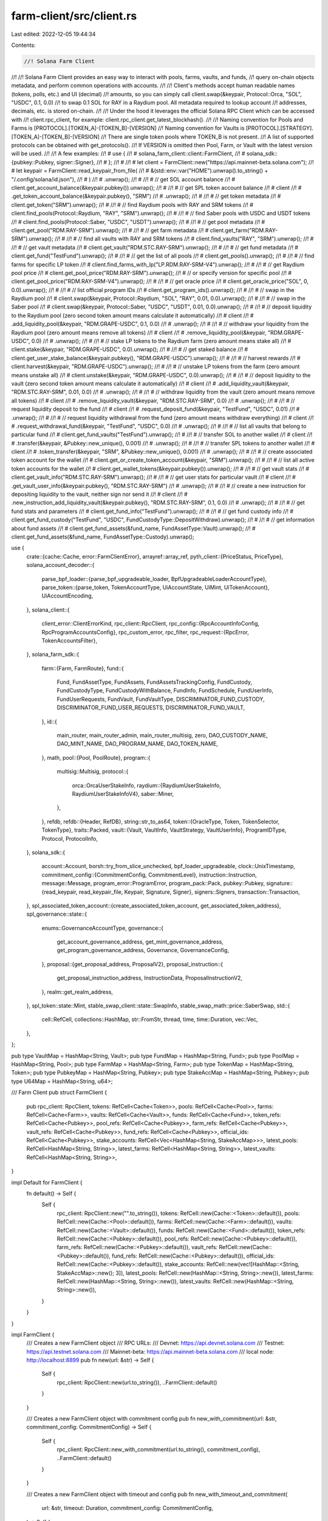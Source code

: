 farm-client/src/client.rs
=========================

Last edited: 2022-12-05 19:44:34

Contents:

.. code-block:: rs

    //! Solana Farm Client
//!
//! Solana Farm Client provides an easy way to interact with pools, farms, vaults, and funds,
//! query on-chain objects metadata, and perform common operations with accounts.
//!
//! Client's methods accept human readable names (tokens, polls, etc.) and UI (decimal)
//! amounts, so you can simply call client.swap(&keypair, Protocol::Orca, "SOL", "USDC", 0.1, 0.0)
//! to swap 0.1 SOL for RAY in a Raydium pool. All metadata required to lookup account
//! addresses, decimals, etc. is stored on-chain.
//!
//! Under the hood it leverages the official Solana RPC Client which can be accessed with
//! client.rpc_client, for example: client.rpc_client.get_latest_blockhash().
//!
//! Naming convention for Pools and Farms is [PROTOCOL].[TOKEN_A]-[TOKEN_B]-[VERSION]
//! Naming convention for Vaults is [PROTOCOL].[STRATEGY].[TOKEN_A]-[TOKEN_B]-[VERSION]
//! There are single token pools where TOKEN_B is not present.
//! A list of supported protocols can be obtained with get_protocols().
//! If VERSION is omitted then Pool, Farm, or Vault with the latest version will be used.
//!
//! A few examples:
//! #  use {
//! #      solana_farm_client::client::FarmClient,
//! #      solana_sdk::{pubkey::Pubkey, signer::Signer},
//! #  };
//! #
//! #  let client = FarmClient::new("https://api.mainnet-beta.solana.com");
//! #  let keypair = FarmClient::read_keypair_from_file(
//! #      &(std::env::var("HOME").unwrap().to_string() + "/.config/solana/id.json"),
//! #  )
//! #  .unwrap();
//! #
//! #  // get SOL account balance
//! #  client.get_account_balance(&keypair.pubkey()).unwrap();
//! #
//! #  // get SPL token account balance
//! #  client
//! #      .get_token_account_balance(&keypair.pubkey(), "SRM")
//! #      .unwrap();
//! #
//! #  // get token metadata
//! #  client.get_token("SRM").unwrap();
//! #
//! #  // find Raydium pools with RAY and SRM tokens
//! #  client.find_pools(Protocol::Raydium, "RAY", "SRM").unwrap();
//! #
//! #  // find Saber pools with USDC and USDT tokens
//! #  client.find_pools(Protocol::Saber, "USDC", "USDT").unwrap();
//! #
//! #  // get pool metadata
//! #  client.get_pool("RDM.RAY-SRM").unwrap();
//! #
//! #  // get farm metadata
//! #  client.get_farm("RDM.RAY-SRM").unwrap();
//! #
//! #  // find all vaults with RAY and SRM tokens
//! #  client.find_vaults("RAY", "SRM").unwrap();
//! #
//! #  // get vault metadata
//! #  client.get_vault("RDM.STC.RAY-SRM").unwrap();
//! #
//! #  // get fund metadata
//! #  client.get_fund("TestFund").unwrap();
//! #
//! #  // get the list of all pools
//! #  client.get_pools().unwrap();
//! #
//! #  // find farms for specific LP token
//! #  client.find_farms_with_lp("LP.RDM.RAY-SRM-V4").unwrap();
//! #
//! #  // get Raydium pool price
//! #  client.get_pool_price("RDM.RAY-SRM").unwrap();
//! #  // or specify version for specific pool
//! #  client.get_pool_price("RDM.RAY-SRM-V4").unwrap();
//! #
//! #  // get oracle price
//! #  client.get_oracle_price("SOL", 0, 0.0).unwrap();
//! #
//! #  // list official program IDs
//! #  client.get_program_ids().unwrap();
//! #
//! #  // swap in the Raydium pool
//! #  client.swap(&keypair, Protocol::Raydium, "SOL", "RAY", 0.01, 0.0).unwrap();
//! #
//! #  // swap in the Saber pool
//! #  client.swap(&keypair, Protocol::Saber, "USDC", "USDT", 0.01, 0.0).unwrap();
//! #
//! #  // deposit liquidity to the Raydium pool (zero second token amount means calculate it automatically)
//! #  client
//! #      .add_liquidity_pool(&keypair, "RDM.GRAPE-USDC", 0.1, 0.0)
//! #      .unwrap();
//! #
//! #  // withdraw your liquidity from the Raydium pool (zero amount means remove all tokens)
//! #  client
//! #      .remove_liquidity_pool(&keypair, "RDM.GRAPE-USDC", 0.0)
//! #      .unwrap();
//! #
//! #  // stake LP tokens to the Raydium farm (zero amount means stake all)
//! #  client.stake(&keypair, "RDM.GRAPE-USDC", 0.0).unwrap();
//! #
//! #  // get staked balance
//! #  client.get_user_stake_balance(&keypair.pubkey(), "RDM.GRAPE-USDC").unwrap();
//! #
//! #  // harvest rewards
//! #  client.harvest(&keypair, "RDM.GRAPE-USDC").unwrap();
//! #
//! #  // unstake LP tokens from the farm (zero amount means unstake all)
//! #  client.unstake(&keypair, "RDM.GRAPE-USDC", 0.0).unwrap();
//! #
//! #  // deposit liquidity to the vault (zero second token amount means calculate it automatically)
//! #  client
//! #      .add_liquidity_vault(&keypair, "RDM.STC.RAY-SRM", 0.01, 0.0)
//! #      .unwrap();
//! #
//! #  // withdraw liquidity from the vault (zero amount means remove all tokens)
//! #  client
//! #      .remove_liquidity_vault(&keypair, "RDM.STC.RAY-SRM", 0.0)
//! #      .unwrap();
//! #
//! #  // request liquidity deposit to the fund
//! #  client
//! #      .request_deposit_fund(&keypair, "TestFund", "USDC", 0.01)
//! #      .unwrap();
//! #
//! #  // request liquidity withdrawal from the fund (zero amount means withdraw everything)
//! #  client
//! #      .request_withdrawal_fund(&keypair, "TestFund", "USDC", 0.0)
//! #      .unwrap();
//! #
//! #  // list all vaults that belong to particular fund
//! #  client.get_fund_vaults("TestFund").unwrap();
//! #
//! #  // transfer SOL to another wallet
//! #  client
//! #      .transfer(&keypair, &Pubkey::new_unique(), 0.001)
//! #      .unwrap();
//! #
//! #  // transfer SPL tokens to another wallet
//! #  client
//! #      .token_transfer(&keypair, "SRM", &Pubkey::new_unique(), 0.001)
//! #      .unwrap();
//! #
//! #  // create associated token account for the wallet
//! #  client.get_or_create_token_account(&keypair, "SRM").unwrap();
//! #
//! #  // list all active token accounts for the wallet
//! #  client.get_wallet_tokens(&keypair.pubkey()).unwrap();
//! #
//! #  // get vault stats
//! #  client.get_vault_info("RDM.STC.RAY-SRM").unwrap();
//! #
//! #  // get user stats for particular vault
//! #  client
//! #      .get_vault_user_info(&keypair.pubkey(), "RDM.STC.RAY-SRM")
//! #      .unwrap();
//! #
//! #  // create a new instruction for depositing liquidity to the vault, neither sign nor send it
//! #  client
//! #      .new_instruction_add_liquidity_vault(&keypair.pubkey(), "RDM.STC.RAY-SRM", 0.1, 0.0)
//! #      .unwrap();
//! #
//! #  // get fund stats and parameters
//! #  client.get_fund_info("TestFund").unwrap();
//! #
//! #  // get fund custody info
//! #  client.get_fund_custody("TestFund", "USDC", FundCustodyType::DepositWithdraw).unwrap();
//! #
//! #  // get information about fund assets
//! #  client.get_fund_assets(&fund_name, FundAssetType::Vault).unwrap();
//! #  client.get_fund_assets(&fund_name, FundAssetType::Custody).unwrap();

use {
    crate::{cache::Cache, error::FarmClientError},
    arrayref::array_ref,
    pyth_client::{PriceStatus, PriceType},
    solana_account_decoder::{
        parse_bpf_loader::{parse_bpf_upgradeable_loader, BpfUpgradeableLoaderAccountType},
        parse_token::{parse_token, TokenAccountType, UiAccountState, UiMint, UiTokenAccount},
        UiAccountEncoding,
    },
    solana_client::{
        client_error::ClientErrorKind,
        rpc_client::RpcClient,
        rpc_config::{RpcAccountInfoConfig, RpcProgramAccountsConfig},
        rpc_custom_error, rpc_filter,
        rpc_request::{RpcError, TokenAccountsFilter},
    },
    solana_farm_sdk::{
        farm::{Farm, FarmRoute},
        fund::{
            Fund, FundAssetType, FundAssets, FundAssetsTrackingConfig, FundCustody,
            FundCustodyType, FundCustodyWithBalance, FundInfo, FundSchedule, FundUserInfo,
            FundUserRequests, FundVault, FundVaultType, DISCRIMINATOR_FUND_CUSTODY,
            DISCRIMINATOR_FUND_USER_REQUESTS, DISCRIMINATOR_FUND_VAULT,
        },
        id::{
            main_router, main_router_admin, main_router_multisig, zero, DAO_CUSTODY_NAME,
            DAO_MINT_NAME, DAO_PROGRAM_NAME, DAO_TOKEN_NAME,
        },
        math,
        pool::{Pool, PoolRoute},
        program::{
            multisig::Multisig,
            protocol::{
                orca::OrcaUserStakeInfo,
                raydium::{RaydiumUserStakeInfo, RaydiumUserStakeInfoV4},
                saber::Miner,
            },
        },
        refdb,
        refdb::{Header, RefDB},
        string::str_to_as64,
        token::{OracleType, Token, TokenSelector, TokenType},
        traits::Packed,
        vault::{Vault, VaultInfo, VaultStrategy, VaultUserInfo},
        ProgramIDType, Protocol, ProtocolInfo,
    },
    solana_sdk::{
        account::Account,
        borsh::try_from_slice_unchecked,
        bpf_loader_upgradeable,
        clock::UnixTimestamp,
        commitment_config::{CommitmentConfig, CommitmentLevel},
        instruction::Instruction,
        message::Message,
        program_error::ProgramError,
        program_pack::Pack,
        pubkey::Pubkey,
        signature::{read_keypair, read_keypair_file, Keypair, Signature, Signer},
        signers::Signers,
        transaction::Transaction,
    },
    spl_associated_token_account::{create_associated_token_account, get_associated_token_address},
    spl_governance::state::{
        enums::GovernanceAccountType,
        governance::{
            get_account_governance_address, get_mint_governance_address,
            get_program_governance_address, Governance, GovernanceConfig,
        },
        proposal::{get_proposal_address, ProposalV2},
        proposal_instruction::{
            get_proposal_instruction_address, InstructionData, ProposalInstructionV2,
        },
        realm::get_realm_address,
    },
    spl_token::state::Mint,
    stable_swap_client::state::SwapInfo,
    stable_swap_math::price::SaberSwap,
    std::{
        cell::RefCell, collections::HashMap, str::FromStr, thread, time, time::Duration, vec::Vec,
    },
};

pub type VaultMap = HashMap<String, Vault>;
pub type FundMap = HashMap<String, Fund>;
pub type PoolMap = HashMap<String, Pool>;
pub type FarmMap = HashMap<String, Farm>;
pub type TokenMap = HashMap<String, Token>;
pub type PubkeyMap = HashMap<String, Pubkey>;
pub type StakeAccMap = HashMap<String, Pubkey>;
pub type U64Map = HashMap<String, u64>;

/// Farm Client
pub struct FarmClient {
    pub rpc_client: RpcClient,
    tokens: RefCell<Cache<Token>>,
    pools: RefCell<Cache<Pool>>,
    farms: RefCell<Cache<Farm>>,
    vaults: RefCell<Cache<Vault>>,
    funds: RefCell<Cache<Fund>>,
    token_refs: RefCell<Cache<Pubkey>>,
    pool_refs: RefCell<Cache<Pubkey>>,
    farm_refs: RefCell<Cache<Pubkey>>,
    vault_refs: RefCell<Cache<Pubkey>>,
    fund_refs: RefCell<Cache<Pubkey>>,
    official_ids: RefCell<Cache<Pubkey>>,
    stake_accounts: RefCell<Vec<HashMap<String, StakeAccMap>>>,
    latest_pools: RefCell<HashMap<String, String>>,
    latest_farms: RefCell<HashMap<String, String>>,
    latest_vaults: RefCell<HashMap<String, String>>,
}

impl Default for FarmClient {
    fn default() -> Self {
        Self {
            rpc_client: RpcClient::new("".to_string()),
            tokens: RefCell::new(Cache::<Token>::default()),
            pools: RefCell::new(Cache::<Pool>::default()),
            farms: RefCell::new(Cache::<Farm>::default()),
            vaults: RefCell::new(Cache::<Vault>::default()),
            funds: RefCell::new(Cache::<Fund>::default()),
            token_refs: RefCell::new(Cache::<Pubkey>::default()),
            pool_refs: RefCell::new(Cache::<Pubkey>::default()),
            farm_refs: RefCell::new(Cache::<Pubkey>::default()),
            vault_refs: RefCell::new(Cache::<Pubkey>::default()),
            fund_refs: RefCell::new(Cache::<Pubkey>::default()),
            official_ids: RefCell::new(Cache::<Pubkey>::default()),
            stake_accounts: RefCell::new(vec![HashMap::<String, StakeAccMap>::new(); 3]),
            latest_pools: RefCell::new(HashMap::<String, String>::new()),
            latest_farms: RefCell::new(HashMap::<String, String>::new()),
            latest_vaults: RefCell::new(HashMap::<String, String>::new()),
        }
    }
}

impl FarmClient {
    /// Creates a new FarmClient object
    /// RPC URLs:
    /// Devnet: https://api.devnet.solana.com
    /// Testnet: https://api.testnet.solana.com
    /// Mainnet-beta: https://api.mainnet-beta.solana.com
    /// local node: http://localhost:8899
    pub fn new(url: &str) -> Self {
        Self {
            rpc_client: RpcClient::new(url.to_string()),
            ..FarmClient::default()
        }
    }

    /// Creates a new FarmClient object with commitment config
    pub fn new_with_commitment(url: &str, commitment_config: CommitmentConfig) -> Self {
        Self {
            rpc_client: RpcClient::new_with_commitment(url.to_string(), commitment_config),
            ..FarmClient::default()
        }
    }

    /// Creates a new FarmClient object with timeout and config
    pub fn new_with_timeout_and_commitment(
        url: &str,
        timeout: Duration,
        commitment_config: CommitmentConfig,
    ) -> Self {
        Self {
            rpc_client: RpcClient::new_with_timeout_and_commitment(
                url.to_string(),
                timeout,
                commitment_config,
            ),
            ..FarmClient::default()
        }
    }

    pub fn new_mock(url: &str) -> Self {
        Self {
            rpc_client: RpcClient::new_mock(url.to_string()),
            ..FarmClient::default()
        }
    }

    /// Returns the Fund struct for the given name
    pub fn get_fund(&self, name: &str) -> Result<Fund, FarmClientError> {
        // reload Fund refs if stale
        self.reload_fund_refs_if_stale()?;
        // if Fund is in cache return it
        if let Some(fund) = self.funds.borrow().data.get(name) {
            return Ok(*fund);
        }
        // load Fund data from blockchain
        if let Some(key) = self.fund_refs.borrow().data.get(name) {
            let fund = self.load_fund_by_ref(key)?;
            self.funds.borrow_mut().data.insert(name.to_string(), fund);
            return Ok(fund);
        }
        Err(FarmClientError::RecordNotFound(format!("Fund {}", name)))
    }

    /// Returns all Funds available
    pub fn get_funds(&self) -> Result<FundMap, FarmClientError> {
        self.reload_fund_refs_if_stale()?;
        self.reload_funds_if_empty()?;
        Ok(self.funds.borrow().data.clone())
    }

    /// Returns the Fund metadata address for the given name
    pub fn get_fund_ref(&self, name: &str) -> Result<Pubkey, FarmClientError> {
        // reload Fund refs if stale
        self.reload_fund_refs_if_stale()?;
        // return the address from cache
        if let Some(key) = self.fund_refs.borrow().data.get(name) {
            return Ok(*key);
        }
        Err(FarmClientError::RecordNotFound(format!("Fund {}", name)))
    }

    /// Returns Fund refs: a map of Fund name to account address with metadata
    pub fn get_fund_refs(&self) -> Result<PubkeyMap, FarmClientError> {
        self.reload_fund_refs_if_stale()?;
        Ok(self
            .get_refdb_pubkey_map(&refdb::StorageType::Fund.to_string())?
            .1)
    }

    /// Returns the Fund metadata at the specified address
    pub fn get_fund_by_ref(&self, fund_ref: &Pubkey) -> Result<Fund, FarmClientError> {
        let name = &self.get_fund_name(fund_ref)?;
        self.get_fund(name)
    }

    /// Returns the Fund name for the given metadata address
    pub fn get_fund_name(&self, fund_ref: &Pubkey) -> Result<String, FarmClientError> {
        // reload Fund refs if stale
        self.reload_fund_refs_if_stale()?;
        // return the name from cache
        for (name, key) in self.fund_refs.borrow().data.iter() {
            if key == fund_ref {
                return Ok(name.to_string());
            }
        }
        Err(FarmClientError::RecordNotFound(format!(
            "Fund reference {}",
            fund_ref
        )))
    }

    /// Returns all Funds that have Vaults with the name matching the pattern sorted by version
    pub fn find_funds(&self, vault_name_pattern: &str) -> Result<Vec<Fund>, FarmClientError> {
        let mut res = vec![];
        let funds = self.get_funds()?;
        for (fund_name, fund) in &funds {
            let vaults = self.get_fund_vaults(fund_name)?;
            for vault in &vaults {
                if let Ok(vault) = self.get_vault_by_ref(&vault.vault_ref) {
                    if vault.name.contains(&vault_name_pattern) {
                        res.push(*fund);
                    }
                }
            }
        }
        if res.is_empty() {
            Err(FarmClientError::RecordNotFound(format!(
                "Funds with Vault name pattern {}",
                vault_name_pattern
            )))
        } else {
            res.sort_by(|a, b| b.version.cmp(&a.version));
            Ok(res)
        }
    }

    /// Returns the Vault struct for the given name
    pub fn get_vault(&self, name: &str) -> Result<Vault, FarmClientError> {
        // reload Vault refs if stale
        self.reload_vault_refs_if_stale()?;
        let vault_name = if let Some(val) = self.latest_vaults.borrow().get(name) {
            val.clone()
        } else {
            name.to_string()
        };
        // if Vault is in cache return it
        if let Some(vault) = self.vaults.borrow().data.get(&vault_name) {
            return Ok(*vault);
        }
        // load Vault data from blockchain
        if let Some(key) = self.vault_refs.borrow().data.get(&vault_name) {
            let vault = self.load_vault_by_ref(key)?;
            self.vaults.borrow_mut().data.insert(vault_name, vault);
            return Ok(vault);
        }
        Err(FarmClientError::RecordNotFound(format!("Vault {}", name)))
    }

    /// Returns all Vaults available
    pub fn get_vaults(&self) -> Result<VaultMap, FarmClientError> {
        self.reload_vault_refs_if_stale()?;
        self.reload_vaults_if_empty()?;
        Ok(self.vaults.borrow().data.clone())
    }

    /// Returns the Vault metadata address for the given name
    pub fn get_vault_ref(&self, name: &str) -> Result<Pubkey, FarmClientError> {
        // reload Vault refs if stale
        self.reload_vault_refs_if_stale()?;
        // return the address from cache
        let vault_name = if let Some(val) = self.latest_vaults.borrow().get(name) {
            val.clone()
        } else {
            name.to_string()
        };
        if let Some(key) = self.vault_refs.borrow().data.get(&vault_name) {
            return Ok(*key);
        }
        Err(FarmClientError::RecordNotFound(format!("Vault {}", name)))
    }

    /// Returns Vault refs: a map of Vault name to account address with metadata
    pub fn get_vault_refs(&self) -> Result<PubkeyMap, FarmClientError> {
        self.reload_vault_refs_if_stale()?;
        Ok(self.vault_refs.borrow().data.clone())
    }

    /// Returns the Vault metadata at the specified address
    pub fn get_vault_by_ref(&self, vault_ref: &Pubkey) -> Result<Vault, FarmClientError> {
        let name = &self.get_vault_name(vault_ref)?;
        self.get_vault(name)
    }

    /// Returns the Vault name for the given metadata address
    pub fn get_vault_name(&self, vault_ref: &Pubkey) -> Result<String, FarmClientError> {
        // reload Vault refs if stale
        self.reload_vault_refs_if_stale()?;
        // return the name from cache
        for (name, key) in self.vault_refs.borrow().data.iter() {
            if key == vault_ref {
                return Ok(name.to_string());
            }
        }
        Err(FarmClientError::RecordNotFound(format!(
            "Vault reference {}",
            vault_ref
        )))
    }

    /// Returns all Vaults with tokens A and B sorted by version
    pub fn find_vaults(&self, token_a: &str, token_b: &str) -> Result<Vec<Vault>, FarmClientError> {
        self.reload_vault_refs_if_stale()?;
        let pattern1 = format!(".{}-{}-", token_a, token_b);
        let pattern2 = format!(".{}-{}-", token_b, token_a);
        let mut res = vec![];
        for (name, _) in self.vault_refs.borrow().data.iter() {
            if name.contains(&pattern1) || name.contains(&pattern2) {
                res.push(self.get_vault(name)?);
            }
        }
        if res.is_empty() {
            Err(FarmClientError::RecordNotFound(format!(
                "Vault with tokens {} and {}",
                token_a, token_b
            )))
        } else {
            res.sort_by(|a, b| b.version.cmp(&a.version));
            Ok(res)
        }
    }

    /// Returns all Vaults sorted by version for the given VT token
    pub fn find_vaults_with_vt(&self, vt_token_name: &str) -> Result<Vec<Vault>, FarmClientError> {
        let (protocol, token_a, token_b) = FarmClient::extract_token_names(vt_token_name)?;
        let vaults = self.find_vaults(&token_a, &token_b)?;
        let mut res = vec![];
        for vault in &vaults {
            if self.get_token_by_ref(&vault.vault_token_ref)?.name.as_str() == vt_token_name {
                res.push(*vault);
            }
        }

        if res.is_empty() {
            Err(FarmClientError::RecordNotFound(format!(
                "{} Vault with VT token {}",
                protocol, vt_token_name
            )))
        } else {
            res.sort_by(|a, b| b.version.cmp(&a.version));
            Ok(res)
        }
    }

    /// Returns the Pool struct for the given name
    pub fn get_pool(&self, name: &str) -> Result<Pool, FarmClientError> {
        // reload Pool refs if stale
        self.reload_pool_refs_if_stale()?;
        let pool_name = if let Some(val) = self.latest_pools.borrow().get(name) {
            val.clone()
        } else {
            name.to_string()
        };
        // if Pool is in cache return it
        if let Some(pool) = self.pools.borrow().data.get(&pool_name) {
            return Ok(*pool);
        }
        // load Pool data from blockchain
        if let Some(key) = self.pool_refs.borrow().data.get(&pool_name) {
            let pool = self.load_pool_by_ref(key)?;
            self.pools.borrow_mut().data.insert(pool_name, pool);
            return Ok(pool);
        }
        Err(FarmClientError::RecordNotFound(format!("Pool {}", name)))
    }

    /// Returns all Pools available
    pub fn get_pools(&self) -> Result<PoolMap, FarmClientError> {
        self.reload_pool_refs_if_stale()?;
        self.reload_pools_if_empty()?;
        Ok(self.pools.borrow().data.clone())
    }

    /// Returns the Pool metadata address for the given name
    pub fn get_pool_ref(&self, name: &str) -> Result<Pubkey, FarmClientError> {
        // reload Pool refs if stale
        self.reload_pool_refs_if_stale()?;
        // return the address from cache
        let pool_name = if let Some(val) = self.latest_pools.borrow().get(name) {
            val.clone()
        } else {
            name.to_string()
        };
        if let Some(key) = self.pool_refs.borrow().data.get(&pool_name) {
            return Ok(*key);
        }
        Err(FarmClientError::RecordNotFound(format!("Pool {}", name)))
    }

    /// Returns Pool refs: a map of Pool name to account address with metadata
    pub fn get_pool_refs(&self) -> Result<PubkeyMap, FarmClientError> {
        self.reload_pool_refs_if_stale()?;
        Ok(self.pool_refs.borrow().data.clone())
    }

    /// Returns the Pool metadata at the specified address
    pub fn get_pool_by_ref(&self, pool_ref: &Pubkey) -> Result<Pool, FarmClientError> {
        let name = &self.get_pool_name(pool_ref)?;
        self.get_pool(name)
    }

    /// Returns the Pool name for the given metadata address
    pub fn get_pool_name(&self, pool_ref: &Pubkey) -> Result<String, FarmClientError> {
        // reload Pool refs if stale
        self.reload_pool_refs_if_stale()?;
        // return the name from cache
        for (name, key) in self.pool_refs.borrow().data.iter() {
            if key == pool_ref {
                return Ok(name.to_string());
            }
        }
        Err(FarmClientError::RecordNotFound(format!(
            "Pool reference {}",
            pool_ref
        )))
    }

    /// Returns all Pools with tokens A and B sorted by version for the given protocol
    pub fn find_pools(
        &self,
        protocol: Protocol,
        token_a: &str,
        token_b: &str,
    ) -> Result<Vec<Pool>, FarmClientError> {
        self.reload_pool_refs_if_stale()?;
        let pattern1 = format!("{}.{}-{}-", protocol.id(), token_a, token_b);
        let pattern2 = format!("{}.{}-{}-", protocol.id(), token_b, token_a);
        let mut res = vec![];
        for (name, _) in self.pool_refs.borrow().data.iter() {
            if name.starts_with(&pattern1) || name.starts_with(&pattern2) {
                res.push(self.get_pool(name)?);
            }
        }
        if res.is_empty() {
            Err(FarmClientError::RecordNotFound(format!(
                "{} Pool with tokens {} and {}",
                protocol, token_a, token_b
            )))
        } else {
            res.sort_by(|a, b| b.version.cmp(&a.version));
            Ok(res)
        }
    }

    /// Returns all Pools sorted by version for the given LP token
    pub fn find_pools_with_lp(&self, lp_token_name: &str) -> Result<Vec<Pool>, FarmClientError> {
        let lp_token_ref = self.get_token_ref(lp_token_name)?;
        let pools = self.get_pools()?;
        let mut res = vec![];
        for pool in pools.values() {
            if let Some(pool_lp_token_ref) = pool.lp_token_ref {
                if lp_token_ref == pool_lp_token_ref {
                    res.push(*pool);
                }
            }
        }

        if res.is_empty() {
            Err(FarmClientError::RecordNotFound(format!(
                "Pool with LP token {}",
                lp_token_name
            )))
        } else {
            res.sort_by(|a, b| b.version.cmp(&a.version));
            Ok(res)
        }
    }

    /// Returns pair's price based on the ratio of tokens in the pool
    pub fn get_pool_price(&self, pool_name: &str) -> Result<f64, FarmClientError> {
        let pool = self.get_pool(pool_name)?;
        if pool.token_a_ref.is_none() || pool.token_b_ref.is_none() {
            return Ok(0.0);
        }
        let token_a = self.get_token_by_ref(&pool.token_a_ref.unwrap())?;
        let token_b = self.get_token_by_ref(&pool.token_b_ref.unwrap())?;
        let token_a_balance = self
            .rpc_client
            .get_token_account_balance(
                &pool
                    .token_a_account
                    .ok_or(ProgramError::UninitializedAccount)?,
            )?
            .amount
            .parse::<u64>()
            .unwrap();
        let token_b_balance = self
            .rpc_client
            .get_token_account_balance(
                &pool
                    .token_b_account
                    .ok_or(ProgramError::UninitializedAccount)?,
            )?
            .amount
            .parse::<u64>()
            .unwrap();

        match pool.route {
            PoolRoute::Raydium {
                amm_id,
                amm_open_orders,
                ..
            } => self.get_pool_price_raydium(
                token_a_balance,
                token_b_balance,
                token_a.decimals,
                token_b.decimals,
                &amm_id,
                &amm_open_orders,
            ),
            PoolRoute::Saber { swap_account, .. } => {
                let lp_token = self.get_token_by_ref(&pool.lp_token_ref.unwrap())?;
                self.get_pool_price_saber(
                    &swap_account,
                    token_a_balance,
                    token_b_balance,
                    &lp_token,
                )
            }
            PoolRoute::Orca { .. } => self.get_pool_price_orca(
                token_a_balance,
                token_b_balance,
                token_a.decimals,
                token_b.decimals,
            ),
        }
    }

    /// Returns the Farm struct for the given name
    pub fn get_farm(&self, name: &str) -> Result<Farm, FarmClientError> {
        // reload Farm refs if stale
        self.reload_farm_refs_if_stale()?;
        let farm_name = if let Some(val) = self.latest_farms.borrow().get(name) {
            val.clone()
        } else {
            name.to_string()
        };
        // if Farm is in cache return it
        if let Some(farm) = self.farms.borrow().data.get(&farm_name) {
            return Ok(*farm);
        }
        // load Farm data from blockchain
        if let Some(key) = self.farm_refs.borrow().data.get(&farm_name) {
            let farm = self.load_farm_by_ref(key)?;
            self.farms.borrow_mut().data.insert(farm_name, farm);
            return Ok(farm);
        }
        Err(FarmClientError::RecordNotFound(format!("Farm {}", name)))
    }

    /// Returns all Farms available
    pub fn get_farms(&self) -> Result<FarmMap, FarmClientError> {
        self.reload_farm_refs_if_stale()?;
        self.reload_farms_if_empty()?;
        Ok(self.farms.borrow().data.clone())
    }

    /// Returns the Farm metadata address for the given name
    pub fn get_farm_ref(&self, name: &str) -> Result<Pubkey, FarmClientError> {
        // reload Farm refs if stale
        self.reload_farm_refs_if_stale()?;
        // return the address from cache
        let farm_name = if let Some(val) = self.latest_farms.borrow().get(name) {
            val.clone()
        } else {
            name.to_string()
        };
        if let Some(key) = self.farm_refs.borrow().data.get(&farm_name) {
            return Ok(*key);
        }
        Err(FarmClientError::RecordNotFound(format!("Farm {}", name)))
    }

    /// Returns Farm refs: a map of Farm name to account address with metadata
    pub fn get_farm_refs(&self) -> Result<PubkeyMap, FarmClientError> {
        self.reload_farm_refs_if_stale()?;
        Ok(self.farm_refs.borrow().data.clone())
    }

    /// Returns the Farm metadata at the specified address
    pub fn get_farm_by_ref(&self, farm_ref: &Pubkey) -> Result<Farm, FarmClientError> {
        let name = &self.get_farm_name(farm_ref)?;
        self.get_farm(name)
    }

    /// Returns the Farm name for the given metadata address
    pub fn get_farm_name(&self, farm_ref: &Pubkey) -> Result<String, FarmClientError> {
        // reload Farm refs if stale
        self.reload_farm_refs_if_stale()?;
        // return the name from cache
        for (name, key) in self.farm_refs.borrow().data.iter() {
            if key == farm_ref {
                return Ok(name.to_string());
            }
        }
        Err(FarmClientError::RecordNotFound(format!(
            "Farm reference {}",
            farm_ref
        )))
    }

    /// Returns all Farms for the given LP token
    pub fn find_farms_with_lp(&self, lp_token_name: &str) -> Result<Vec<Farm>, FarmClientError> {
        let lp_token_ref = self.get_token_ref(lp_token_name)?;
        let farms = self.get_farms()?;
        let mut res = vec![];
        for farm in farms.values() {
            if let Some(farm_lp_token_ref) = farm.lp_token_ref {
                if lp_token_ref == farm_lp_token_ref {
                    res.push(*farm);
                }
            }
        }

        if res.is_empty() {
            Err(FarmClientError::RecordNotFound(format!(
                "Farm with LP token {}",
                lp_token_name
            )))
        } else {
            res.sort_by(|a, b| b.version.cmp(&a.version));
            Ok(res)
        }
    }

    /// Returns the Token struct for the given name
    pub fn get_token(&self, name: &str) -> Result<Token, FarmClientError> {
        // reload Token refs if stale
        self.reload_token_refs_if_stale()?;
        // if Token is in cache return it
        if let Some(token) = self.tokens.borrow().data.get(name) {
            return Ok(*token);
        }
        // load Token data from blockchain
        if let Some(key) = self.token_refs.borrow().data.get(name) {
            let token = self.load_token_by_ref(key)?;
            self.tokens
                .borrow_mut()
                .data
                .insert(name.to_string(), token);
            return Ok(token);
        }
        Err(FarmClientError::RecordNotFound(format!("Token {}", name)))
    }

    /// Returns all Tokens available
    pub fn get_tokens(&self) -> Result<TokenMap, FarmClientError> {
        self.reload_token_refs_if_stale()?;
        self.reload_tokens_if_empty()?;
        Ok(self.tokens.borrow().data.clone())
    }

    /// Returns the Token metadata address for the given name
    pub fn get_token_ref(&self, name: &str) -> Result<Pubkey, FarmClientError> {
        // reload Token refs if stale
        self.reload_token_refs_if_stale()?;
        // return the address from cache
        if let Some(key) = self.token_refs.borrow().data.get(name) {
            return Ok(*key);
        }
        Err(FarmClientError::RecordNotFound(format!("Token {}", name)))
    }

    /// Returns Token refs: a map of Token name to account address with metadata
    pub fn get_token_refs(&self) -> Result<PubkeyMap, FarmClientError> {
        self.reload_token_refs_if_stale()?;
        Ok(self
            .get_refdb_pubkey_map(&refdb::StorageType::Token.to_string())?
            .1)
    }

    /// Returns the Token metadata at the specified address
    pub fn get_token_by_ref(&self, token_ref: &Pubkey) -> Result<Token, FarmClientError> {
        let name = &self.get_token_name(token_ref)?;
        self.get_token(name)
    }

    /// Returns the Token name for the given metadata address
    pub fn get_token_name(&self, token_ref: &Pubkey) -> Result<String, FarmClientError> {
        // reload Token refs if stale
        self.reload_token_refs_if_stale()?;
        // return the name from cache
        for (name, key) in self.token_refs.borrow().data.iter() {
            if key == token_ref {
                return Ok(name.to_string());
            }
        }
        Err(FarmClientError::RecordNotFound(format!(
            "Token reference {}",
            token_ref
        )))
    }

    /// Returns the Token metadata for the specified mint
    /// This function loads all tokens to the cache, slow on the first call.
    pub fn get_token_with_mint(&self, token_mint: &Pubkey) -> Result<Token, FarmClientError> {
        let tokens = self.get_tokens()?;
        for token in tokens.values() {
            if token_mint == &token.mint {
                return Ok(*token);
            }
        }
        Err(FarmClientError::RecordNotFound(format!(
            "Token with mint {}",
            token_mint
        )))
    }

    /// Returns the Token metadata for the specified token account
    /// This function loads all tokens to the cache, slow on the first call.
    pub fn get_token_with_account(&self, token_account: &Pubkey) -> Result<Token, FarmClientError> {
        let data = self.rpc_client.get_account_data(token_account)?;
        let res = parse_token(data.as_slice(), Some(0))?;
        if let TokenAccountType::Account(ui_account) = res {
            self.get_token_with_mint(&Pubkey::from_str(&ui_account.mint).map_err(|_| {
                FarmClientError::ValueError(format!(
                    "Failed to parse mint in token account {}",
                    token_account
                ))
            })?)
        } else {
            Err(FarmClientError::ValueError(format!(
                "No account data found in token account {}",
                token_account
            )))
        }
    }

    /// Returns token supply as UI amount
    pub fn get_token_supply(&self, name: &str) -> Result<f64, FarmClientError> {
        self.rpc_client
            .get_token_supply(&self.get_token(name)?.mint)?
            .ui_amount
            .ok_or_else(|| FarmClientError::ValueError("Invalid UI token amount".to_string()))
    }

    /// Returns the official Program ID for the given name
    pub fn get_program_id(&self, name: &str) -> Result<Pubkey, FarmClientError> {
        // reload program ids if stale
        self.reload_program_ids_if_stale()?;
        // if program id is in cache return it
        if let Some(pubkey) = self.official_ids.borrow().data.get(name) {
            return Ok(*pubkey);
        }
        Err(FarmClientError::RecordNotFound(format!("Program {}", name)))
    }

    /// Returns all official Program IDs available
    pub fn get_program_ids(&self) -> Result<PubkeyMap, FarmClientError> {
        self.reload_program_ids_if_stale()?;
        Ok(self
            .get_refdb_pubkey_map(&refdb::StorageType::Program.to_string())?
            .1)
    }

    /// Returns the official program name for the given Program ID
    pub fn get_program_name(&self, prog_id: &Pubkey) -> Result<String, FarmClientError> {
        // reload program ids if stale
        self.reload_program_ids_if_stale()?;
        for (name, key) in self.official_ids.borrow().data.iter() {
            if key == prog_id {
                return Ok(name.to_string());
            }
        }
        Err(FarmClientError::RecordNotFound(format!(
            "Program ID {}",
            prog_id
        )))
    }

    /// Checks if the given address is the official Program ID
    pub fn is_official_id(&self, prog_id: &Pubkey) -> Result<bool, FarmClientError> {
        Ok(*prog_id == main_router::id() || self.get_program_name(prog_id).is_ok())
    }

    /// Returns program upgrade authority
    pub fn get_program_upgrade_authority(
        &self,
        prog_id: &Pubkey,
    ) -> Result<Pubkey, FarmClientError> {
        let program_account_data = self.rpc_client.get_account_data(prog_id)?;
        let program_account = parse_bpf_upgradeable_loader(&program_account_data)?;

        match program_account {
            BpfUpgradeableLoaderAccountType::Program(ui_program) => {
                let program_data_account_key =
                    FarmClient::pubkey_from_str(&ui_program.program_data)?;
                let program_data_account_data = self
                    .rpc_client
                    .get_account_data(&program_data_account_key)?;
                let program_data_account =
                    parse_bpf_upgradeable_loader(&program_data_account_data)?;

                match program_data_account {
                    BpfUpgradeableLoaderAccountType::ProgramData(ui_program_data) => {
                        if let Some(authority) = ui_program_data.authority {
                            Ok(FarmClient::pubkey_from_str(&authority)?)
                        } else {
                            Ok(zero::id())
                        }
                    }
                    _ => {
                        return Err(FarmClientError::ValueError(format!(
                            "Invalid program data account {}",
                            program_data_account_key
                        )))
                    }
                }
            }
            _ => {
                return Err(FarmClientError::ValueError(format!(
                    "Invalid program account {}",
                    prog_id
                )))
            }
        }
    }

    /// Returns multisig account address for the program
    pub fn get_program_multisig_account(
        &self,
        prog_id: &Pubkey,
    ) -> Result<Pubkey, FarmClientError> {
        Ok(Pubkey::find_program_address(&[b"multisig", prog_id.as_ref()], &main_router::id()).0)
    }

    /// Returns data buffer account address for the program
    pub fn get_program_buffer_account(&self, prog_id: &Pubkey) -> Result<Pubkey, FarmClientError> {
        Ok(Pubkey::find_program_address(&[prog_id.as_ref()], &bpf_loader_upgradeable::id()).0)
    }

    /// Returns program upgrade signers
    pub fn get_program_admins(&self, prog_id: &Pubkey) -> Result<Multisig, FarmClientError> {
        let upgrade_authority = self.get_program_upgrade_authority(prog_id)?;
        let multisig = self.get_program_multisig_account(prog_id)?;

        if upgrade_authority == multisig {
            if let Ok(data) = self.rpc_client.get_account_data(&multisig) {
                Multisig::unpack(&data).map_err(|e| e.into())
            } else {
                Err(FarmClientError::ValueError(format!(
                    "Invalid multisig account {}",
                    multisig
                )))
            }
        } else {
            Ok(Multisig {
                num_signers: 1,
                num_signed: 0,
                min_signatures: 1,
                instruction_accounts_len: 0,
                instruction_data_len: 0,
                instruction_hash: 0,
                signers: [
                    upgrade_authority,
                    zero::id(),
                    zero::id(),
                    zero::id(),
                    zero::id(),
                    zero::id(),
                ],
                signed: [false, false, false, false, false, false],
            })
        }
    }

    /// Sets new program upgrade signers
    pub fn set_program_admins(
        &self,
        admin_signer: &dyn Signer,
        prog_id: &Pubkey,
        admin_signers: &[Pubkey],
        min_signatures: u8,
    ) -> Result<Signature, FarmClientError> {
        let inst = self.new_instruction_set_program_admins(
            &admin_signer.pubkey(),
            prog_id,
            admin_signers,
            min_signatures,
        )?;
        self.sign_and_send_instructions(&[admin_signer], &[inst])
    }

    /// Sets single upgrade authority for the program removing multisig if present
    pub fn set_program_single_authority(
        &self,
        admin_signer: &dyn Signer,
        prog_id: &Pubkey,
        upgrade_authority: &Pubkey,
    ) -> Result<Signature, FarmClientError> {
        let inst = self.new_instruction_set_program_single_authority(
            &admin_signer.pubkey(),
            prog_id,
            upgrade_authority,
        )?;
        self.sign_and_send_instructions(&[admin_signer], &[inst])
    }

    /// Upgrades the program from the data buffer
    pub fn upgrade_program(
        &self,
        admin_signer: &dyn Signer,
        prog_id: &Pubkey,
        source_buffer_address: &Pubkey,
    ) -> Result<Signature, FarmClientError> {
        let inst = self.new_instruction_upgrade_program(
            &admin_signer.pubkey(),
            prog_id,
            source_buffer_address,
        )?;
        self.sign_and_send_instructions(&[admin_signer], &[inst])
    }

    /// Reads the Keypair from stdin
    pub fn read_keypair_from_stdin() -> Result<Keypair, FarmClientError> {
        let mut stdin = std::io::stdin();
        read_keypair(&mut stdin).map_err(|e| FarmClientError::IOError(e.to_string()))
    }

    /// Reads the Keypair from the file
    pub fn read_keypair_from_file(path: &str) -> Result<Keypair, FarmClientError> {
        read_keypair_file(path).map_err(|e| FarmClientError::IOError(e.to_string()))
    }

    /// Signs and sends instructions
    pub fn sign_and_send_instructions<S: Signers>(
        &self,
        signers: &S,
        instructions: &[Instruction],
    ) -> Result<Signature, FarmClientError> {
        if signers.pubkeys().is_empty() {
            return Err(FarmClientError::ValueError(
                "No signers provided for instruction".to_string(),
            ));
        }
        let mut transaction =
            Transaction::new_with_payer(instructions, Some(&signers.pubkeys()[0]));
        let mut recent_blockhash = self.rpc_client.get_latest_blockhash()?;
        let mut prev_signature = Signature::default();

        for i in 0..20 {
            if i > 0
                && !self
                    .rpc_client
                    .is_blockhash_valid(&recent_blockhash, self.rpc_client.commitment())?
            {
                recent_blockhash = self.rpc_client.get_latest_blockhash()?;
            }
            transaction.sign(signers, recent_blockhash);

            let result = self
                .rpc_client
                .send_and_confirm_transaction_with_spinner(&transaction);
            if let Ok(signature) = result {
                return Ok(signature);
            } else if i != 19 {
                if let Err(ref error) = result {
                    if let ClientErrorKind::RpcError(ref rpc_error) = error.kind {
                        if let RpcError::RpcResponseError { code, message, .. } = rpc_error {
                            if *code == rpc_custom_error::JSON_RPC_SERVER_ERROR_NODE_UNHEALTHY
                                || *code
                                    == rpc_custom_error::JSON_RPC_SERVER_ERROR_BLOCK_NOT_AVAILABLE
                                    || (*code == rpc_custom_error::JSON_RPC_SERVER_ERROR_SEND_TRANSACTION_PREFLIGHT_FAILURE
                                        && message.ends_with("Blockhash not found"))
                            {
                                println!("Node is unhealthy, re-trying in 5 secs...");
                                prev_signature = transaction.signatures[0];
                                thread::sleep(time::Duration::from_secs(5));
                                continue;
                            } else if *code == rpc_custom_error::JSON_RPC_SERVER_ERROR_SEND_TRANSACTION_PREFLIGHT_FAILURE
                            && message.ends_with("transaction has already been processed") {
                                return Ok(prev_signature);
                            }
                        } else if let RpcError::ForUser(msg) = rpc_error {
                            if msg.starts_with("unable to confirm transaction")
                                || msg.ends_with("Please retry.")
                            {
                                println!("Unable to confirm transaction, re-trying in 5 secs...");
                                prev_signature = transaction.signatures[0];
                                thread::sleep(time::Duration::from_secs(5));
                                continue;
                            }
                        }
                    } else if let ClientErrorKind::Reqwest(ref error) = error.kind {
                        if error.is_timeout() {
                            println!("Response timed out, re-trying in 5 secs...");
                            prev_signature = transaction.signatures[0];
                            thread::sleep(time::Duration::from_secs(5));
                            continue;
                        }
                    }
                }
                return Err(FarmClientError::RpcClientError(result.unwrap_err()));
            } else {
                return Err(FarmClientError::RpcClientError(result.unwrap_err()));
            }
        }
        unreachable!();
    }

    /// Returns serialized and encoded transaction size
    pub fn get_transaction_size(transaction: &Transaction) -> Result<usize, FarmClientError> {
        Ok(
            base64::encode(bincode::serialize(&transaction).map_err(|_| {
                FarmClientError::ParseError("Failed to serialize transaction".to_string())
            })?)
            .len(),
        )
    }

    /// Creates a new transaction with as many instructions as possible that fit transaction size limit
    pub fn create_transaction(
        instructions: &[Instruction],
        payer: &Pubkey,
    ) -> Result<(Transaction, usize), FarmClientError> {
        let transaction = Transaction::new_with_payer(instructions, Some(payer));
        if instructions.len() <= 1 || FarmClient::get_transaction_size(&transaction)? <= 1644 {
            return Ok((transaction, instructions.len()));
        }

        for i in 2..(instructions.len() + 1) {
            let transaction = Transaction::new_with_payer(&instructions[0..i], Some(payer));
            if FarmClient::get_transaction_size(&transaction)? > 1644 {
                return Ok((
                    Transaction::new_with_payer(&instructions[0..i - 1], Some(payer)),
                    i - 1,
                ));
            }
        }

        unreachable!();
    }

    /// Signs and sends instructions
    pub fn sign_and_send_instructions_in_batches<S: Signers>(
        &self,
        signers: &S,
        instructions: &[Instruction],
    ) -> Result<Vec<Signature>, FarmClientError> {
        if signers.pubkeys().is_empty() {
            return Err(FarmClientError::ValueError(
                "No signers provided for instruction".to_string(),
            ));
        }
        // process instructions in batches
        let mut processed = 0;
        let mut signatures = vec![];
        while processed < instructions.len() {
            let (_, batch_size) =
                FarmClient::create_transaction(&instructions[processed..], &signers.pubkeys()[0])?;
            let res = self.sign_and_send_instructions(
                signers,
                &instructions[processed..processed + batch_size],
            );
            if let Ok(signature) = res {
                signatures.push(signature);
            } else {
                return res.map(|_| signatures);
            }

            processed += batch_size;
        }
        Ok(signatures)
    }

    /// Wait for the transaction to become finalized
    pub fn confirm_async_transaction(
        &self,
        signature: &Signature,
        commitment: CommitmentLevel,
    ) -> Result<(), FarmClientError> {
        let recent_blockhash = self.rpc_client.get_latest_blockhash()?;
        self.rpc_client
            .confirm_transaction_with_spinner(
                signature,
                &recent_blockhash,
                CommitmentConfig { commitment },
            )
            .map_err(Into::into)
    }

    /// Creates a new system account
    pub fn create_system_account(
        &self,
        signer: &dyn Signer,
        new_account_signer: &dyn Signer,
        lamports: u64,
        space: usize,
        owner: &Pubkey,
    ) -> Result<Signature, FarmClientError> {
        let inst = self.new_instruction_create_system_account(
            &signer.pubkey(),
            &new_account_signer.pubkey(),
            lamports,
            space,
            owner,
        )?;
        self.sign_and_send_instructions(&[signer, new_account_signer], &[inst])
    }

    /// Closes the system account
    pub fn close_system_account(
        &self,
        signer: &dyn Signer,
        target_account_signer: &dyn Signer,
    ) -> Result<Signature, FarmClientError> {
        let inst = self.new_instruction_close_system_account(
            &signer.pubkey(),
            &target_account_signer.pubkey(),
        )?;
        self.sign_and_send_instructions(&[signer, target_account_signer], &[inst])
    }

    /// Creates a new system account with seed
    pub fn create_system_account_with_seed(
        &self,
        signer: &dyn Signer,
        base_address: &Pubkey,
        seed: &str,
        lamports: u64,
        space: usize,
        owner: &Pubkey,
    ) -> Result<Signature, FarmClientError> {
        let inst = self.new_instruction_create_system_account_with_seed(
            &signer.pubkey(),
            base_address,
            seed,
            lamports,
            space,
            owner,
        )?;
        self.sign_and_send_instructions(&[signer], &[inst])
    }

    /// Assigns system account to a program
    pub fn assign_system_account(
        &self,
        signer: &dyn Signer,
        program_address: &Pubkey,
    ) -> Result<Signature, FarmClientError> {
        let inst = self.new_instruction_assign_system_account(&signer.pubkey(), program_address)?;
        self.sign_and_send_instructions(&[signer], &[inst])
    }

    /// Transfers native SOL from the wallet to the destination
    pub fn transfer(
        &self,
        signer: &dyn Signer,
        destination_wallet: &Pubkey,
        sol_ui_amount: f64,
    ) -> Result<Signature, FarmClientError> {
        let inst =
            self.new_instruction_transfer(&signer.pubkey(), destination_wallet, sol_ui_amount)?;
        self.sign_and_send_instructions(&[signer], &[inst])
    }

    /// Transfers native SOL from the wallet to the associated Wrapped SOL account
    pub fn wrap_sol(
        &self,
        signer: &dyn Signer,
        ui_amount: f64,
    ) -> Result<Signature, FarmClientError> {
        let inst = self.all_instructions_wrap_sol(&signer.pubkey(), ui_amount)?;
        self.sign_and_send_instructions(&[signer], &inst)
    }

    /// Transfers Wrapped SOL back to SOL by closing the associated Wrapped SOL account
    pub fn unwrap_sol(&self, signer: &dyn Signer) -> Result<Signature, FarmClientError> {
        let inst = self.all_instructions_unwrap_sol(&signer.pubkey())?;
        self.sign_and_send_instructions(&[signer], &inst)
    }

    /// Transfers tokens from the wallet to the destination
    pub fn token_transfer(
        &self,
        signer: &dyn Signer,
        token_name: &str,
        destination_wallet: &Pubkey,
        ui_amount: f64,
    ) -> Result<Signature, FarmClientError> {
        let inst = self.all_instructions_token_transfer(
            &signer.pubkey(),
            token_name,
            destination_wallet,
            ui_amount,
        )?;
        self.sign_and_send_instructions(&[signer], &inst)
    }

    /// Updates token balance of the account, usefull after transfer SOL to WSOL account
    pub fn sync_token_balance(
        &self,
        signer: &dyn Signer,
        token_name: &str,
    ) -> Result<Signature, FarmClientError> {
        let inst = self.new_instruction_sync_token_balance(&signer.pubkey(), token_name)?;
        self.sign_and_send_instructions(&[signer], &[inst])
    }

    /// Returns the associated token account for the given user's main account or creates one
    /// if it doesn't exist
    pub fn get_or_create_token_account(
        &self,
        signer: &dyn Signer,
        token_name: &str,
    ) -> Result<Pubkey, FarmClientError> {
        let wallet_address = signer.pubkey();
        let token_addr = self.get_associated_token_address(&wallet_address, token_name)?;
        if !self.has_active_token_account(&wallet_address, token_name) {
            let inst = self.new_instruction_create_token_account(&wallet_address, token_name)?;
            self.sign_and_send_instructions(&[signer], &[inst])?;
        } else {
            self.check_ata_owner(&signer.pubkey(), token_name)?;
        }
        Ok(token_addr)
    }

    /// Closes the associated token account for the given user's main account
    pub fn close_token_account(
        &self,
        signer: &dyn Signer,
        token_name: &str,
    ) -> Result<Signature, FarmClientError> {
        let inst = self.new_instruction_close_token_account(&signer.pubkey(), token_name)?;
        self.sign_and_send_instructions(&[signer], &[inst])
    }

    /// Returns the associated token account address for the given token name
    pub fn get_associated_token_address(
        &self,
        wallet_address: &Pubkey,
        token_name: &str,
    ) -> Result<Pubkey, FarmClientError> {
        let token = self.get_token(token_name)?;
        Ok(get_associated_token_address(wallet_address, &token.mint))
    }

    /// Returns all tokens with active account in the wallet.
    /// This function loads all tokens to the cache, slow on the first call.
    pub fn get_wallet_tokens(
        &self,
        wallet_address: &Pubkey,
    ) -> Result<Vec<String>, FarmClientError> {
        let accounts = self.rpc_client.get_token_accounts_by_owner(
            wallet_address,
            TokenAccountsFilter::ProgramId(spl_token::id()),
        )?;
        let mut res = Vec::<String>::new();
        for acc in accounts.iter() {
            let token_address = FarmClient::pubkey_from_str(&acc.pubkey)?;

            let data = self.rpc_client.get_account_data(&token_address)?;
            let token_info = parse_token(data.as_slice(), Some(0))?;
            if let TokenAccountType::Account(ui_account) = token_info {
                let token_mint = FarmClient::pubkey_from_str(&ui_account.mint)?;
                if let Ok(token) = self.get_token_with_mint(&token_mint) {
                    res.push(token.name.as_str().to_string());
                } else {
                    res.push("B58.".to_string() + acc.pubkey.clone().as_str());
                }
            }
        }
        Ok(res)
    }

    /// Returns UiTokenAccount struct data for the associated token account address
    pub fn get_token_account_data(
        &self,
        wallet_address: &Pubkey,
        token_name: &str,
    ) -> Result<UiTokenAccount, FarmClientError> {
        let token_address = self.get_associated_token_address(wallet_address, token_name)?;
        let data = self.rpc_client.get_account_data(&token_address)?;
        let token = self.get_token(token_name)?;
        let res = parse_token(data.as_slice(), Some(token.decimals))?;
        if let TokenAccountType::Account(ui_account) = res {
            Ok(ui_account)
        } else {
            Err(FarmClientError::ValueError(format!(
                "No account data found for token {}",
                token_name
            )))
        }
    }

    /// Returns UiMint struct data for the associated token account address
    pub fn get_token_mint_data(
        &self,
        wallet_address: &Pubkey,
        token_name: &str,
    ) -> Result<UiMint, FarmClientError> {
        let token_address = self.get_associated_token_address(wallet_address, token_name)?;
        let data = self.rpc_client.get_account_data(&token_address)?;
        let res = parse_token(data.as_slice(), None)?;
        if let TokenAccountType::Mint(ui_mint) = res {
            Ok(ui_mint)
        } else {
            Err(FarmClientError::ValueError(format!(
                "No mint data found for token {}",
                token_name
            )))
        }
    }

    /// Returns native SOL balance
    pub fn get_account_balance(&self, wallet_address: &Pubkey) -> Result<f64, FarmClientError> {
        Ok(self.tokens_to_ui_amount_with_decimals(
            self.rpc_client.get_balance(wallet_address)?,
            spl_token::native_mint::DECIMALS,
        ))
    }

    /// Returns token balance for the associated token account address
    pub fn get_token_account_balance(
        &self,
        wallet_address: &Pubkey,
        token_name: &str,
    ) -> Result<f64, FarmClientError> {
        let token_name = if token_name == "WSOL" {
            "SOL"
        } else {
            token_name
        };
        let token_address = if token_name.len() > 4 && token_name.starts_with("B58.") {
            FarmClient::pubkey_from_str(&token_name[4..])?
        } else {
            self.get_associated_token_address(wallet_address, token_name)?
        };
        self.get_token_account_balance_with_address(&token_address)
    }

    /// Returns token balance for the specified token account address
    pub fn get_token_account_balance_with_address(
        &self,
        token_account: &Pubkey,
    ) -> Result<f64, FarmClientError> {
        if let Ok(balance) = self.rpc_client.get_token_account_balance(token_account) {
            if let Some(ui_amount) = balance.ui_amount {
                Ok(ui_amount)
            } else {
                Err(FarmClientError::ParseError(format!(
                    "Failed to parse balance for token address {}",
                    token_account
                )))
            }
        } else {
            Ok(0.0)
        }
    }

    /// Returns true if the associated token account exists and is initialized
    pub fn has_active_token_account(&self, wallet_address: &Pubkey, token_name: &str) -> bool {
        if let Ok(account) = self.get_token_account_data(wallet_address, token_name) {
            account.state == UiAccountState::Initialized
        } else {
            false
        }
    }

    /// Returns the account address where Vault stats are stored for the user
    pub fn get_vault_user_info_account(
        &self,
        wallet_address: &Pubkey,
        vault_name: &str,
    ) -> Result<Pubkey, FarmClientError> {
        let vault = self.get_vault(vault_name)?;
        Ok(Pubkey::find_program_address(
            &[
                b"user_info_account",
                wallet_address.as_ref(),
                vault.name.as_bytes(),
            ],
            &vault.vault_program_id,
        )
        .0)
    }

    /// Returns number of decimal digits of the Vault token
    pub fn get_vault_token_decimals(&self, vault_name: &str) -> Result<u8, FarmClientError> {
        let vault = self.get_vault(vault_name)?;
        if let Some(vault_token) = self.get_token_by_ref_from_cache(&Some(vault.vault_token_ref))? {
            Ok(vault_token.decimals)
        } else {
            Err(FarmClientError::RecordNotFound(format!(
                "Vault token for {}",
                vault_name
            )))
        }
    }

    /// Returns number of decimal digits for the Pool tokens
    pub fn get_pool_tokens_decimals(&self, pool_name: &str) -> Result<Vec<u8>, FarmClientError> {
        let pool = self.get_pool(pool_name)?;
        let mut res = vec![];
        if let Some(token) = self.get_token_by_ref_from_cache(&pool.lp_token_ref)? {
            res.push(token.decimals);
        }
        if let Some(token) = self.get_token_by_ref_from_cache(&pool.token_a_ref)? {
            res.push(token.decimals);
        }
        if let Some(token) = self.get_token_by_ref_from_cache(&pool.token_b_ref)? {
            res.push(token.decimals);
        }
        Ok(res)
    }

    /// Returns multisig account address for the Vault
    pub fn get_vault_multisig_account(&self, vault_name: &str) -> Result<Pubkey, FarmClientError> {
        let vault = self.get_vault(vault_name)?;
        Ok(Pubkey::find_program_address(
            &[b"multisig", vault.name.as_bytes()],
            &vault.vault_program_id,
        )
        .0)
    }

    /// Returns multisig address for the Vault or Main Router's multisig if former it not initialized
    pub fn get_vault_active_multisig_account(
        &self,
        vault_name: &str,
    ) -> Result<Pubkey, FarmClientError> {
        let vault_multisig_account = self.get_vault_multisig_account(vault_name)?;
        if let Ok(data) = self.rpc_client.get_account_data(&vault_multisig_account) {
            let _ = Multisig::unpack(&data)?;
            Ok(vault_multisig_account)
        } else {
            Ok(main_router_multisig::id())
        }
    }

    /// Returns current admin signers for the Vault
    pub fn get_vault_admins(&self, vault_name: &str) -> Result<Multisig, FarmClientError> {
        if let Ok(data) = self
            .rpc_client
            .get_account_data(&self.get_vault_active_multisig_account(vault_name)?)
        {
            Multisig::unpack(&data).map_err(|e| e.into())
        } else {
            Ok(Multisig::default())
        }
    }

    /// Initializes Vault multisig with a new set of signers
    pub fn set_vault_admins(
        &self,
        admin_signer: &dyn Signer,
        vault_name: &str,
        admin_signers: &[Pubkey],
        min_signatures: u8,
    ) -> Result<Signature, FarmClientError> {
        let inst = self.new_instruction_set_vault_admins(
            &admin_signer.pubkey(),
            vault_name,
            admin_signers,
            min_signatures,
        )?;
        self.sign_and_send_instructions(&[admin_signer], &[inst])
    }

    /// Removes Vault specific multisig, Main Router's will be used instead
    pub fn remove_vault_multisig(
        &self,
        admin_signer: &dyn Signer,
        vault_name: &str,
    ) -> Result<Signature, FarmClientError> {
        let inst =
            self.new_instruction_remove_vault_multisig(&admin_signer.pubkey(), vault_name)?;
        self.sign_and_send_instructions(&[admin_signer], &[inst])
    }

    /// Returns user stats for specific Vault
    pub fn get_vault_user_info(
        &self,
        wallet_address: &Pubkey,
        vault_name: &str,
    ) -> Result<VaultUserInfo, FarmClientError> {
        let user_info_account = self.get_vault_user_info_account(wallet_address, vault_name)?;
        let data = self.rpc_client.get_account_data(&user_info_account)?;
        if !RefDB::is_initialized(data.as_slice()) {
            return Err(ProgramError::UninitializedAccount.into());
        }
        let mut user_info = VaultUserInfo::default();
        let rec_vec = RefDB::read_all(data.as_slice())?;
        for rec in rec_vec.iter() {
            if let refdb::Reference::U64 { data } = rec.reference {
                match rec.name.as_str() {
                    "LastDeposit" => user_info.last_deposit_time = data as UnixTimestamp,
                    "LastWithdrawal" => user_info.last_withdrawal_time = data as UnixTimestamp,
                    "TokenAAdded" => user_info.tokens_a_added = data,
                    "TokenBAdded" => user_info.tokens_b_added = data,
                    "TokenARemoved" => user_info.tokens_a_removed = data,
                    "TokenBRemoved" => user_info.tokens_b_removed = data,
                    "LpTokensDebt" => user_info.lp_tokens_debt = data,
                    _ => {}
                }
            }
        }

        Ok(user_info)
    }

    /// Returns Vault stats
    pub fn get_vault_info(&self, vault_name: &str) -> Result<VaultInfo, FarmClientError> {
        let vault = self.get_vault(vault_name)?;
        let data = self.rpc_client.get_account_data(&vault.info_account)?;
        if !RefDB::is_initialized(data.as_slice()) {
            return Err(ProgramError::UninitializedAccount.into());
        }
        let mut vault_info = VaultInfo::default();
        let rec_vec = RefDB::read_all(data.as_slice())?;
        for rec in rec_vec.iter() {
            if let refdb::Reference::U64 { data } = rec.reference {
                match rec.name.as_str() {
                    "CrankTime" => vault_info.crank_time = data as UnixTimestamp,
                    "CrankStep" => vault_info.crank_step = data,
                    "TokenAAdded" => vault_info.tokens_a_added = data,
                    "TokenBAdded" => vault_info.tokens_b_added = data,
                    "TokenARemoved" => vault_info.tokens_a_removed = data,
                    "TokenBRemoved" => vault_info.tokens_b_removed = data,
                    "TokenARewards" => vault_info.tokens_a_rewards = data,
                    "TokenBRewards" => vault_info.tokens_b_rewards = data,
                    "DepositAllowed" => vault_info.deposit_allowed = data > 0,
                    "WithdrawalAllowed" => vault_info.withdrawal_allowed = data > 0,
                    "MinCrankInterval" => vault_info.min_crank_interval = data,
                    "Fee" => vault_info.fee = f64::from_bits(data),
                    "ExternalFee" => vault_info.external_fee = f64::from_bits(data),
                    _ => {}
                }
            }
        }
        vault_info.stake_balance = self.get_vault_stake_balance(vault_name)?;

        Ok(vault_info)
    }

    /// Returns Vault stats for all Vaults
    pub fn get_all_vault_infos(&self) -> Result<Vec<VaultInfo>, FarmClientError> {
        let mut vault_infos = vec![];
        let vaults = self.get_vaults()?;
        for vault in vaults.keys() {
            vault_infos.push(self.get_vault_info(vault)?);
        }

        Ok(vault_infos)
    }

    /// Returns User's stacked balance
    pub fn get_user_stake_balance(
        &self,
        wallet_address: &Pubkey,
        farm_name: &str,
    ) -> Result<f64, FarmClientError> {
        let farm = self.get_farm(farm_name)?;
        match farm.route {
            FarmRoute::Raydium { .. } => {
                let stake_account = self.get_stake_account(wallet_address, farm_name)?;
                if let Ok(stake_data) = self.rpc_client.get_account_data(&stake_account) {
                    if !stake_data.is_empty() {
                        let deposit_balance = if farm.version >= 4 {
                            RaydiumUserStakeInfoV4::unpack(stake_data.as_slice())?.deposit_balance
                        } else {
                            RaydiumUserStakeInfo::unpack(stake_data.as_slice())?.deposit_balance
                        };
                        let farm_token = self.get_token_by_ref(&farm.lp_token_ref.unwrap())?;
                        Ok(self.tokens_to_ui_amount_with_decimals(
                            deposit_balance,
                            farm_token.decimals,
                        ))
                    } else {
                        Ok(0.0)
                    }
                } else {
                    Ok(0.0)
                }
            }
            FarmRoute::Saber { .. } => {
                let stake_account = self.get_stake_account(wallet_address, farm_name)?;
                if let Ok(stake_data) = self.rpc_client.get_account_data(&stake_account) {
                    if !stake_data.is_empty() {
                        let deposit_balance = Miner::unpack(stake_data.as_slice())?.balance;
                        let farm_token = self.get_token_by_ref(&farm.lp_token_ref.unwrap())?;
                        Ok(self.tokens_to_ui_amount_with_decimals(
                            deposit_balance,
                            farm_token.decimals,
                        ))
                    } else {
                        Ok(0.0)
                    }
                } else {
                    Ok(0.0)
                }
            }
            FarmRoute::Orca { farm_token_ref, .. } => {
                if let Ok(farm_token) = self.get_token_by_ref(&farm_token_ref) {
                    self.get_token_account_balance(wallet_address, &farm_token.name)
                } else {
                    Ok(0.0)
                }
            }
        }
    }

    /// Returns Vault's stacked balance
    pub fn get_vault_stake_balance(&self, vault_name: &str) -> Result<f64, FarmClientError> {
        let vault = self.get_vault(vault_name)?;
        match vault.strategy {
            VaultStrategy::StakeLpCompoundRewards {
                farm_ref,
                vault_stake_info,
                ..
            } => {
                let farm = self.get_farm_by_ref(&farm_ref)?;
                let farm_token = self.get_token_by_ref(&farm.lp_token_ref.unwrap())?;

                let balance =
                    if let Ok(stake_data) = self.rpc_client.get_account_data(&vault_stake_info) {
                        if !stake_data.is_empty() {
                            match farm.route {
                                FarmRoute::Raydium { .. } => {
                                    if farm.version >= 4 {
                                        RaydiumUserStakeInfoV4::unpack(stake_data.as_slice())?
                                            .deposit_balance
                                    } else {
                                        RaydiumUserStakeInfo::unpack(stake_data.as_slice())?
                                            .deposit_balance
                                    }
                                }
                                FarmRoute::Saber { .. } => {
                                    Miner::unpack(stake_data.as_slice())?.balance
                                }
                                FarmRoute::Orca { .. } => {
                                    OrcaUserStakeInfo::unpack(stake_data.as_slice())?
                                        .base_tokens_converted
                                }
                            }
                        } else {
                            0
                        }
                    } else {
                        0
                    };
                Ok(self.tokens_to_ui_amount_with_decimals(balance, farm_token.decimals))
            }
            _ => Ok(0.0),
        }
    }

    /// Initializes a new User for the Vault
    pub fn user_init_vault(
        &self,
        signer: &dyn Signer,
        vault_name: &str,
    ) -> Result<Signature, FarmClientError> {
        // create and send the instruction
        let inst = self.new_instruction_user_init_vault(&signer.pubkey(), vault_name)?;
        self.sign_and_send_instructions(&[signer], &[inst])
    }

    /// Adds liquidity to the Vault
    pub fn add_liquidity_vault(
        &self,
        signer: &dyn Signer,
        vault_name: &str,
        max_token_a_ui_amount: f64,
        max_token_b_ui_amount: f64,
    ) -> Result<Signature, FarmClientError> {
        let inst = self.all_instructions_add_liquidity_vault(
            &signer.pubkey(),
            vault_name,
            max_token_a_ui_amount,
            max_token_b_ui_amount,
        )?;
        Ok(*self
            .sign_and_send_instructions_in_batches(&[signer], &inst)?
            .last()
            .unwrap())
    }

    /// Adds locked liquidity to the Vault.
    /// Useful if add liquidity operation partially failed.
    pub fn add_locked_liquidity_vault(
        &self,
        signer: &dyn Signer,
        vault_name: &str,
        ui_amount: f64,
    ) -> Result<Signature, FarmClientError> {
        let inst = self.all_instructions_add_locked_liquidity_vault(
            &signer.pubkey(),
            vault_name,
            ui_amount,
        )?;
        self.sign_and_send_instructions(&[signer], &inst)
    }

    /// Removes liquidity from the Vault
    pub fn remove_liquidity_vault(
        &self,
        signer: &dyn Signer,
        vault_name: &str,
        ui_amount: f64,
    ) -> Result<Signature, FarmClientError> {
        let inst =
            self.all_instructions_remove_liquidity_vault(&signer.pubkey(), vault_name, ui_amount)?;
        Ok(*self
            .sign_and_send_instructions_in_batches(&[signer], &inst)?
            .last()
            .unwrap())
    }

    /// Removes unlocked liquidity from the Vault.
    /// Useful if remove liquidity operation failed after unlock step.
    pub fn remove_unlocked_liquidity_vault(
        &self,
        signer: &dyn Signer,
        vault_name: &str,
        ui_amount: f64,
    ) -> Result<Signature, FarmClientError> {
        let inst = self.all_instructions_remove_unlocked_liquidity_vault(
            &signer.pubkey(),
            vault_name,
            ui_amount,
        )?;
        self.sign_and_send_instructions(&[signer], &inst)
    }

    /// Adds liquidity to the Pool.
    /// If one of token amounts is set to zero it will be determined based on the pool
    /// price and the specified amount of another token.
    pub fn add_liquidity_pool(
        &self,
        signer: &dyn Signer,
        pool_name: &str,
        max_token_a_ui_amount: f64,
        max_token_b_ui_amount: f64,
    ) -> Result<Signature, FarmClientError> {
        let inst = self.all_instructions_add_liquidity_pool(
            &signer.pubkey(),
            pool_name,
            max_token_a_ui_amount,
            max_token_b_ui_amount,
        )?;
        self.sign_and_send_instructions(&[signer], &inst)
    }

    /// Removes liquidity from the Pool.
    /// If the amount is set to zero entire balance will be removed from the pool.
    pub fn remove_liquidity_pool(
        &self,
        signer: &dyn Signer,
        pool_name: &str,
        ui_amount: f64,
    ) -> Result<Signature, FarmClientError> {
        let inst =
            self.all_instructions_remove_liquidity_pool(&signer.pubkey(), pool_name, ui_amount)?;
        self.sign_and_send_instructions(&[signer], &inst)
    }

    /// Swaps tokens
    pub fn swap(
        &self,
        signer: &dyn Signer,
        protocol: Protocol,
        from_token: &str,
        to_token: &str,
        ui_amount_in: f64,
        min_ui_amount_out: f64,
    ) -> Result<Signature, FarmClientError> {
        let inst = self.all_instructions_swap(
            &signer.pubkey(),
            protocol,
            from_token,
            to_token,
            ui_amount_in,
            min_ui_amount_out,
        )?;
        self.sign_and_send_instructions(&[signer], &inst)
    }

    /// Initializes a new User for the Farm
    pub fn user_init(
        &self,
        signer: &dyn Signer,
        farm_name: &str,
    ) -> Result<Signature, FarmClientError> {
        // create and send the instruction
        let inst = self.new_instruction_user_init(&signer.pubkey(), farm_name)?;
        self.sign_and_send_instructions(&[signer], &[inst])
    }

    /// Stakes tokens to the Farm.
    /// If the amount is set to zero entire LP tokens balance will be staked.
    pub fn stake(
        &self,
        signer: &dyn Signer,
        farm_name: &str,
        ui_amount: f64,
    ) -> Result<Signature, FarmClientError> {
        let inst = self.all_instructions_stake(&signer.pubkey(), farm_name, ui_amount)?;
        self.sign_and_send_instructions(&[signer], &inst)
    }

    /// Unstakes tokens from the Farm.
    /// If the amount is set to zero entire balance will be unstaked.
    pub fn unstake(
        &self,
        signer: &dyn Signer,
        farm_name: &str,
        ui_amount: f64,
    ) -> Result<Signature, FarmClientError> {
        let inst = self.all_instructions_unstake(&signer.pubkey(), farm_name, ui_amount)?;
        self.sign_and_send_instructions(&[signer], &inst)
    }

    /// Harvests rewards from the Farm
    pub fn harvest(
        &self,
        signer: &dyn Signer,
        farm_name: &str,
    ) -> Result<Signature, FarmClientError> {
        let inst = self.all_instructions_harvest(&signer.pubkey(), farm_name)?;
        self.sign_and_send_instructions(&[signer], &inst)
    }

    /// Clears cache records to force re-pull from blockchain
    pub fn reset_cache(&self) {
        self.tokens.borrow_mut().reset();
        self.pools.borrow_mut().reset();
        self.vaults.borrow_mut().reset();
        self.funds.borrow_mut().reset();
        self.token_refs.borrow_mut().reset();
        self.pool_refs.borrow_mut().reset();
        self.vault_refs.borrow_mut().reset();
        self.fund_refs.borrow_mut().reset();
        self.official_ids.borrow_mut().reset();
        self.latest_pools.borrow_mut().clear();
        self.latest_farms.borrow_mut().clear();
        self.latest_vaults.borrow_mut().clear();
    }

    /// Reads records from the RefDB PDA into a Pubkey map
    pub fn get_refdb_pubkey_map(
        &self,
        refdb_name: &str,
    ) -> Result<(Header, PubkeyMap), FarmClientError> {
        let refdb_address = refdb::find_refdb_pda(refdb_name).0;
        let data = self.rpc_client.get_account_data(&refdb_address)?;
        if !RefDB::is_initialized(data.as_slice()) {
            return Err(ProgramError::UninitializedAccount.into());
        }
        let mut map = PubkeyMap::default();
        let rec_vec = RefDB::read_all(data.as_slice())?;
        for rec in rec_vec.iter() {
            if let refdb::Reference::Pubkey { data } = rec.reference {
                map.insert(rec.name.to_string(), data);
            }
        }
        Ok((RefDB::get_storage_header(data.as_slice())?, map))
    }

    /// Returns raw RefDB data, can be further used with refdb::RefDB
    pub fn get_refdb_data(&self, refdb_name: &str) -> Result<Vec<u8>, FarmClientError> {
        let refdb_address = refdb::find_refdb_pda(refdb_name).0;
        self.rpc_client
            .get_account_data(&refdb_address)
            .map_err(Into::into)
    }

    /// Returns the index of the record with the specified name
    pub fn get_refdb_index(
        &self,
        refdb_name: &str,
        object_name: &str,
    ) -> Result<Option<usize>, FarmClientError> {
        RefDB::find_index(
            self.get_refdb_data(refdb_name)?.as_slice(),
            &str_to_as64(object_name)?,
        )
        .map_err(Into::into)
    }

    /// Returns the index of the first empty record at the back of the RefDB storage,
    /// i.e. there will be no active records after the index
    pub fn get_refdb_last_index(&self, refdb_name: &str) -> Result<u32, FarmClientError> {
        RefDB::find_last_index(self.get_refdb_data(refdb_name)?.as_slice()).map_err(Into::into)
    }

    /// Returns the index of the next available record to write to in the RefDB storage
    pub fn get_refdb_next_index(&self, refdb_name: &str) -> Result<u32, FarmClientError> {
        RefDB::find_next_index(self.get_refdb_data(refdb_name)?.as_slice()).map_err(Into::into)
    }

    /// Checks if RefDB is initialized
    pub fn is_refdb_initialized(&self, refdb_name: &str) -> Result<bool, FarmClientError> {
        let refdb_address = refdb::find_refdb_pda(refdb_name).0;
        if let Ok(data) = self.rpc_client.get_account_data(&refdb_address) {
            Ok(RefDB::is_initialized(data.as_slice()))
        } else {
            Ok(false)
        }
    }

    /// Initializes a new RefDB storage
    pub fn initialize_refdb(
        &self,
        admin_signer: &dyn Signer,
        refdb_name: &str,
        reference_type: refdb::ReferenceType,
        max_records: usize,
        init_account: bool,
    ) -> Result<Signature, FarmClientError> {
        if init_account && !refdb::REFDB_ONCHAIN_INIT {
            let refdb_address = refdb::find_refdb_pda(refdb_name).0;
            if let Ok(refdb_account) = self.rpc_client.get_account(&refdb_address) {
                if refdb_account.owner != main_router::id() {
                    return Err(FarmClientError::ValueError(format!(
                        "RefDB account owner mismatch {}",
                        refdb_address
                    )));
                }
            } else {
                if admin_signer.pubkey() != main_router_admin::id() {
                    return Err(FarmClientError::ValueError(
                        "RefDB init must be initially called with main_router_admin::id() if on-chain init is disabled"
                            .to_string(),
                    ));
                }
                self.create_system_account_with_seed(
                    admin_signer,
                    &admin_signer.pubkey(),
                    refdb_name,
                    0,
                    refdb::StorageType::get_storage_size_for_records(reference_type, max_records),
                    &main_router::id(),
                )?;
            }
        }

        let inst = self.new_instruction_refdb_init(
            &admin_signer.pubkey(),
            refdb_name,
            reference_type,
            max_records as u32,
            init_account,
        )?;
        self.sign_and_send_instructions(&[admin_signer], &[inst])
    }

    /// Initializes Main Router multisig with a new set of signers
    pub fn set_admins(
        &self,
        admin_signer: &dyn Signer,
        admin_signers: &[Pubkey],
        min_signatures: u8,
    ) -> Result<Signature, FarmClientError> {
        let inst =
            self.new_instruction_set_admins(&admin_signer.pubkey(), admin_signers, min_signatures)?;
        self.sign_and_send_instructions(&[admin_signer], &[inst])
    }

    /// Returns current admin signers for the Main Router
    pub fn get_admins(&self) -> Result<Multisig, FarmClientError> {
        if let Ok(data) = self
            .rpc_client
            .get_account_data(&main_router_multisig::id())
        {
            Multisig::unpack(&data).map_err(|e| e.into())
        } else {
            Ok(Multisig::default())
        }
    }

    /// Removes the RefDB storage
    pub fn drop_refdb(
        &self,
        admin_signer: &dyn Signer,
        refdb_name: &str,
        close_account: bool,
    ) -> Result<Signature, FarmClientError> {
        let inst =
            self.new_instruction_refdb_drop(&admin_signer.pubkey(), refdb_name, close_account)?;
        self.sign_and_send_instructions(&[admin_signer], &[inst])
    }

    /// Removes referenced metadata from chain
    pub fn remove_reference(
        &self,
        admin_signer: &dyn Signer,
        storage_type: refdb::StorageType,
        object_name: &str,
    ) -> Result<Signature, FarmClientError> {
        let inst = self.new_instruction_remove_reference(
            &admin_signer.pubkey(),
            storage_type,
            object_name,
        )?;
        self.sign_and_send_instructions(&[admin_signer], &[inst])
    }

    /// Records the Program ID metadata on-chain
    pub fn add_program_id(
        &self,
        admin_signer: &dyn Signer,
        name: &str,
        program_id: &Pubkey,
        program_id_type: ProgramIDType,
        refdb_index: Option<usize>,
    ) -> Result<Signature, FarmClientError> {
        let inst = self.new_instruction_add_program_id(
            &admin_signer.pubkey(),
            name,
            program_id,
            program_id_type,
            refdb_index,
        )?;
        let res = self.sign_and_send_instructions(&[admin_signer], &[inst]);
        if res.is_ok() {
            self.official_ids
                .borrow_mut()
                .data
                .insert(name.to_string(), *program_id);
        }
        res
    }

    /// Removes the Program ID metadata from chain
    pub fn remove_program_id(
        &self,
        admin_signer: &dyn Signer,
        name: &str,
    ) -> Result<Signature, FarmClientError> {
        let inst = self.new_instruction_remove_program_id(&admin_signer.pubkey(), name)?;
        let res = self.sign_and_send_instructions(&[admin_signer], &[inst]);
        if res.is_ok() {
            self.official_ids.borrow_mut().data.remove(name);
        }
        res
    }

    /// Records the Fund metadata
    pub fn add_fund(
        &self,
        admin_signer: &dyn Signer,
        fund: Fund,
    ) -> Result<Signature, FarmClientError> {
        let inst = self.new_instruction_add_fund(&admin_signer.pubkey(), fund)?;
        let res = self.sign_and_send_instructions(&[admin_signer], &[inst]);
        if res.is_ok() {
            self.funds
                .borrow_mut()
                .data
                .insert(fund.name.to_string(), fund);
            self.fund_refs.borrow_mut().data.insert(
                fund.name.to_string(),
                refdb::find_target_pda(refdb::StorageType::Fund, &fund.name).0,
            );
        }
        res
    }

    /// Removes the Fund's on-chain metadata
    pub fn remove_fund(
        &self,
        admin_signer: &dyn Signer,
        fund_name: &str,
    ) -> Result<Signature, FarmClientError> {
        let inst = self.new_instruction_remove_fund(&admin_signer.pubkey(), fund_name)?;
        let res = self.sign_and_send_instructions(&[admin_signer], &[inst]);
        if res.is_ok() {
            self.funds.borrow_mut().data.remove(fund_name);
            self.fund_refs.borrow_mut().data.remove(fund_name);
        }
        res
    }

    /// Records the Vault metadata on-chain
    pub fn add_vault(
        &self,
        admin_signer: &dyn Signer,
        vault: Vault,
    ) -> Result<Signature, FarmClientError> {
        let inst = self.new_instruction_add_vault(&admin_signer.pubkey(), vault)?;
        let res = self.sign_and_send_instructions(&[admin_signer], &[inst]);
        if res.is_ok() {
            self.vaults
                .borrow_mut()
                .data
                .insert(vault.name.to_string(), vault);
            self.vault_refs.borrow_mut().data.insert(
                vault.name.to_string(),
                refdb::find_target_pda(refdb::StorageType::Vault, &vault.name).0,
            );
            FarmClient::reinsert_latest_versions(
                &self.vault_refs.borrow().data,
                &mut self.latest_vaults.borrow_mut(),
            );
        }
        res
    }

    /// Removes the Vault's on-chain metadata
    pub fn remove_vault(
        &self,
        admin_signer: &dyn Signer,
        vault_name: &str,
    ) -> Result<Signature, FarmClientError> {
        let inst = self.new_instruction_remove_vault(&admin_signer.pubkey(), vault_name)?;
        let res = self.sign_and_send_instructions(&[admin_signer], &[inst]);
        if res.is_ok() {
            self.vaults.borrow_mut().data.remove(vault_name);
            self.vault_refs.borrow_mut().data.remove(vault_name);
            FarmClient::reinsert_latest_versions(
                &self.vault_refs.borrow().data,
                &mut self.latest_vaults.borrow_mut(),
            );
        }
        res
    }

    /// Records the Pool metadata on-chain
    pub fn add_pool(
        &self,
        admin_signer: &dyn Signer,
        pool: Pool,
    ) -> Result<Signature, FarmClientError> {
        let inst = self.new_instruction_add_pool(&admin_signer.pubkey(), pool)?;
        let res = self.sign_and_send_instructions(&[admin_signer], &[inst]);
        if res.is_ok() {
            self.pools
                .borrow_mut()
                .data
                .insert(pool.name.to_string(), pool);
            self.pool_refs.borrow_mut().data.insert(
                pool.name.to_string(),
                refdb::find_target_pda(refdb::StorageType::Pool, &pool.name).0,
            );
            FarmClient::reinsert_latest_versions(
                &self.pool_refs.borrow().data,
                &mut self.latest_pools.borrow_mut(),
            );
        }
        res
    }

    /// Removes the Pool's on-chain metadata
    pub fn remove_pool(
        &self,
        admin_signer: &dyn Signer,
        pool_name: &str,
    ) -> Result<Signature, FarmClientError> {
        let inst = self.new_instruction_remove_pool(&admin_signer.pubkey(), pool_name)?;
        let res = self.sign_and_send_instructions(&[admin_signer], &[inst]);
        if res.is_ok() {
            self.pools.borrow_mut().data.remove(pool_name);
            self.pool_refs.borrow_mut().data.remove(pool_name);
            FarmClient::reinsert_latest_versions(
                &self.pool_refs.borrow().data,
                &mut self.latest_pools.borrow_mut(),
            );
        }
        res
    }

    /// Records the Farm metadata on-chain
    pub fn add_farm(
        &self,
        admin_signer: &dyn Signer,
        farm: Farm,
    ) -> Result<Signature, FarmClientError> {
        let inst = self.new_instruction_add_farm(&admin_signer.pubkey(), farm)?;
        let res = self.sign_and_send_instructions(&[admin_signer], &[inst]);
        if res.is_ok() {
            self.farms
                .borrow_mut()
                .data
                .insert(farm.name.to_string(), farm);
            self.farm_refs.borrow_mut().data.insert(
                farm.name.to_string(),
                refdb::find_target_pda(refdb::StorageType::Farm, &farm.name).0,
            );
            FarmClient::reinsert_latest_versions(
                &self.farm_refs.borrow().data,
                &mut self.latest_farms.borrow_mut(),
            );
        }
        res
    }

    /// Removes the Farm's on-chain metadata
    pub fn remove_farm(
        &self,
        admin_signer: &dyn Signer,
        farm_name: &str,
    ) -> Result<Signature, FarmClientError> {
        let inst = self.new_instruction_remove_farm(&admin_signer.pubkey(), farm_name)?;
        let res = self.sign_and_send_instructions(&[admin_signer], &[inst]);
        if res.is_ok() {
            self.farms.borrow_mut().data.remove(farm_name);
            self.farm_refs.borrow_mut().data.remove(farm_name);
            FarmClient::reinsert_latest_versions(
                &self.farm_refs.borrow().data,
                &mut self.latest_farms.borrow_mut(),
            );
        }
        res
    }

    /// Records the Token metadata on-chain
    pub fn add_token(
        &self,
        admin_signer: &dyn Signer,
        token: Token,
    ) -> Result<Signature, FarmClientError> {
        let inst = self.new_instruction_add_token(&admin_signer.pubkey(), token)?;
        let res = self.sign_and_send_instructions(&[admin_signer], &[inst]);
        if res.is_ok() {
            self.tokens
                .borrow_mut()
                .data
                .insert(token.name.to_string(), token);
            self.token_refs.borrow_mut().data.insert(
                token.name.to_string(),
                refdb::find_target_pda(refdb::StorageType::Token, &token.name).0,
            );
        }
        res
    }

    /// Removes the Token's on-chain metadata
    pub fn remove_token(
        &self,
        admin_signer: &dyn Signer,
        token_name: &str,
    ) -> Result<Signature, FarmClientError> {
        let inst = self.new_instruction_remove_token(&admin_signer.pubkey(), token_name)?;
        let res = self.sign_and_send_instructions(&[admin_signer], &[inst]);
        if res.is_ok() {
            self.tokens.borrow_mut().data.remove(token_name);
            self.token_refs.borrow_mut().data.remove(token_name);
        }
        res
    }

    /// Initializes a Vault
    pub fn init_vault(
        &self,
        admin_signer: &dyn Signer,
        vault_name: &str,
        step: u64,
    ) -> Result<Signature, FarmClientError> {
        let inst = self.new_instruction_init_vault(&admin_signer.pubkey(), vault_name, step)?;
        self.sign_and_send_instructions(&[admin_signer], &[inst])
    }

    /// Shutdowns a Vault
    pub fn shutdown_vault(
        &self,
        admin_signer: &dyn Signer,
        vault_name: &str,
    ) -> Result<Signature, FarmClientError> {
        let inst = self.new_instruction_shutdown_vault(&admin_signer.pubkey(), vault_name)?;
        self.sign_and_send_instructions(&[admin_signer], &[inst])
    }

    /// Cranks single Vault
    pub fn crank_vault(
        &self,
        signer: &dyn Signer,
        vault_name: &str,
        step: u64,
    ) -> Result<Signature, FarmClientError> {
        let inst = self.new_instruction_crank_vault(&signer.pubkey(), vault_name, step)?;
        self.sign_and_send_instructions(&[signer], &[inst])
    }

    /// Cranks all Vaults
    pub fn crank_vaults(&self, signer: &dyn Signer, step: u64) -> Result<usize, FarmClientError> {
        let vaults = self.get_vaults()?;
        for vault_name in vaults.keys() {
            let _ = self.crank_vault(signer, vault_name, step)?;
        }
        Ok(vaults.len())
    }

    /// Withdraw collected fees from the Vault
    pub fn withdraw_fees_vault(
        &self,
        signer: &dyn Signer,
        vault_name: &str,
        fee_token: TokenSelector,
        ui_amount: f64,
        receiver: &Pubkey,
    ) -> Result<Signature, FarmClientError> {
        let inst = self.new_instruction_withdraw_fees_vault(
            &signer.pubkey(),
            vault_name,
            fee_token,
            ui_amount,
            receiver,
        )?;
        self.sign_and_send_instructions(&[signer], &[inst])
    }

    /// Sets the Vault's min crank interval
    pub fn set_min_crank_interval_vault(
        &self,
        admin_signer: &dyn Signer,
        vault_name: &str,
        min_crank_interval: u32,
    ) -> Result<Signature, FarmClientError> {
        let inst = self.new_instruction_set_min_crank_interval_vault(
            &admin_signer.pubkey(),
            vault_name,
            min_crank_interval,
        )?;
        self.sign_and_send_instructions(&[admin_signer], &[inst])
    }

    /// Sets the Vault's fee
    pub fn set_fee_vault(
        &self,
        admin_signer: &dyn Signer,
        vault_name: &str,
        fee_percent: f32,
    ) -> Result<Signature, FarmClientError> {
        let inst =
            self.new_instruction_set_fee_vault(&admin_signer.pubkey(), vault_name, fee_percent)?;
        self.sign_and_send_instructions(&[admin_signer], &[inst])
    }

    /// Sets the Vault's external fee
    pub fn set_external_fee_vault(
        &self,
        admin_signer: &dyn Signer,
        vault_name: &str,
        external_fee_percent: f32,
    ) -> Result<Signature, FarmClientError> {
        let inst = self.new_instruction_set_external_fee_vault(
            &admin_signer.pubkey(),
            vault_name,
            external_fee_percent,
        )?;
        self.sign_and_send_instructions(&[admin_signer], &[inst])
    }

    /// Disables deposits to the Vault
    pub fn disable_deposits_vault(
        &self,
        admin_signer: &dyn Signer,
        vault_name: &str,
    ) -> Result<Signature, FarmClientError> {
        let inst =
            self.new_instruction_disable_deposits_vault(&admin_signer.pubkey(), vault_name)?;
        self.sign_and_send_instructions(&[admin_signer], &[inst])
    }

    /// Enables deposits to the Vault
    pub fn enable_deposits_vault(
        &self,
        admin_signer: &dyn Signer,
        vault_name: &str,
    ) -> Result<Signature, FarmClientError> {
        let inst =
            self.new_instruction_enable_deposits_vault(&admin_signer.pubkey(), vault_name)?;
        self.sign_and_send_instructions(&[admin_signer], &[inst])
    }

    /// Disables withdrawal from the Vault
    pub fn disable_withdrawals_vault(
        &self,
        admin_signer: &dyn Signer,
        vault_name: &str,
    ) -> Result<Signature, FarmClientError> {
        let inst =
            self.new_instruction_disable_withdrawals_vault(&admin_signer.pubkey(), vault_name)?;
        self.sign_and_send_instructions(&[admin_signer], &[inst])
    }

    /// Enables withdrawals from the Vault
    pub fn enable_withdrawals_vault(
        &self,
        admin_signer: &dyn Signer,
        vault_name: &str,
    ) -> Result<Signature, FarmClientError> {
        let inst =
            self.new_instruction_enable_withdrawals_vault(&admin_signer.pubkey(), vault_name)?;
        self.sign_and_send_instructions(&[admin_signer], &[inst])
    }

    /// Deposits governing tokens to the farms realm
    pub fn governance_tokens_deposit(
        &self,
        signer: &dyn Signer,
        ui_amount: f64,
    ) -> Result<Signature, FarmClientError> {
        let inst = self.new_instruction_governance_tokens_deposit(&signer.pubkey(), ui_amount)?;
        self.sign_and_send_instructions(&[signer], &[inst])
    }

    /// Withdraws governing tokens from the farms realm
    pub fn governance_tokens_withdraw(
        &self,
        signer: &dyn Signer,
    ) -> Result<Signature, FarmClientError> {
        let inst = self.new_instruction_governance_tokens_withdraw(&signer.pubkey())?;
        self.sign_and_send_instructions(&[signer], &[inst])
    }

    /// Creates a new governance proposal
    pub fn governance_proposal_new(
        &self,
        signer: &dyn Signer,
        governance_name: &str,
        proposal_name: &str,
        proposal_link: &str,
        proposal_index: u32,
    ) -> Result<Signature, FarmClientError> {
        let inst = self.new_instruction_governance_proposal_new(
            &signer.pubkey(),
            governance_name,
            proposal_name,
            proposal_link,
            proposal_index,
        )?;
        self.sign_and_send_instructions(&[signer], &[inst])
    }

    /// Cancels governance proposal
    pub fn governance_proposal_cancel(
        &self,
        signer: &dyn Signer,
        governance_name: &str,
        proposal_index: u32,
    ) -> Result<Signature, FarmClientError> {
        let inst = self.new_instruction_governance_proposal_cancel(
            &signer.pubkey(),
            governance_name,
            proposal_index,
        )?;
        self.sign_and_send_instructions(&[signer], &[inst])
    }

    /// Adds a signatory to governance proposal
    pub fn governance_signatory_add(
        &self,
        signer: &dyn Signer,
        governance_name: &str,
        proposal_index: u32,
        signatory: &Pubkey,
    ) -> Result<Signature, FarmClientError> {
        let inst = self.new_instruction_governance_signatory_add(
            &signer.pubkey(),
            governance_name,
            proposal_index,
            signatory,
        )?;
        self.sign_and_send_instructions(&[signer], &[inst])
    }

    /// Removes the signatory from governance proposal
    pub fn governance_signatory_remove(
        &self,
        signer: &dyn Signer,
        governance_name: &str,
        proposal_index: u32,
        signatory: &Pubkey,
    ) -> Result<Signature, FarmClientError> {
        let inst = self.new_instruction_governance_signatory_remove(
            &signer.pubkey(),
            governance_name,
            proposal_index,
            signatory,
        )?;
        self.sign_and_send_instructions(&[signer], &[inst])
    }

    /// Signs off governance proposal
    pub fn governance_sign_off(
        &self,
        signer: &dyn Signer,
        governance_name: &str,
        proposal_index: u32,
    ) -> Result<Signature, FarmClientError> {
        let inst = self.new_instruction_governance_sign_off(
            &signer.pubkey(),
            governance_name,
            proposal_index,
        )?;
        self.sign_and_send_instructions(&[signer], &[inst])
    }

    /// Casts a vote on governance proposal
    pub fn governance_vote_cast(
        &self,
        signer: &dyn Signer,
        governance_name: &str,
        proposal_index: u32,
        vote: u8,
    ) -> Result<Signature, FarmClientError> {
        let inst = self.new_instruction_governance_vote_cast(
            &signer.pubkey(),
            governance_name,
            proposal_index,
            vote,
        )?;
        self.sign_and_send_instructions(&[signer], &[inst])
    }

    /// Removes the vote from governance proposal
    pub fn governance_vote_relinquish(
        &self,
        signer: &dyn Signer,
        governance_name: &str,
        proposal_index: u32,
    ) -> Result<Signature, FarmClientError> {
        let inst = self.new_instruction_governance_vote_relinquish(
            &signer.pubkey(),
            governance_name,
            proposal_index,
        )?;
        self.sign_and_send_instructions(&[signer], &[inst])
    }

    /// Finalizes the vote on governance proposal
    pub fn governance_vote_finalize(
        &self,
        signer: &dyn Signer,
        governance_name: &str,
        proposal_index: u32,
    ) -> Result<Signature, FarmClientError> {
        let inst = self.new_instruction_governance_vote_finalize(
            &signer.pubkey(),
            governance_name,
            proposal_index,
        )?;
        self.sign_and_send_instructions(&[signer], &[inst])
    }

    /// Adds a new instruction to governance proposal
    pub fn governance_instruction_insert(
        &self,
        signer: &dyn Signer,
        governance_name: &str,
        proposal_index: u32,
        instruction_index: u16,
        instruction: &Instruction,
    ) -> Result<Signature, FarmClientError> {
        let inst = self.new_instruction_governance_instruction_insert(
            &signer.pubkey(),
            governance_name,
            proposal_index,
            instruction_index,
            instruction,
        )?;
        self.sign_and_send_instructions(&[signer], &[inst])
    }

    /// Removes the instruction from governance proposal
    pub fn governance_instruction_remove(
        &self,
        signer: &dyn Signer,
        governance_name: &str,
        proposal_index: u32,
        instruction_index: u16,
    ) -> Result<Signature, FarmClientError> {
        let inst = self.new_instruction_governance_instruction_remove(
            &signer.pubkey(),
            governance_name,
            proposal_index,
            instruction_index,
        )?;
        self.sign_and_send_instructions(&[signer], &[inst])
    }

    /// Executes the instruction in governance proposal
    pub fn governance_instruction_execute(
        &self,
        signer: &dyn Signer,
        governance_name: &str,
        proposal_index: u32,
        instruction_index: u16,
    ) -> Result<Signature, FarmClientError> {
        let inst = self.new_instruction_governance_instruction_execute(
            &signer.pubkey(),
            governance_name,
            proposal_index,
            instruction_index,
        )?;
        self.sign_and_send_instructions(&[signer], &[inst])
    }

    /// Marks the instruction in governance proposal as failed
    pub fn governance_instruction_flag_error(
        &self,
        signer: &dyn Signer,
        governance_name: &str,
        proposal_index: u32,
        instruction_index: u16,
    ) -> Result<Signature, FarmClientError> {
        let inst = self.new_instruction_governance_instruction_flag_error(
            &signer.pubkey(),
            governance_name,
            proposal_index,
            instruction_index,
        )?;
        self.sign_and_send_instructions(&[signer], &[inst])
    }

    /// Returns current governance config
    pub fn governance_get_config(
        &self,
        governance_name: &str,
    ) -> Result<GovernanceConfig, FarmClientError> {
        let governance = self.governance_get_address(governance_name)?;
        let governance_data = self.rpc_client.get_account_data(&governance)?;

        let account: Governance = try_from_slice_unchecked(&governance_data)
            .map_err(|e| FarmClientError::IOError(e.to_string()))?;
        if account.account_type == GovernanceAccountType::AccountGovernance
            || account.account_type == GovernanceAccountType::ProgramGovernance
            || account.account_type == GovernanceAccountType::MintGovernance
            || account.account_type == GovernanceAccountType::TokenGovernance
        {
            Ok(account.config)
        } else {
            Err(ProgramError::UninitializedAccount.into())
        }
    }

    // Returns account address of the governance
    pub fn governance_get_address(&self, governance_name: &str) -> Result<Pubkey, FarmClientError> {
        let dao_program = self.get_program_id(DAO_PROGRAM_NAME)?;
        let realm_address = get_realm_address(&dao_program, DAO_PROGRAM_NAME);
        match governance_name {
            DAO_MINT_NAME => {
                let dao_token = self.get_token(DAO_TOKEN_NAME)?;
                Ok(get_mint_governance_address(
                    &dao_program,
                    &realm_address,
                    &dao_token.mint,
                ))
            }
            DAO_CUSTODY_NAME => {
                let governed_account =
                    Pubkey::find_program_address(&[DAO_CUSTODY_NAME.as_bytes()], &dao_program).0;
                Ok(get_account_governance_address(
                    &dao_program,
                    &realm_address,
                    &governed_account,
                ))
            }
            _ => {
                let governed_program = self.get_program_id(governance_name)?;
                Ok(get_program_governance_address(
                    &dao_program,
                    &realm_address,
                    &governed_program,
                ))
            }
        }
    }

    // Returns stored instruction in the proposal
    pub fn governance_get_instruction(
        &self,
        governance_name: &str,
        proposal_index: u32,
        instruction_index: u16,
    ) -> Result<Instruction, FarmClientError> {
        let dao_program = self.get_program_id(DAO_PROGRAM_NAME)?;
        let dao_token = self.get_token(DAO_TOKEN_NAME)?;
        let governance = self.governance_get_address(governance_name)?;
        let proposal_address = get_proposal_address(
            &dao_program,
            &governance,
            &dao_token.mint,
            &proposal_index.to_le_bytes(),
        );

        let instruction_address = get_proposal_instruction_address(
            &dao_program,
            &proposal_address,
            &0u16.to_le_bytes(),
            &instruction_index.to_le_bytes(),
        );

        let data = self.rpc_client.get_account_data(&instruction_address)?;
        let ins_data: InstructionData =
            try_from_slice_unchecked::<ProposalInstructionV2>(data.as_slice())
                .map_err(|e| FarmClientError::IOError(e.to_string()))?
                .instruction;
        Ok((&ins_data).into())
    }

    /// Returns the state of the proposal
    pub fn governance_get_proposal_state(
        &self,
        governance_name: &str,
        proposal_index: u32,
    ) -> Result<ProposalV2, FarmClientError> {
        let dao_program = self.get_program_id(DAO_PROGRAM_NAME)?;
        let dao_token = self.get_token(DAO_TOKEN_NAME)?;
        let governance = self.governance_get_address(governance_name)?;
        let proposal_address = get_proposal_address(
            &dao_program,
            &governance,
            &dao_token.mint,
            &proposal_index.to_le_bytes(),
        );

        let proposal_data = self.rpc_client.get_account_data(&proposal_address)?;
        let proposal_state: ProposalV2 = try_from_slice_unchecked(&proposal_data)
            .map_err(|e| FarmClientError::IOError(e.to_string()))?;

        Ok(proposal_state)
    }

    /// Returns multisig account address for the Fund
    pub fn get_fund_multisig_account(&self, fund_name: &str) -> Result<Pubkey, FarmClientError> {
        let fund = self.get_fund(fund_name)?;
        Ok(Pubkey::find_program_address(
            &[b"multisig", fund.name.as_bytes()],
            &fund.fund_program_id,
        )
        .0)
    }

    /// Returns multisig address for the Fund or Main Router's multisig if former it not initialized
    pub fn get_fund_active_multisig_account(
        &self,
        fund_name: &str,
    ) -> Result<Pubkey, FarmClientError> {
        let fund_multisig_account = self.get_fund_multisig_account(fund_name)?;
        if let Ok(data) = self.rpc_client.get_account_data(&fund_multisig_account) {
            let _ = Multisig::unpack(&data)?;
            Ok(fund_multisig_account)
        } else {
            Ok(main_router_multisig::id())
        }
    }

    /// Returns current admin signers for the Fund
    pub fn get_fund_admins(&self, fund_name: &str) -> Result<Multisig, FarmClientError> {
        if let Ok(data) = self
            .rpc_client
            .get_account_data(&self.get_fund_active_multisig_account(fund_name)?)
        {
            Multisig::unpack(&data).map_err(|e| e.into())
        } else {
            Ok(Multisig::default())
        }
    }

    /// Initializes Fund multisig with a new set of signers
    pub fn set_fund_admins(
        &self,
        admin_signer: &dyn Signer,
        fund_name: &str,
        admin_signers: &[Pubkey],
        min_signatures: u8,
    ) -> Result<Signature, FarmClientError> {
        let inst = self.new_instruction_set_fund_admins(
            &admin_signer.pubkey(),
            fund_name,
            admin_signers,
            min_signatures,
        )?;
        self.sign_and_send_instructions(&[admin_signer], &[inst])
    }

    /// Removes Fund specific multisig, Main Router's will be used instead
    pub fn remove_fund_multisig(
        &self,
        admin_signer: &dyn Signer,
        fund_name: &str,
    ) -> Result<Signature, FarmClientError> {
        let inst = self.new_instruction_remove_fund_multisig(&admin_signer.pubkey(), fund_name)?;
        self.sign_and_send_instructions(&[admin_signer], &[inst])
    }

    /// Returns the account address where Fund stats are stored for the user
    pub fn get_fund_user_info_account(
        &self,
        wallet_address: &Pubkey,
        fund_name: &str,
    ) -> Result<Pubkey, FarmClientError> {
        let fund = self.get_fund(fund_name)?;
        Ok(Pubkey::find_program_address(
            &[
                b"user_info_account",
                wallet_address.as_ref(),
                fund.name.as_bytes(),
            ],
            &fund.fund_program_id,
        )
        .0)
    }

    /// Returns user stats for specific Fund
    pub fn get_fund_user_info(
        &self,
        wallet_address: &Pubkey,
        fund_name: &str,
    ) -> Result<FundUserInfo, FarmClientError> {
        let user_info_account = self.get_fund_user_info_account(wallet_address, fund_name)?;
        let data = self.rpc_client.get_account_data(&user_info_account)?;
        if !RefDB::is_initialized(data.as_slice()) {
            return Err(ProgramError::UninitializedAccount.into());
        }
        let mut fund_user_info = FundUserInfo::default();
        let rec_vec = RefDB::read_all(data.as_slice())?;
        for rec in rec_vec.iter() {
            if let refdb::Reference::U64 { data } = rec.reference {
                if rec.name.as_str() == "VirtualTokensBalance" {
                    fund_user_info.virtual_tokens_balance = data
                }
            }
        }

        Ok(fund_user_info)
    }

    /// Returns user stats for all Funds
    pub fn get_all_fund_user_infos(
        &self,
        wallet_address: &Pubkey,
    ) -> Result<Vec<FundUserInfo>, FarmClientError> {
        let mut user_infos = vec![];
        let funds = self.get_funds()?;
        for fund in funds.keys() {
            user_infos.push(self.get_fund_user_info(wallet_address, fund)?);
        }

        Ok(user_infos)
    }

    /// Returns the account address where user requests are stored for the Fund
    pub fn get_fund_user_requests_account(
        &self,
        wallet_address: &Pubkey,
        fund_name: &str,
        token_name: &str,
    ) -> Result<Pubkey, FarmClientError> {
        let fund = self.get_fund(fund_name)?;
        let token = self.get_token(token_name)?;
        Ok(Pubkey::find_program_address(
            &[
                b"user_requests_account",
                token.name.as_bytes(),
                wallet_address.as_ref(),
                fund.name.as_bytes(),
            ],
            &fund.fund_program_id,
        )
        .0)
    }

    /// Returns user requests for specific Fund and token
    pub fn get_fund_user_requests(
        &self,
        wallet_address: &Pubkey,
        fund_name: &str,
        token_name: &str,
    ) -> Result<FundUserRequests, FarmClientError> {
        let user_requests_account =
            self.get_fund_user_requests_account(wallet_address, fund_name, token_name)?;
        let data = self.rpc_client.get_account_data(&user_requests_account)?;
        FundUserRequests::unpack(data.as_slice()).map_err(|e| e.into())
    }

    /// Returns user requests for all tokens accepted by the Fund
    pub fn get_all_fund_user_requests(
        &self,
        fund_name: &str,
    ) -> Result<Vec<FundUserRequests>, FarmClientError> {
        let fund = self.get_fund(fund_name)?;
        let fund_ref = self.get_fund_ref(fund_name)?;
        // search for user requests accounts
        let bytes = [
            &DISCRIMINATOR_FUND_USER_REQUESTS.to_le_bytes(),
            fund_ref.as_ref(),
        ]
        .concat()
        .to_vec();
        let acc_vec = self.get_accounts_with_filter(&fund.fund_program_id, 0, bytes)?;

        let mut res = vec![];
        for (_, acc) in &acc_vec {
            res.push(FundUserRequests::unpack(acc.data.as_slice())?);
        }

        Ok(res)
    }

    /// Returns Fund info and config
    pub fn get_fund_info(&self, fund_name: &str) -> Result<FundInfo, FarmClientError> {
        let fund = self.get_fund(fund_name)?;
        let data = self.rpc_client.get_account_data(&fund.info_account)?;
        if !RefDB::is_initialized(data.as_slice()) {
            return Err(ProgramError::UninitializedAccount.into());
        }
        let mut fund_info = FundInfo::default();
        let rec_vec = RefDB::read_all(data.as_slice())?;
        for rec in rec_vec.iter() {
            if let refdb::Reference::U64 { data } = rec.reference {
                match rec.name.as_str() {
                    "DepositStartTime" => {
                        fund_info.deposit_schedule.start_time = data as UnixTimestamp
                    }
                    "DepositEndTime" => fund_info.deposit_schedule.end_time = data as UnixTimestamp,
                    "DepositApprovalRequired" => {
                        fund_info.deposit_schedule.approval_required = data != 0
                    }
                    "DepositMinAmountUsd" => {
                        fund_info.deposit_schedule.min_amount_usd = f64::from_bits(data)
                    }
                    "DepositMaxAmountUsd" => {
                        fund_info.deposit_schedule.max_amount_usd = f64::from_bits(data)
                    }
                    "DepositFee" => fund_info.deposit_schedule.fee = f64::from_bits(data),
                    "WithdrawalStartTime" => {
                        fund_info.withdrawal_schedule.start_time = data as UnixTimestamp
                    }
                    "WithdrawalEndTime" => {
                        fund_info.withdrawal_schedule.end_time = data as UnixTimestamp
                    }
                    "WithdrawalApprovalRequired" => {
                        fund_info.withdrawal_schedule.approval_required = data != 0
                    }
                    "WithdrawalMinAmountUsd" => {
                        fund_info.withdrawal_schedule.min_amount_usd = f64::from_bits(data)
                    }
                    "WithdrawalMaxAmountUsd" => {
                        fund_info.withdrawal_schedule.max_amount_usd = f64::from_bits(data)
                    }
                    "WithdrawalFee" => fund_info.withdrawal_schedule.fee = f64::from_bits(data),
                    "AssetsLimitUsd" => {
                        fund_info.assets_config.assets_limit_usd = f64::from_bits(data)
                    }
                    "AssetsMaxUpdateAgeSec" => fund_info.assets_config.max_update_age_sec = data,
                    "AssetsMaxPriceError" => {
                        fund_info.assets_config.max_price_error = f64::from_bits(data)
                    }
                    "AssetsMaxPriceAgeSec" => fund_info.assets_config.max_price_age_sec = data,
                    "IssueVirtualTokens" => fund_info.assets_config.issue_virtual_tokens = data > 0,
                    "VirtualTokensSupply" => fund_info.virtual_tokens_supply = data,
                    "AmountInvestedUsd" => fund_info.amount_invested_usd = f64::from_bits(data),
                    "AmountRemovedUsd" => fund_info.amount_removed_usd = f64::from_bits(data),
                    "CurrentAssetsUsd" => fund_info.current_assets_usd = f64::from_bits(data),
                    "AssetsUpdateTime" => fund_info.assets_update_time = data as UnixTimestamp,
                    "AdminActionTime" => fund_info.admin_action_time = data as UnixTimestamp,
                    "LastTradeTime" => fund_info.last_trade_time = data as UnixTimestamp,
                    "LiquidationStartTime" => {
                        fund_info.liquidation_start_time = data as UnixTimestamp
                    }
                    "LiquidationAmountUsd" => {
                        fund_info.liquidation_amount_usd = f64::from_bits(data)
                    }
                    "LiquidationAmountTokens" => fund_info.liquidation_amount_tokens = data,
                    _ => {}
                }
            }
        }

        Ok(fund_info)
    }

    /// Returns Fund info and config for all Funds
    pub fn get_all_fund_infos(&self) -> Result<Vec<FundInfo>, FarmClientError> {
        let mut fund_infos = vec![];
        let funds = self.get_funds()?;
        for fund in funds.keys() {
            fund_infos.push(self.get_fund_info(fund)?);
        }

        Ok(fund_infos)
    }

    /// Returns the account address where Fund assets info is stored
    pub fn get_fund_assets_account(
        &self,
        fund_name: &str,
        asset_type: FundAssetType,
    ) -> Result<Pubkey, FarmClientError> {
        let fund = self.get_fund(fund_name)?;
        match asset_type {
            FundAssetType::Vault => Ok(Pubkey::find_program_address(
                &[b"vaults_assets_info", fund.name.as_bytes()],
                &fund.fund_program_id,
            )
            .0),
            FundAssetType::Custody => Ok(Pubkey::find_program_address(
                &[b"custodies_assets_info", fund.name.as_bytes()],
                &fund.fund_program_id,
            )
            .0),
        }
    }

    /// Returns the Fund assets info
    pub fn get_fund_assets(
        &self,
        fund_name: &str,
        asset_type: FundAssetType,
    ) -> Result<FundAssets, FarmClientError> {
        let assets_account = self.get_fund_assets_account(fund_name, asset_type)?;
        let data = self.rpc_client.get_account_data(&assets_account)?;
        FundAssets::unpack(data.as_slice()).map_err(|e| e.into())
    }

    /// Returns the token account address for the Fund assets custody
    pub fn get_fund_custody_token_account(
        &self,
        fund_name: &str,
        token_name: &str,
        custody_type: FundCustodyType,
    ) -> Result<Pubkey, FarmClientError> {
        let fund = self.get_fund(fund_name)?;
        let token = self.get_token(token_name)?;

        if matches!(custody_type, FundCustodyType::DepositWithdraw) {
            Ok(Pubkey::find_program_address(
                &[
                    b"fund_wd_custody_account",
                    token.name.as_bytes(),
                    fund.name.as_bytes(),
                ],
                &fund.fund_program_id,
            )
            .0)
        } else {
            self.get_associated_token_address(&fund.fund_authority, token_name)
        }
    }

    /// Returns the token account address for the Fund fees custody
    pub fn get_fund_custody_fees_token_account(
        &self,
        fund_name: &str,
        token_name: &str,
        custody_type: FundCustodyType,
    ) -> Result<Pubkey, FarmClientError> {
        let fund = self.get_fund(fund_name)?;
        let token = self.get_token(token_name)?;
        let custody_seed_str: &[u8] = match custody_type {
            FundCustodyType::DepositWithdraw => b"fund_wd_custody_fees_account",
            FundCustodyType::Trading => b"fund_td_custody_fees_account",
        };
        Ok(Pubkey::find_program_address(
            &[
                custody_seed_str,
                token.name.as_bytes(),
                fund.name.as_bytes(),
            ],
            &fund.fund_program_id,
        )
        .0)
    }

    /// Returns the account address where Fund custody info is stored
    pub fn get_fund_custody_account(
        &self,
        fund_name: &str,
        token_name: &str,
        custody_type: FundCustodyType,
    ) -> Result<Pubkey, FarmClientError> {
        let fund = self.get_fund(fund_name)?;
        let token = self.get_token(token_name)?;
        let custody_seed_str: &[u8] = match custody_type {
            FundCustodyType::DepositWithdraw => b"fund_wd_custody_info",
            FundCustodyType::Trading => b"fund_td_custody_info",
        };
        Ok(Pubkey::find_program_address(
            &[
                custody_seed_str,
                token.name.as_bytes(),
                fund.name.as_bytes(),
            ],
            &fund.fund_program_id,
        )
        .0)
    }

    /// Returns the Fund custody info
    pub fn get_fund_custody(
        &self,
        fund_name: &str,
        token_name: &str,
        custody_type: FundCustodyType,
    ) -> Result<FundCustody, FarmClientError> {
        let custody_info_account =
            self.get_fund_custody_account(fund_name, token_name, custody_type)?;
        let data = self.rpc_client.get_account_data(&custody_info_account)?;
        FundCustody::unpack(data.as_slice()).map_err(|e| e.into())
    }

    /// Returns all custodies belonging to the Fund sorted by custody_id
    pub fn get_fund_custodies(&self, fund_name: &str) -> Result<Vec<FundCustody>, FarmClientError> {
        let fund = self.get_fund(fund_name)?;
        let fund_ref = self.get_fund_ref(fund_name)?;
        // search for custody accounts
        let bytes = [&DISCRIMINATOR_FUND_CUSTODY.to_le_bytes(), fund_ref.as_ref()]
            .concat()
            .to_vec();
        let acc_vec = self.get_accounts_with_filter(&fund.fund_program_id, 0, bytes)?;

        let mut res = vec![];
        for (_, acc) in &acc_vec {
            res.push(FundCustody::unpack(acc.data.as_slice())?);
        }

        res.sort_by_key(|k| k.custody_id);
        Ok(res)
    }

    /// Returns the Fund custody extended info
    pub fn get_fund_custody_with_balance(
        &self,
        fund_name: &str,
        token_name: &str,
        custody_type: FundCustodyType,
    ) -> Result<FundCustodyWithBalance, FarmClientError> {
        let custody = self.get_fund_custody(fund_name, token_name, custody_type)?;
        let token = self.get_token_by_ref(&custody.token_ref)?;
        let fund = self.get_fund_by_ref(&custody.fund_ref)?;
        let balance = self.get_token_account_balance_with_address(&custody.address)?;
        let fees_balance = self.get_token_account_balance_with_address(&custody.fees_address)?;
        Ok(FundCustodyWithBalance {
            fund_name: fund.name,
            token_name: token.name,
            balance,
            fees_balance,
            discriminator: custody.discriminator,
            fund_ref: custody.fund_ref,
            custody_id: custody.custody_id,
            custody_type: custody.custody_type,
            token_ref: custody.token_ref,
            address: custody.address,
            fees_address: custody.fees_address,
            bump: custody.bump,
        })
    }

    /// Returns all custodies belonging to the Fund with extended info
    pub fn get_fund_custodies_with_balance(
        &self,
        fund_name: &str,
    ) -> Result<Vec<FundCustodyWithBalance>, FarmClientError> {
        let fund = self.get_fund(fund_name)?;
        let custodies = self.get_fund_custodies(fund_name)?;
        let mut res = vec![];
        for custody in &custodies {
            let token = self.get_token_by_ref(&custody.token_ref)?;
            let balance = self.get_token_account_balance_with_address(&custody.address)?;
            let fees_balance =
                self.get_token_account_balance_with_address(&custody.fees_address)?;
            res.push(FundCustodyWithBalance {
                fund_name: fund.name,
                token_name: token.name,
                balance,
                fees_balance,
                discriminator: custody.discriminator,
                fund_ref: custody.fund_ref,
                custody_id: custody.custody_id,
                custody_type: custody.custody_type,
                token_ref: custody.token_ref,
                address: custody.address,
                fees_address: custody.fees_address,
                bump: custody.bump,
            });
        }
        Ok(res)
    }

    /// Adds a new custody to the Fund
    pub fn add_fund_custody(
        &self,
        admin_signer: &dyn Signer,
        fund_name: &str,
        token_name: &str,
        custody_type: FundCustodyType,
    ) -> Result<Signature, FarmClientError> {
        // create and send the instruction
        let inst = self.new_instruction_add_fund_custody(
            &admin_signer.pubkey(),
            fund_name,
            token_name,
            custody_type,
        )?;
        self.sign_and_send_instructions(&[admin_signer], &[inst])
    }

    /// Removes the custody from the Fund
    pub fn remove_fund_custody(
        &self,
        admin_signer: &dyn Signer,
        fund_name: &str,
        token_name: &str,
        custody_type: FundCustodyType,
    ) -> Result<Signature, FarmClientError> {
        // create and send the instruction
        let inst = self.new_instruction_remove_fund_custody(
            &admin_signer.pubkey(),
            fund_name,
            token_name,
            custody_type,
        )?;
        self.sign_and_send_instructions(&[admin_signer], &[inst])
    }

    /// Returns the account address where Fund Vault info is stored
    pub fn get_fund_vault_account(
        &self,
        fund_name: &str,
        vault_name: &str,
        vault_type: FundVaultType,
    ) -> Result<Pubkey, FarmClientError> {
        let fund = self.get_fund(fund_name)?;
        let vault_seed_str: &[u8] = match vault_type {
            FundVaultType::Vault => b"fund_vault_info",
            FundVaultType::Pool => b"fund_pool_info",
            FundVaultType::Farm => b"fund_farm_info",
        };
        Ok(Pubkey::find_program_address(
            &[vault_seed_str, vault_name.as_bytes(), fund_name.as_bytes()],
            &fund.fund_program_id,
        )
        .0)
    }

    /// Returns the Fund Vault info
    pub fn get_fund_vault(
        &self,
        fund_name: &str,
        vault_name: &str,
        vault_type: FundVaultType,
    ) -> Result<FundVault, FarmClientError> {
        let vault_info_account = self.get_fund_vault_account(fund_name, vault_name, vault_type)?;
        let data = self.rpc_client.get_account_data(&vault_info_account)?;
        FundVault::unpack(data.as_slice()).map_err(|e| e.into())
    }

    /// Returns all Vaults belonging to the Fund sorted by vault_id
    pub fn get_fund_vaults(&self, fund_name: &str) -> Result<Vec<FundVault>, FarmClientError> {
        let fund = self.get_fund(fund_name)?;
        let fund_ref = self.get_fund_ref(fund_name)?;
        // search for custody accounts
        let bytes = [&DISCRIMINATOR_FUND_VAULT.to_le_bytes(), fund_ref.as_ref()]
            .concat()
            .to_vec();
        let acc_vec = self.get_accounts_with_filter(&fund.fund_program_id, 0, bytes)?;

        let mut res = vec![];
        for (_, acc) in &acc_vec {
            res.push(FundVault::unpack(acc.data.as_slice())?);
        }

        res.sort_by_key(|k| k.vault_id);
        Ok(res)
    }

    /// Adds a new Vault to the Fund
    pub fn add_fund_vault(
        &self,
        admin_signer: &dyn Signer,
        fund_name: &str,
        vault_name: &str,
        vault_type: FundVaultType,
    ) -> Result<Signature, FarmClientError> {
        // create and send the instruction
        let inst = self.new_instruction_add_fund_vault(
            &admin_signer.pubkey(),
            fund_name,
            vault_name,
            vault_type,
        )?;
        self.sign_and_send_instructions(&[admin_signer], &[inst])
    }

    /// Removes the Vault from the Fund
    pub fn remove_fund_vault(
        &self,
        admin_signer: &dyn Signer,
        fund_name: &str,
        vault_name: &str,
        vault_type: FundVaultType,
    ) -> Result<Signature, FarmClientError> {
        // create and send the instruction
        let inst = self.new_instruction_remove_fund_vault(
            &admin_signer.pubkey(),
            fund_name,
            vault_name,
            vault_type,
        )?;
        self.sign_and_send_instructions(&[admin_signer], &[inst])
    }

    /// Initializes a Fund
    pub fn init_fund(
        &self,
        admin_signer: &dyn Signer,
        fund_name: &str,
        step: u64,
    ) -> Result<Signature, FarmClientError> {
        let inst = self.new_instruction_init_fund(&admin_signer.pubkey(), fund_name, step)?;
        self.sign_and_send_instructions(&[admin_signer], &[inst])
    }

    /// Initializes a new User for the Fund
    pub fn user_init_fund(
        &self,
        signer: &dyn Signer,
        fund_name: &str,
        token_name: &str,
    ) -> Result<Signature, FarmClientError> {
        // create and send the instruction
        let inst = self.new_instruction_user_init_fund(&signer.pubkey(), fund_name, token_name)?;
        self.sign_and_send_instructions(&[signer], &[inst])
    }

    /// Sets a new assets tracking config for the Fund
    pub fn set_fund_assets_tracking_config(
        &self,
        admin_signer: &dyn Signer,
        fund_name: &str,
        config: &FundAssetsTrackingConfig,
    ) -> Result<Signature, FarmClientError> {
        // create and send the instruction
        let inst = self.new_instruction_set_fund_assets_tracking_config(
            &admin_signer.pubkey(),
            fund_name,
            config,
        )?;
        self.sign_and_send_instructions(&[admin_signer], &[inst])
    }

    /// Sets a new deposit schedule for the Fund
    pub fn set_fund_deposit_schedule(
        &self,
        admin_signer: &dyn Signer,
        fund_name: &str,
        schedule: &FundSchedule,
    ) -> Result<Signature, FarmClientError> {
        // create and send the instruction
        let inst = self.new_instruction_set_fund_deposit_schedule(
            &admin_signer.pubkey(),
            fund_name,
            schedule,
        )?;
        self.sign_and_send_instructions(&[admin_signer], &[inst])
    }

    /// Disables deposits to the Fund.
    /// Same outcome can be achieved with set_fund_deposit_schedule(),
    /// disable_deposits_fund() function is just more explicit.
    pub fn disable_deposits_fund(
        &self,
        signer: &dyn Signer,
        fund_name: &str,
    ) -> Result<Signature, FarmClientError> {
        // create and send the instruction
        let inst = self.new_instruction_disable_deposits_fund(&signer.pubkey(), fund_name)?;
        self.sign_and_send_instructions(&[signer], &[inst])
    }

    /// Requests a new deposit to the Fund
    pub fn request_deposit_fund(
        &self,
        signer: &dyn Signer,
        fund_name: &str,
        token_name: &str,
        ui_amount: f64,
    ) -> Result<Signature, FarmClientError> {
        let inst = self.all_instructions_request_deposit_fund(
            &signer.pubkey(),
            fund_name,
            token_name,
            ui_amount,
        )?;
        self.sign_and_send_instructions(&[signer], &inst)
    }

    /// Cancels pending deposit to the Fund
    pub fn cancel_deposit_fund(
        &self,
        signer: &dyn Signer,
        fund_name: &str,
        token_name: &str,
    ) -> Result<Signature, FarmClientError> {
        // create and send the instruction
        let inst =
            self.new_instruction_cancel_deposit_fund(&signer.pubkey(), fund_name, token_name)?;
        self.sign_and_send_instructions(&[signer], &[inst])
    }

    /// Approves pending deposit to the Fund
    pub fn approve_deposit_fund(
        &self,
        admin_signer: &dyn Signer,
        fund_name: &str,
        user_address: &Pubkey,
        token_name: &str,
        ui_amount: f64,
    ) -> Result<Signature, FarmClientError> {
        // create and send the instruction
        let inst = self.new_instruction_approve_deposit_fund(
            &admin_signer.pubkey(),
            user_address,
            fund_name,
            token_name,
            ui_amount,
        )?;
        self.sign_and_send_instructions(&[admin_signer], &[inst])
    }

    /// Denies pending deposit to the Fund
    pub fn deny_deposit_fund(
        &self,
        admin_signer: &dyn Signer,
        fund_name: &str,
        user_address: &Pubkey,
        token_name: &str,
        deny_reason: &str,
    ) -> Result<Signature, FarmClientError> {
        // create and send the instruction
        let inst = self.new_instruction_deny_deposit_fund(
            &admin_signer.pubkey(),
            user_address,
            fund_name,
            token_name,
            deny_reason,
        )?;
        self.sign_and_send_instructions(&[admin_signer], &[inst])
    }

    /// Sets a new withdrawal schedule for the Fund
    pub fn set_fund_withdrawal_schedule(
        &self,
        admin_signer: &dyn Signer,
        fund_name: &str,
        schedule: &FundSchedule,
    ) -> Result<Signature, FarmClientError> {
        // create and send the instruction
        let inst = self.new_instruction_set_fund_withdrawal_schedule(
            &admin_signer.pubkey(),
            fund_name,
            schedule,
        )?;
        self.sign_and_send_instructions(&[admin_signer], &[inst])
    }

    /// Disables withdrawals from the Fund.
    /// Same outcome can be achieved with set_fund_withdrawal_schedule(),
    /// disable_withdrawals_fund() function is just more explicit.
    pub fn disable_withdrawals_fund(
        &self,
        signer: &dyn Signer,
        fund_name: &str,
    ) -> Result<Signature, FarmClientError> {
        // create and send the instruction
        let inst = self.new_instruction_disable_withdrawals_fund(&signer.pubkey(), fund_name)?;
        self.sign_and_send_instructions(&[signer], &[inst])
    }

    /// Requests a new withdrawal from the Fund
    pub fn request_withdrawal_fund(
        &self,
        signer: &dyn Signer,
        fund_name: &str,
        token_name: &str,
        ui_amount: f64,
    ) -> Result<Signature, FarmClientError> {
        let inst = self.all_instructions_request_withdrawal_fund(
            &signer.pubkey(),
            fund_name,
            token_name,
            ui_amount,
        )?;
        self.sign_and_send_instructions(&[signer], &inst)
    }

    /// Cancels pending withdrawal from the Fund
    pub fn cancel_withdrawal_fund(
        &self,
        signer: &dyn Signer,
        fund_name: &str,
        token_name: &str,
    ) -> Result<Signature, FarmClientError> {
        // create and send the instruction
        let inst =
            self.new_instruction_cancel_withdrawal_fund(&signer.pubkey(), fund_name, token_name)?;
        self.sign_and_send_instructions(&[signer], &[inst])
    }

    /// Approves pending withdrawal from the Fund
    pub fn approve_withdrawal_fund(
        &self,
        admin_signer: &dyn Signer,
        fund_name: &str,
        user_address: &Pubkey,
        token_name: &str,
        ui_amount: f64,
    ) -> Result<Signature, FarmClientError> {
        // create and send the instruction
        let inst = self.new_instruction_approve_withdrawal_fund(
            &admin_signer.pubkey(),
            user_address,
            fund_name,
            token_name,
            ui_amount,
        )?;
        self.sign_and_send_instructions(&[admin_signer], &[inst])
    }

    /// Denies pending withdrawal from the Fund
    pub fn deny_withdrawal_fund(
        &self,
        admin_signer: &dyn Signer,
        fund_name: &str,
        user_address: &Pubkey,
        token_name: &str,
        deny_reason: &str,
    ) -> Result<Signature, FarmClientError> {
        // create and send the instruction
        let inst = self.new_instruction_deny_withdrawal_fund(
            &admin_signer.pubkey(),
            user_address,
            fund_name,
            token_name,
            deny_reason,
        )?;
        self.sign_and_send_instructions(&[admin_signer], &[inst])
    }

    /// Moves deposited assets from Deposit/Withdraw custody to the Fund
    pub fn lock_assets_fund(
        &self,
        admin_signer: &dyn Signer,
        fund_name: &str,
        token_name: &str,
        ui_amount: f64,
    ) -> Result<Signature, FarmClientError> {
        // create and send the instruction
        let inst = self.new_instruction_lock_assets_fund(
            &admin_signer.pubkey(),
            fund_name,
            token_name,
            ui_amount,
        )?;
        self.sign_and_send_instructions(&[admin_signer], &[inst])
    }

    /// Releases assets from the Fund to Deposit/Withdraw custody
    pub fn unlock_assets_fund(
        &self,
        admin_signer: &dyn Signer,
        fund_name: &str,
        token_name: &str,
        ui_amount: f64,
    ) -> Result<Signature, FarmClientError> {
        // create and send the instruction
        let inst = self.new_instruction_unlock_assets_fund(
            &admin_signer.pubkey(),
            fund_name,
            token_name,
            ui_amount,
        )?;
        self.sign_and_send_instructions(&[admin_signer], &[inst])
    }

    /// Updates Fund assets info based on custody holdings
    pub fn update_fund_assets_with_custody(
        &self,
        signer: &dyn Signer,
        fund_name: &str,
        custody_id: u32,
    ) -> Result<Signature, FarmClientError> {
        // create and send the instruction
        let inst = self.new_instruction_update_fund_assets_with_custody(
            &signer.pubkey(),
            fund_name,
            custody_id,
        )?;
        self.sign_and_send_instructions(&[signer], &[inst])
    }

    /// Updates Fund assets info based on all custodies
    pub fn update_fund_assets_with_custodies(
        &self,
        signer: &dyn Signer,
        fund_name: &str,
    ) -> Result<usize, FarmClientError> {
        let custodies = self.get_fund_custodies(fund_name)?;
        for custody in &custodies {
            if !custody.is_vault_token {
                self.update_fund_assets_with_custody(signer, fund_name, custody.custody_id)?;
            }
        }
        Ok(custodies.len())
    }

    /// Updates Fund assets info based on Vault holdings
    pub fn update_fund_assets_with_vault(
        &self,
        signer: &dyn Signer,
        fund_name: &str,
        vault_id: u32,
    ) -> Result<Signature, FarmClientError> {
        // create and send the instruction
        let inst = self.new_instruction_update_fund_assets_with_vault(
            &signer.pubkey(),
            fund_name,
            vault_id,
        )?;
        self.sign_and_send_instructions(&[signer], &[inst])
    }

    /// Updates Fund assets info based on all Vaults
    pub fn update_fund_assets_with_vaults(
        &self,
        signer: &dyn Signer,
        fund_name: &str,
    ) -> Result<usize, FarmClientError> {
        let vaults = self.get_fund_vaults(fund_name)?;
        for vault in &vaults {
            if vault.vault_type != FundVaultType::Farm {
                self.update_fund_assets_with_vault(signer, fund_name, vault.vault_id)?;
            }
        }
        Ok(vaults.len())
    }

    /// Starts the Fund liquidation
    pub fn start_liquidation_fund(
        &self,
        signer: &dyn Signer,
        fund_name: &str,
    ) -> Result<Signature, FarmClientError> {
        // create and send the instruction
        let inst = self.new_instruction_start_liquidation_fund(&signer.pubkey(), fund_name)?;
        self.sign_and_send_instructions(&[signer], &[inst])
    }

    /// Stops the Fund liquidation
    pub fn stop_liquidation_fund(
        &self,
        admin_signer: &dyn Signer,
        fund_name: &str,
    ) -> Result<Signature, FarmClientError> {
        // create and send the instruction
        let inst = self.new_instruction_stop_liquidation_fund(&admin_signer.pubkey(), fund_name)?;
        self.sign_and_send_instructions(&[admin_signer], &[inst])
    }

    /// Withdraw collected fees from the Fund
    pub fn withdraw_fees_fund(
        &self,
        signer: &dyn Signer,
        fund_name: &str,
        token_name: &str,
        custody_type: FundCustodyType,
        ui_amount: f64,
        receiver: &Pubkey,
    ) -> Result<Signature, FarmClientError> {
        let inst = self.new_instruction_withdraw_fees_fund(
            &signer.pubkey(),
            fund_name,
            token_name,
            custody_type,
            ui_amount,
            receiver,
        )?;
        self.sign_and_send_instructions(&[signer], &[inst])
    }

    /// Adds liquidity to the Pool in the Fund
    pub fn fund_add_liquidity_pool(
        &self,
        admin_signer: &dyn Signer,
        fund_name: &str,
        pool_name: &str,
        max_token_a_ui_amount: f64,
        max_token_b_ui_amount: f64,
    ) -> Result<Signature, FarmClientError> {
        let inst = self.all_instructions_fund_add_liquidity_pool(
            &admin_signer.pubkey(),
            fund_name,
            pool_name,
            max_token_a_ui_amount,
            max_token_b_ui_amount,
        )?;
        Ok(*self
            .sign_and_send_instructions_in_batches(&[admin_signer], &inst)?
            .last()
            .unwrap())
    }

    /// Removes liquidity from the Pool in the Fund
    pub fn fund_remove_liquidity_pool(
        &self,
        admin_signer: &dyn Signer,
        fund_name: &str,
        pool_name: &str,
        ui_amount: f64,
    ) -> Result<Signature, FarmClientError> {
        let inst = self.all_instructions_fund_remove_liquidity_pool(
            &admin_signer.pubkey(),
            fund_name,
            pool_name,
            ui_amount,
        )?;
        Ok(*self
            .sign_and_send_instructions_in_batches(&[admin_signer], &inst)?
            .last()
            .unwrap())
    }

    /// Swaps tokens in the Fund
    #[allow(clippy::too_many_arguments)]
    pub fn fund_swap(
        &self,
        admin_signer: &dyn Signer,
        fund_name: &str,
        protocol: Protocol,
        from_token: &str,
        to_token: &str,
        ui_amount_in: f64,
        min_ui_amount_out: f64,
    ) -> Result<Signature, FarmClientError> {
        let inst = self.all_instructions_fund_swap(
            &admin_signer.pubkey(),
            fund_name,
            protocol,
            from_token,
            to_token,
            ui_amount_in,
            min_ui_amount_out,
        )?;
        Ok(*self
            .sign_and_send_instructions_in_batches(&[admin_signer], &inst)?
            .last()
            .unwrap())
    }

    /// Initializes a new User for the Farm in the Fund
    pub fn fund_user_init_farm(
        &self,
        admin_signer: &dyn Signer,
        fund_name: &str,
        farm_name: &str,
    ) -> Result<Signature, FarmClientError> {
        // create and send the instruction
        let inst =
            self.new_instruction_fund_user_init_farm(&admin_signer.pubkey(), fund_name, farm_name)?;
        self.sign_and_send_instructions(&[admin_signer], &[inst])
    }

    /// Stakes tokens to the Farm in the Fund
    pub fn fund_stake(
        &self,
        admin_signer: &dyn Signer,
        fund_name: &str,
        farm_name: &str,
        ui_amount: f64,
    ) -> Result<Signature, FarmClientError> {
        let inst = self.all_instructions_fund_stake(
            &admin_signer.pubkey(),
            fund_name,
            farm_name,
            ui_amount,
        )?;
        Ok(*self
            .sign_and_send_instructions_in_batches(&[admin_signer], &inst)?
            .last()
            .unwrap())
    }

    /// Unstakes tokens from the Farm in the Fund
    pub fn fund_unstake(
        &self,
        admin_signer: &dyn Signer,
        fund_name: &str,
        farm_name: &str,
        ui_amount: f64,
    ) -> Result<Signature, FarmClientError> {
        let inst = self.all_instructions_fund_unstake(
            &admin_signer.pubkey(),
            fund_name,
            farm_name,
            ui_amount,
        )?;
        Ok(*self
            .sign_and_send_instructions_in_batches(&[admin_signer], &inst)?
            .last()
            .unwrap())
    }

    /// Harvests rewards from the Farm in the Fund
    pub fn fund_harvest(
        &self,
        admin_signer: &dyn Signer,
        fund_name: &str,
        farm_name: &str,
    ) -> Result<Signature, FarmClientError> {
        let inst =
            self.all_instructions_fund_harvest(&admin_signer.pubkey(), fund_name, farm_name)?;
        Ok(*self
            .sign_and_send_instructions_in_batches(&[admin_signer], &inst)?
            .last()
            .unwrap())
    }

    /// Initializes a new User for the Vault in the Fund
    pub fn fund_user_init_vault(
        &self,
        admin_signer: &dyn Signer,
        fund_name: &str,
        vault_name: &str,
    ) -> Result<Signature, FarmClientError> {
        // create and send the instruction
        let inst = self.new_instruction_fund_user_init_vault(
            &admin_signer.pubkey(),
            fund_name,
            vault_name,
        )?;
        self.sign_and_send_instructions(&[admin_signer], &[inst])
    }

    /// Adds liquidity to the Vault in the Fund
    pub fn fund_add_liquidity_vault(
        &self,
        admin_signer: &dyn Signer,
        fund_name: &str,
        vault_name: &str,
        max_token_a_ui_amount: f64,
        max_token_b_ui_amount: f64,
    ) -> Result<Signature, FarmClientError> {
        let inst = self.all_instructions_fund_add_liquidity_vault(
            &admin_signer.pubkey(),
            fund_name,
            vault_name,
            max_token_a_ui_amount,
            max_token_b_ui_amount,
        )?;
        Ok(*self
            .sign_and_send_instructions_in_batches(&[admin_signer], &inst)?
            .last()
            .unwrap())
    }

    /// Adds locked liquidity to the Vault in the Fund.
    /// Useful if add liquidity operation partially failed.
    pub fn fund_add_locked_liquidity_vault(
        &self,
        admin_signer: &dyn Signer,
        fund_name: &str,
        vault_name: &str,
        ui_amount: f64,
    ) -> Result<Signature, FarmClientError> {
        let inst = self.all_instructions_fund_add_locked_liquidity_vault(
            &admin_signer.pubkey(),
            fund_name,
            vault_name,
            ui_amount,
        )?;
        Ok(*self
            .sign_and_send_instructions_in_batches(&[admin_signer], &inst)?
            .last()
            .unwrap())
    }

    /// Removes liquidity from the Vault in the Fund
    pub fn fund_remove_liquidity_vault(
        &self,
        admin_signer: &dyn Signer,
        fund_name: &str,
        vault_name: &str,
        ui_amount: f64,
    ) -> Result<Signature, FarmClientError> {
        let inst = self.all_instructions_fund_remove_liquidity_vault(
            &admin_signer.pubkey(),
            fund_name,
            vault_name,
            ui_amount,
        )?;
        Ok(*self
            .sign_and_send_instructions_in_batches(&[admin_signer], &inst)?
            .last()
            .unwrap())
    }

    /// Removes unlocked liquidity from the Vault in the Fund.
    /// Useful if remove liquidity operation failed after unlock step.
    pub fn fund_remove_unlocked_liquidity_vault(
        &self,
        admin_signer: &dyn Signer,
        fund_name: &str,
        vault_name: &str,
        ui_amount: f64,
    ) -> Result<Signature, FarmClientError> {
        let inst = self.all_instructions_fund_remove_unlocked_liquidity_vault(
            &admin_signer.pubkey(),
            fund_name,
            vault_name,
            ui_amount,
        )?;
        Ok(*self
            .sign_and_send_instructions_in_batches(&[admin_signer], &inst)?
            .last()
            .unwrap())
    }

    /// Returns oracle type and address for the given token
    pub fn get_oracle(
        &self,
        symbol: &str,
    ) -> Result<(OracleType, Option<Pubkey>), FarmClientError> {
        let token = self.get_token(symbol)?;
        Ok((token.oracle_type, token.oracle_account))
    }

    /// Returns the price in USD for the given token
    pub fn get_oracle_price(
        &self,
        symbol: &str,
        max_price_age_sec: u64,
        max_price_error: f64,
    ) -> Result<f64, FarmClientError> {
        let (oracle_type, oracle_account) = self.get_oracle(symbol)?;
        if oracle_type == OracleType::Unsupported {
            return Err(FarmClientError::ValueError(format!(
                "Oracle for {} is not configured",
                symbol
            )));
        } else if oracle_type != OracleType::Pyth {
            return Err(FarmClientError::ValueError(
                "Unsupported oracle type".to_string(),
            ));
        }
        let pyth_price_data = self
            .rpc_client
            .get_account_data(&oracle_account.ok_or(ProgramError::UninitializedAccount)?)?;
        let pyth_price = pyth_client::load_price(pyth_price_data.as_slice())?;

        if !matches!(pyth_price.agg.status, PriceStatus::Trading)
            || !matches!(pyth_price.ptype, PriceType::Price)
        {
            return Err(FarmClientError::ValueError(
                "Error: Pyth oracle price has invalid state".to_string(),
            ));
        }

        if max_price_age_sec > 0 {
            let current_slot = self.rpc_client.get_slot()?;
            let last_update_age_sec = if current_slot > pyth_price.valid_slot {
                (current_slot - pyth_price.valid_slot) * solana_sdk::clock::DEFAULT_MS_PER_SLOT
                    / 1000
            } else {
                0
            };
            if last_update_age_sec > max_price_age_sec {
                return Err(FarmClientError::ValueError(
                    "Error: Pyth oracle price is stale".to_string(),
                ));
            }
        }

        if pyth_price.agg.price <= 0
            || (max_price_error > 0.0
                && pyth_price.agg.conf as f64 / pyth_price.agg.price as f64 > max_price_error)
        {
            return Err(FarmClientError::ValueError(
                "Error: Pyth oracle price is out of bounds".to_string(),
            ));
        }

        Ok(pyth_price.agg.price as f64 * math::checked_powi(10.0, pyth_price.expo)?)
    }

    /// Returns description and stats of all supported protocols
    pub fn get_protocols(&self) -> Result<Vec<ProtocolInfo>, FarmClientError> {
        let (raydium_pools, raydium_farms, raydium_vaults) =
            self.get_protocol_stats(Protocol::Raydium)?;
        let (saber_pools, saber_farms, saber_vaults) = self.get_protocol_stats(Protocol::Saber)?;
        let (orca_pools, orca_farms, orca_vaults) = self.get_protocol_stats(Protocol::Orca)?;
        Ok(vec![
            ProtocolInfo {
                protocol: Protocol::Raydium,
                description: "Raydium protocol".to_string(),
                link: "www.raydium.io".to_string(),
                pools: raydium_pools,
                farms: raydium_farms,
                vaults: raydium_vaults,
            },
            ProtocolInfo {
                protocol: Protocol::Saber,
                description: "Saber protocol".to_string(),
                link: "www.saber.so".to_string(),
                pools: saber_pools,
                farms: saber_farms,
                vaults: saber_vaults,
            },
            ProtocolInfo {
                protocol: Protocol::Orca,
                description: "Orca protocol".to_string(),
                link: "www.orca.so".to_string(),
                pools: orca_pools,
                farms: orca_farms,
                vaults: orca_vaults,
            },
        ])
    }

    /////////////// helpers
    pub fn ui_amount_to_tokens(
        &self,
        ui_amount: f64,
        token_name: &str,
    ) -> Result<u64, FarmClientError> {
        if ui_amount == 0.0 {
            Ok(0)
        } else if ui_amount < 0.0 {
            Err(FarmClientError::ValueError(format!(
                "Invalid ui_amount: {}",
                ui_amount
            )))
        } else {
            let multiplier =
                math::checked_pow(10u64, self.get_token(token_name)?.decimals as usize)?;
            Ok(math::checked_as_u64(
                (ui_amount * multiplier as f64).round(),
            )?)
        }
    }

    pub fn tokens_to_ui_amount(
        &self,
        amount: u64,
        token_name: &str,
    ) -> Result<f64, FarmClientError> {
        if amount == 0 {
            return Ok(0.0);
        }
        let divisor = math::checked_pow(10u64, self.get_token(token_name)?.decimals as usize)?;
        Ok(amount as f64 / divisor as f64)
    }

    pub fn ui_amount_to_tokens_with_decimals(
        &self,
        ui_amount: f64,
        decimals: u8,
    ) -> Result<u64, FarmClientError> {
        if ui_amount <= 0.0 {
            return Ok(0);
        }
        let multiplier = math::checked_pow(10u64, decimals as usize)?;
        Ok(math::checked_as_u64(
            (ui_amount * multiplier as f64).round(),
        )?)
    }

    pub fn tokens_to_ui_amount_with_decimals(&self, amount: u64, decimals: u8) -> f64 {
        if amount == 0 {
            return 0.0;
        }
        let divisor = math::checked_pow(10u64, decimals as usize).unwrap();
        amount as f64 / divisor as f64
    }

    pub fn pool_has_sol_tokens(&self, pool_name: &str) -> Result<(bool, bool), FarmClientError> {
        let pool = self.get_pool(pool_name)?;
        let mut is_token_a_sol = false;
        let mut is_token_b_sol = false;
        if let Some(token_a_ref) = pool.token_a_ref {
            let token_a = self.get_token_by_ref(&token_a_ref)?;
            if token_a.token_type == TokenType::WrappedSol {
                is_token_a_sol = true;
            }
        }
        if let Some(token_b_ref) = pool.token_b_ref {
            let token_b = self.get_token_by_ref(&token_b_ref)?;
            if token_b.token_type == TokenType::WrappedSol {
                is_token_b_sol = true;
            }
        }
        Ok((is_token_a_sol, is_token_b_sol))
    }

    pub fn pool_has_saber_wrapped_tokens(
        &self,
        pool_name: &str,
    ) -> Result<(bool, bool), FarmClientError> {
        let pool = self.get_pool(pool_name)?;

        match pool.route {
            PoolRoute::Saber {
                wrapped_token_a_ref,
                wrapped_token_b_ref,
                ..
            } => Ok((wrapped_token_a_ref.is_some(), wrapped_token_b_ref.is_some())),
            _ => Ok((false, false)),
        }
    }

    pub fn vault_has_sol_tokens(&self, vault_name: &str) -> Result<(bool, bool), FarmClientError> {
        let pool_name = self.get_underlying_pool(vault_name)?.name.to_string();
        self.pool_has_sol_tokens(&pool_name)
    }

    pub fn get_protocol(vault_or_pool_name: &str) -> Result<Protocol, FarmClientError> {
        let protocol_str =
            &vault_or_pool_name[..vault_or_pool_name.find('.').ok_or_else(|| {
                FarmClientError::ValueError(format!(
                    "Invalid vault or pool name: {}",
                    vault_or_pool_name
                ))
            })?];
        Ok(match protocol_str {
            "RDM" => Protocol::Raydium,
            "SBR" => Protocol::Saber,
            "ORC" => Protocol::Orca,
            _ => {
                return Err(FarmClientError::ValueError(format!(
                    "Unrecognized protocol: {}",
                    protocol_str
                )))
            }
        })
    }

    pub fn get_pool_token_names(
        &self,
        pool_name: &str,
    ) -> Result<(String, String, String), FarmClientError> {
        let pool = self.get_pool(pool_name)?;
        let token_a = self.get_token_by_ref_from_cache(&pool.token_a_ref)?;
        let token_b = self.get_token_by_ref_from_cache(&pool.token_b_ref)?;
        let lp_token = self.get_token_by_ref_from_cache(&pool.lp_token_ref)?;
        Ok((
            if let Some(token) = token_a {
                token.name.to_string()
            } else {
                String::default()
            },
            if let Some(token) = token_b {
                token.name.to_string()
            } else {
                String::default()
            },
            if let Some(token) = lp_token {
                token.name.to_string()
            } else {
                String::default()
            },
        ))
    }

    pub fn get_farm_token_names(
        &self,
        farm_name: &str,
    ) -> Result<(String, String, String), FarmClientError> {
        let farm = self.get_farm(farm_name)?;
        let token_a = self.get_token_by_ref_from_cache(&farm.first_reward_token_ref)?;
        let token_b = self.get_token_by_ref_from_cache(&farm.second_reward_token_ref)?;
        let lp_token = self.get_token_by_ref_from_cache(&farm.lp_token_ref)?;
        Ok((
            if let Some(token) = token_a {
                token.name.to_string()
            } else {
                String::default()
            },
            if let Some(token) = token_b {
                token.name.to_string()
            } else {
                String::default()
            },
            if let Some(token) = lp_token {
                token.name.to_string()
            } else {
                String::default()
            },
        ))
    }

    pub fn get_vault_token_names(
        &self,
        vault_name: &str,
    ) -> Result<(String, String, String), FarmClientError> {
        let vault = self.get_vault(vault_name)?;
        let vt_token = self.get_token_by_ref_from_cache(&Some(vault.vault_token_ref))?;
        match vault.strategy {
            VaultStrategy::StakeLpCompoundRewards { pool_ref, .. } => {
                let pool = self.get_pool_by_ref(&pool_ref)?;
                let token_a = self.get_token_by_ref_from_cache(&pool.token_a_ref)?;
                let token_b = self.get_token_by_ref_from_cache(&pool.token_b_ref)?;

                Ok((
                    if let Some(token) = token_a {
                        token.name.to_string()
                    } else {
                        String::default()
                    },
                    if let Some(token) = token_b {
                        token.name.to_string()
                    } else {
                        String::default()
                    },
                    if let Some(token) = vt_token {
                        token.name.to_string()
                    } else {
                        String::default()
                    },
                ))
            }
            _ => {
                unreachable!();
            }
        }
    }

    pub fn unwrap_pool_tokens(
        &self,
        signer: &dyn Signer,
        pool_name: &str,
    ) -> Result<Signature, FarmClientError> {
        let mut inst = Vec::<Instruction>::new();

        let (is_token_a_sol, is_token_b_sol) = self.pool_has_sol_tokens(pool_name)?;
        let (is_token_a_wrapped, is_token_b_wrapped) =
            self.pool_has_saber_wrapped_tokens(pool_name)?;

        if is_token_a_wrapped {
            inst.push(self.new_instruction_unwrap_token(
                &signer.pubkey(),
                pool_name,
                TokenSelector::TokenA,
                0.0,
            )?);
        }
        if is_token_b_wrapped {
            inst.push(self.new_instruction_unwrap_token(
                &signer.pubkey(),
                pool_name,
                TokenSelector::TokenB,
                0.0,
            )?);
        }
        if is_token_a_sol || is_token_b_sol {
            inst.push(self.new_instruction_close_token_account(&signer.pubkey(), "SOL")?);
        }

        self.sign_and_send_instructions(&[signer], &inst)
    }

    pub fn get_accounts_with_filter(
        &self,
        program: &Pubkey,
        offset: usize,
        bytes: Vec<u8>,
    ) -> Result<Vec<(Pubkey, Account)>, FarmClientError> {
        let filters = Some(vec![rpc_filter::RpcFilterType::Memcmp(
            rpc_filter::Memcmp {
                offset,
                bytes: rpc_filter::MemcmpEncodedBytes::Base58(bs58::encode(bytes).into_string()),
                encoding: Some(rpc_filter::MemcmpEncoding::Binary),
            },
        )]);
        Ok(self.rpc_client.get_program_accounts_with_config(
            program,
            RpcProgramAccountsConfig {
                filters,
                account_config: RpcAccountInfoConfig {
                    encoding: Some(UiAccountEncoding::Base64),
                    ..RpcAccountInfoConfig::default()
                },
                ..RpcProgramAccountsConfig::default()
            },
        )?)
    }

    /// Checks if associated token account owner matches base wallet owner
    pub fn check_ata_owner(
        &self,
        base_wallet: &Pubkey,
        token_name: &str,
    ) -> Result<bool, FarmClientError> {
        let token_account = self
            .rpc_client
            .get_account(&self.get_associated_token_address(base_wallet, token_name)?)?;
        if token_account.owner != spl_token::id() {
            return Ok(false);
        }
        let token_data = self.get_token_account_data(base_wallet, token_name)?;
        let base_account = self.rpc_client.get_account(base_wallet)?;
        Ok(base_account.owner == FarmClient::pubkey_from_str(token_data.owner.as_str())?)
    }

    pub fn get_stake_account(
        &self,
        wallet_address: &Pubkey,
        farm_name: &str,
    ) -> Result<Pubkey, FarmClientError> {
        let farm = self.get_farm(farm_name)?;
        match farm.route {
            FarmRoute::Raydium { .. } => self.get_raydium_stake_account(wallet_address, farm_name),
            FarmRoute::Saber { .. } => self.get_saber_stake_account(wallet_address, farm_name),
            FarmRoute::Orca { .. } => self.get_orca_stake_account(wallet_address, farm_name),
        }
    }

    pub fn get_vault_stake_account(&self, vault_name: &str) -> Result<Pubkey, FarmClientError> {
        let vault = self.get_vault(vault_name)?;
        match vault.strategy {
            VaultStrategy::StakeLpCompoundRewards {
                vault_stake_info, ..
            } => Ok(vault_stake_info),
            _ => unreachable!(),
        }
    }

    /// Checks if the given address is the Fund manager
    pub fn is_fund_manager(&self, wallet_address: &Pubkey) -> Result<bool, FarmClientError> {
        Ok(self
            .get_funds()?
            .values()
            .any(|&f| &f.fund_manager == wallet_address))
    }

    /// Extracts version from the full pool name
    pub fn extract_pool_version(name: &str) -> Result<u16, FarmClientError> {
        if name.len() > 3
            && &name[name.len() - 2..name.len() - 1].to_uppercase() == "V"
            && &name[name.len() - 3..name.len() - 2] == "-"
        {
            if let Ok(ver) = name[name.len() - 1..name.len()].parse::<u16>() {
                return Ok(ver);
            }
        }
        Err(FarmClientError::ProgramError(ProgramError::InvalidArgument))
    }

    /// Extracts name and version from the pool or liquidity token name
    pub fn extract_pool_name_and_version(name: &str) -> Result<(String, u16), FarmClientError> {
        if FarmClient::is_liquidity_token(name) {
            if name.len() > 6 {
                return Ok((
                    name[3..name.len() - 3].to_string(),
                    FarmClient::extract_pool_version(name)?,
                ));
            }
        } else if name.len() > 3 {
            return Ok((
                name[..name.len() - 3].to_string(),
                FarmClient::extract_pool_version(name)?,
            ));
        }
        Err(FarmClientError::ProgramError(ProgramError::InvalidArgument))
    }

    /// Checks if token is a liquidity token
    pub fn is_liquidity_token(name: &str) -> bool {
        name.len() > 3 && ["LP.", "VT.", "FD."].contains(&&name[..3])
    }

    /// Extracts individual token names and protocol from the pool or liquidity token name
    pub fn extract_token_names(name: &str) -> Result<(Protocol, String, String), FarmClientError> {
        let dot_split = if FarmClient::is_liquidity_token(name) {
            name[3..].split('.').collect::<Vec<&str>>()
        } else {
            name.split('.').collect::<Vec<&str>>()
        };
        if dot_split.len() < 2 || dot_split[0].is_empty() {
            return Err(FarmClientError::ValueError(format!(
                "Can't extract token names from {}",
                name
            )));
        }
        let dash_split = dot_split.last().unwrap().split('-').collect::<Vec<&str>>();
        if dash_split.is_empty()
            || dash_split[0].is_empty()
            || (dash_split.len() > 1 && dash_split[1].is_empty())
        {
            return Err(FarmClientError::ValueError(format!(
                "Can't extract token names from {}",
                name
            )));
        }
        Ok((
            dot_split[0].parse()?,
            dash_split[0].to_string(),
            if dash_split.len() > 1
                && (FarmClient::extract_pool_version(name).is_err() || dash_split.len() > 2)
            {
                dash_split[1].to_string()
            } else {
                String::default()
            },
        ))
    }

    ////////////// private helpers
    fn pubkey_from_str(input: &str) -> Result<Pubkey, FarmClientError> {
        Pubkey::from_str(input).map_err(|_| {
            FarmClientError::ValueError(format!(
                "Failed to convert the String to a Pubkey {}",
                input
            ))
        })
    }

    fn to_token_amount(&self, ui_amount: f64, token: &Token) -> Result<u64, FarmClientError> {
        self.ui_amount_to_tokens_with_decimals(ui_amount, token.decimals)
    }

    fn to_token_amount_option(
        &self,
        ui_amount: f64,
        token: &Option<Token>,
    ) -> Result<u64, FarmClientError> {
        if let Some(tkn) = token {
            self.to_token_amount(ui_amount, tkn)
        } else {
            Err(ProgramError::UninitializedAccount.into())
        }
    }

    fn load_token_by_ref(&self, token_ref: &Pubkey) -> Result<Token, FarmClientError> {
        let data = self.rpc_client.get_account_data(token_ref)?;
        Ok(Token::unpack(data.as_slice())?)
    }

    fn load_pool_by_ref(&self, pool_ref: &Pubkey) -> Result<Pool, FarmClientError> {
        let data = self.rpc_client.get_account_data(pool_ref)?;
        Ok(Pool::unpack(data.as_slice())?)
    }

    fn load_vault_by_ref(&self, vault_ref: &Pubkey) -> Result<Vault, FarmClientError> {
        let data = self.rpc_client.get_account_data(vault_ref)?;
        Ok(Vault::unpack(data.as_slice())?)
    }

    fn load_farm_by_ref(&self, farm_ref: &Pubkey) -> Result<Farm, FarmClientError> {
        let data = self.rpc_client.get_account_data(farm_ref)?;
        Ok(Farm::unpack(data.as_slice())?)
    }

    fn load_fund_by_ref(&self, fund_ref: &Pubkey) -> Result<Fund, FarmClientError> {
        let data = self.rpc_client.get_account_data(fund_ref)?;
        Ok(Fund::unpack(data.as_slice())?)
    }

    // insert version-stripped names that point to the latest version
    fn reinsert_latest_versions(
        source: &HashMap<String, Pubkey>,
        dest: &mut HashMap<String, String>,
    ) {
        let mut latest = HashMap::<String, (String, u16)>::default();
        for (full_name, _) in source.iter() {
            if let Ok((name_no_ver, ver)) = FarmClient::extract_pool_name_and_version(full_name) {
                if let Some((_, cur_ver)) = latest.get(&name_no_ver) {
                    if *cur_ver < ver {
                        latest.insert(name_no_ver, (full_name.clone(), ver));
                    }
                } else {
                    latest.insert(name_no_ver, (full_name.clone(), ver));
                }
            }
        }
        for (name, (full_name, _)) in latest {
            dest.insert(name, full_name);
        }
    }

    fn reload_fund_refs_if_stale(&self) -> Result<bool, FarmClientError> {
        if self.fund_refs.borrow().is_stale() {
            let (header, fund_refs) =
                self.get_refdb_pubkey_map(&refdb::StorageType::Fund.to_string())?;
            if self.fund_refs.borrow().is_updated(header.counter) {
                self.fund_refs.borrow_mut().set(fund_refs, header.counter);
                self.funds.borrow_mut().reset();
                return Ok(true);
            } else {
                self.fund_refs.borrow_mut().mark_not_stale();
            }
        }
        Ok(false)
    }

    fn reload_funds_if_empty(&self) -> Result<bool, FarmClientError> {
        if self.funds.borrow().is_empty() || self.funds.borrow().is_updated(1) {
            let refs_map = &self.fund_refs.borrow().data;
            let refs: Vec<Pubkey> = refs_map.values().copied().collect();
            if refs.is_empty() {
                return Ok(false);
            }
            let mut fund_map = FundMap::new();

            let mut idx = 0;
            while idx < refs.len() {
                let refs_slice = &refs.as_slice()[idx..std::cmp::min(idx + 100, refs.len())];
                let accounts = self.rpc_client.get_multiple_accounts(refs_slice)?;

                for (account_option, account_ref) in accounts.iter().zip(refs_slice.iter()) {
                    if let Some(account) = account_option {
                        let fund = Fund::unpack(account.data.as_slice())?;
                        fund_map.insert(fund.name.as_str().to_string(), fund);
                    } else {
                        return Err(FarmClientError::RecordNotFound(format!(
                            "Fund with ref {}",
                            account_ref
                        )));
                    }
                }
                idx += 100;
            }

            self.funds.borrow_mut().set(fund_map, 1);
            Ok(true)
        } else {
            Ok(false)
        }
    }

    fn reload_vault_refs_if_stale(&self) -> Result<bool, FarmClientError> {
        if self.vault_refs.borrow().is_stale() {
            let (header, vault_refs) =
                self.get_refdb_pubkey_map(&refdb::StorageType::Vault.to_string())?;
            if self.vault_refs.borrow().is_updated(header.counter) {
                FarmClient::reinsert_latest_versions(
                    &vault_refs,
                    &mut self.latest_vaults.borrow_mut(),
                );
                self.vault_refs.borrow_mut().set(vault_refs, header.counter);
                self.vaults.borrow_mut().reset();
                return Ok(true);
            } else {
                self.vault_refs.borrow_mut().mark_not_stale();
            }
        }
        Ok(false)
    }

    fn reload_vaults_if_empty(&self) -> Result<bool, FarmClientError> {
        if self.vaults.borrow().is_empty() || self.vaults.borrow().is_updated(1) {
            let refs_map = &self.vault_refs.borrow().data;
            let refs: Vec<Pubkey> = refs_map.values().copied().collect();
            if refs.is_empty() {
                return Ok(false);
            }
            let mut vault_map = VaultMap::new();

            let mut idx = 0;
            while idx < refs.len() {
                let refs_slice = &refs.as_slice()[idx..std::cmp::min(idx + 100, refs.len())];
                let accounts = self.rpc_client.get_multiple_accounts(refs_slice)?;

                for (account_option, account_ref) in accounts.iter().zip(refs_slice.iter()) {
                    if let Some(account) = account_option {
                        let vault = Vault::unpack(account.data.as_slice())?;
                        vault_map.insert(vault.name.as_str().to_string(), vault);
                    } else {
                        return Err(FarmClientError::RecordNotFound(format!(
                            "Vault with ref {}",
                            account_ref
                        )));
                    }
                }
                idx += 100;
            }

            self.vaults.borrow_mut().set(vault_map, 1);
            Ok(true)
        } else {
            Ok(false)
        }
    }

    fn reload_pool_refs_if_stale(&self) -> Result<bool, FarmClientError> {
        if self.pool_refs.borrow().is_stale() {
            let (header, pool_refs) =
                self.get_refdb_pubkey_map(&refdb::StorageType::Pool.to_string())?;
            if self.pool_refs.borrow().is_updated(header.counter) {
                FarmClient::reinsert_latest_versions(
                    &pool_refs,
                    &mut self.latest_pools.borrow_mut(),
                );
                self.pool_refs.borrow_mut().set(pool_refs, header.counter);
                self.pools.borrow_mut().reset();
                return Ok(true);
            } else {
                self.pool_refs.borrow_mut().mark_not_stale();
            }
        }
        Ok(false)
    }

    fn reload_pools_if_empty(&self) -> Result<bool, FarmClientError> {
        if self.pools.borrow().is_empty() || self.pools.borrow().is_updated(1) {
            let refs_map = &self.pool_refs.borrow().data;
            let refs: Vec<Pubkey> = refs_map.values().copied().collect();
            if refs.is_empty() {
                return Ok(false);
            }
            let mut pool_map = PoolMap::new();

            let mut idx = 0;
            while idx < refs.len() {
                let refs_slice = &refs.as_slice()[idx..std::cmp::min(idx + 100, refs.len())];
                let accounts = self.rpc_client.get_multiple_accounts(refs_slice)?;

                for (account_option, account_ref) in accounts.iter().zip(refs_slice.iter()) {
                    if let Some(account) = account_option {
                        let pool = Pool::unpack(account.data.as_slice())?;
                        pool_map.insert(pool.name.as_str().to_string(), pool);
                    } else {
                        return Err(FarmClientError::RecordNotFound(format!(
                            "Pool with ref {}",
                            account_ref
                        )));
                    }
                }
                idx += 100;
            }

            self.pools.borrow_mut().set(pool_map, 1);
            Ok(true)
        } else {
            Ok(false)
        }
    }

    fn reload_farm_refs_if_stale(&self) -> Result<bool, FarmClientError> {
        if self.farm_refs.borrow().is_stale() {
            let (header, farm_refs) =
                self.get_refdb_pubkey_map(&refdb::StorageType::Farm.to_string())?;
            if self.farm_refs.borrow().is_updated(header.counter) {
                FarmClient::reinsert_latest_versions(
                    &farm_refs,
                    &mut self.latest_farms.borrow_mut(),
                );
                self.farm_refs.borrow_mut().set(farm_refs, header.counter);
                self.farms.borrow_mut().reset();
                return Ok(true);
            } else {
                self.farm_refs.borrow_mut().mark_not_stale();
            }
        }
        Ok(false)
    }

    fn reload_farms_if_empty(&self) -> Result<bool, FarmClientError> {
        if self.farms.borrow().is_empty() || self.farms.borrow().is_updated(1) {
            let refs_map = &self.farm_refs.borrow().data;
            let refs: Vec<Pubkey> = refs_map.values().copied().collect();
            if refs.is_empty() {
                return Ok(false);
            }
            let mut farm_map = FarmMap::new();

            let mut idx = 0;
            while idx < refs.len() {
                let refs_slice = &refs.as_slice()[idx..std::cmp::min(idx + 100, refs.len())];
                let accounts = self.rpc_client.get_multiple_accounts(refs_slice)?;

                for (account_option, account_ref) in accounts.iter().zip(refs_slice.iter()) {
                    if let Some(account) = account_option {
                        let farm = Farm::unpack(account.data.as_slice())?;
                        farm_map.insert(farm.name.as_str().to_string(), farm);
                    } else {
                        return Err(FarmClientError::RecordNotFound(format!(
                            "Farm with ref {}",
                            account_ref
                        )));
                    }
                }
                idx += 100;
            }

            self.farms.borrow_mut().set(farm_map, 1);
            Ok(true)
        } else {
            Ok(false)
        }
    }

    fn reload_token_refs_if_stale(&self) -> Result<bool, FarmClientError> {
        if self.token_refs.borrow().is_stale() {
            let (header, token_refs) =
                self.get_refdb_pubkey_map(&refdb::StorageType::Token.to_string())?;
            if self.token_refs.borrow().is_updated(header.counter) {
                self.token_refs.borrow_mut().set(token_refs, header.counter);
                self.tokens.borrow_mut().reset();
                return Ok(true);
            } else {
                self.token_refs.borrow_mut().mark_not_stale();
            }
        }
        Ok(false)
    }

    fn reload_tokens_if_empty(&self) -> Result<bool, FarmClientError> {
        if self.tokens.borrow().is_empty() || self.tokens.borrow().is_updated(1) {
            let refs_map = &self.token_refs.borrow().data;
            let refs: Vec<Pubkey> = refs_map.values().copied().collect();
            if refs.is_empty() {
                return Ok(false);
            }
            let mut token_map = TokenMap::new();

            let mut idx = 0;
            while idx < refs.len() {
                let refs_slice = &refs.as_slice()[idx..std::cmp::min(idx + 100, refs.len())];
                let accounts = self.rpc_client.get_multiple_accounts(refs_slice)?;

                for (account_option, account_ref) in accounts.iter().zip(refs_slice.iter()) {
                    if let Some(account) = account_option {
                        let token = Token::unpack(account.data.as_slice())?;
                        token_map.insert(token.name.as_str().to_string(), token);
                    } else {
                        return Err(FarmClientError::RecordNotFound(format!(
                            "Token with ref {}",
                            account_ref
                        )));
                    }
                }
                idx += 100;
            }

            self.tokens.borrow_mut().set(token_map, 1);
            Ok(true)
        } else {
            Ok(false)
        }
    }

    fn reload_program_ids_if_stale(&self) -> Result<bool, FarmClientError> {
        if self.official_ids.borrow().is_stale() {
            let (header, official_ids) =
                self.get_refdb_pubkey_map(&refdb::StorageType::Program.to_string())?;
            if self.official_ids.borrow().is_updated(header.counter) {
                self.official_ids
                    .borrow_mut()
                    .set(official_ids, header.counter);
                return Ok(true);
            } else {
                self.official_ids.borrow_mut().mark_not_stale();
            }
        }
        Ok(false)
    }

    fn get_token_by_ref_from_cache(
        &self,
        token_ref: &Option<Pubkey>,
    ) -> Result<Option<Token>, FarmClientError> {
        if let Some(pubkey) = token_ref {
            let name = self.get_token_name(pubkey)?;
            Ok(Some(self.get_token(&name)?))
        } else {
            Ok(None)
        }
    }

    fn get_token_account(&self, wallet_address: &Pubkey, token: &Option<Token>) -> Option<Pubkey> {
        token.map(|token_info| get_associated_token_address(wallet_address, &token_info.mint))
    }

    fn pool_has_reverse_tokens(pool_name: &str, token_a: &str) -> Result<bool, FarmClientError> {
        let (_, pool_token_a, _) = FarmClient::extract_token_names(pool_name)?;
        Ok(pool_token_a != token_a)
    }

    fn get_raydium_stake_account(
        &self,
        wallet_address: &Pubkey,
        farm_name: &str,
    ) -> Result<Pubkey, FarmClientError> {
        let farm = self.get_farm(farm_name)?;
        let farm_id = match farm.route {
            FarmRoute::Raydium { farm_id, .. } => farm_id,
            _ => unreachable!(),
        };

        // lookup in cache
        let acc_key = farm_id.to_string();
        if let Some(addr_map) = self.stake_accounts.borrow()[0].get(&wallet_address.to_string()) {
            if let Some(stake_acc) = addr_map.get(&acc_key) {
                return Ok(*stake_acc);
            }
        }

        let mut stake_acc = None;
        {
            // search on-chain
            let acc_vec = self.get_accounts_with_filter(
                &farm.farm_program_id,
                40,
                wallet_address.as_ref().to_vec(),
            )?;
            let user_acc_str = wallet_address.to_string();
            let stake_accounts_map = &mut self.stake_accounts.borrow_mut()[0];
            if !stake_accounts_map.contains_key(&user_acc_str) {
                stake_accounts_map.insert(user_acc_str.clone(), StakeAccMap::new());
            }
            let user_acc_map = stake_accounts_map.get_mut(&user_acc_str).unwrap();
            for (stake_acc_key, account) in acc_vec.iter() {
                let farm_id_str = if farm.version >= 4 {
                    RaydiumUserStakeInfoV4::unpack(account.data.as_slice())?
                        .farm_id
                        .to_string()
                } else {
                    RaydiumUserStakeInfo::unpack(account.data.as_slice())?
                        .farm_id
                        .to_string()
                };
                user_acc_map.insert(farm_id_str.clone(), *stake_acc_key);
                if farm_id_str == acc_key {
                    stake_acc = Some(*stake_acc_key);
                }
            }
        }

        if let Some(acc) = stake_acc {
            Ok(acc)
        } else {
            let stake_acc = Pubkey::find_program_address(
                &[b"Miner", &farm_id.to_bytes(), &wallet_address.to_bytes()],
                &farm.router_program_id,
            )
            .0;
            self.update_stake_accounts_cache(wallet_address, farm_name, &acc_key, &stake_acc)?;
            Ok(stake_acc)
        }
    }

    fn get_saber_stake_account(
        &self,
        wallet_address: &Pubkey,
        farm_name: &str,
    ) -> Result<Pubkey, FarmClientError> {
        let farm = self.get_farm(farm_name)?;
        let quarry = match farm.route {
            FarmRoute::Saber { quarry, .. } => quarry,
            _ => unreachable!(),
        };

        // lookup in cache
        let acc_key = quarry.to_string();
        if let Some(addr_map) = self.stake_accounts.borrow()[1].get(&wallet_address.to_string()) {
            if let Some(stake_acc) = addr_map.get(&acc_key) {
                return Ok(*stake_acc);
            }
        }

        // update cache
        let (miner, _) = Pubkey::find_program_address(
            &[b"Miner", &quarry.to_bytes(), &wallet_address.to_bytes()],
            &quarry_mine::id(),
        );
        self.update_stake_accounts_cache(wallet_address, farm_name, &acc_key, &miner)?;

        Ok(miner)
    }

    fn get_orca_stake_account(
        &self,
        wallet_address: &Pubkey,
        farm_name: &str,
    ) -> Result<Pubkey, FarmClientError> {
        let farm = self.get_farm(farm_name)?;
        let farm_id = match farm.route {
            FarmRoute::Orca { farm_id, .. } => farm_id,
            _ => unreachable!(),
        };

        // lookup in cache
        let acc_key = farm_id.to_string();
        if let Some(addr_map) = self.stake_accounts.borrow()[2].get(&wallet_address.to_string()) {
            if let Some(stake_acc) = addr_map.get(&acc_key) {
                return Ok(*stake_acc);
            }
        }

        // update cache
        let farmer = Pubkey::find_program_address(
            &[
                &farm_id.to_bytes(),
                &wallet_address.to_bytes(),
                &spl_token::id().to_bytes(),
            ],
            &farm.farm_program_id,
        )
        .0;
        self.update_stake_accounts_cache(wallet_address, farm_name, &acc_key, &farmer)?;

        Ok(farmer)
    }

    fn update_stake_accounts_cache(
        &self,
        wallet_address: &Pubkey,
        farm_name: &str,
        acc_key: &str,
        acc_address: &Pubkey,
    ) -> Result<(), FarmClientError> {
        let farm = self.get_farm(farm_name)?;
        let index = match farm.route {
            FarmRoute::Raydium { .. } => 0,
            FarmRoute::Saber { .. } => 1,
            FarmRoute::Orca { .. } => 2,
        };
        let stake_accounts_map = &mut self.stake_accounts.borrow_mut()[index];
        let wallet_str = wallet_address.to_string();
        stake_accounts_map
            .entry(wallet_str)
            .or_insert_with(StakeAccMap::new);
        let user_acc_map = stake_accounts_map
            .get_mut(&wallet_address.to_string())
            .unwrap();
        user_acc_map.insert(acc_key.to_string(), *acc_address);
        Ok(())
    }

    fn check_user_stake_account(
        &self,
        wallet_address: &Pubkey,
        farm_name: &str,
        instruction_vec: &mut Vec<Instruction>,
    ) -> Result<(), FarmClientError> {
        let farm = self.get_farm(farm_name)?;
        let acc_address = match farm.route {
            FarmRoute::Raydium { .. } => {
                self.get_raydium_stake_account(wallet_address, farm_name)?
            }
            FarmRoute::Saber { .. } => self.get_saber_stake_account(wallet_address, farm_name)?,
            FarmRoute::Orca { .. } => self.get_orca_stake_account(wallet_address, farm_name)?,
        };
        let data = self.rpc_client.get_account_data(&acc_address);
        if data.is_err() || data.unwrap().is_empty() {
            instruction_vec.push(self.new_instruction_user_init(wallet_address, farm_name)?);
        }
        Ok(())
    }

    fn get_pool_price_raydium(
        &self,
        token_a_balance: u64,
        token_b_balance: u64,
        token_a_decimals: u8,
        token_b_decimals: u8,
        amm_id: &Pubkey,
        amm_open_orders: &Pubkey,
    ) -> Result<f64, FarmClientError> {
        // adjust with open orders
        let mut token_a_balance = token_a_balance;
        let mut token_b_balance = token_b_balance;
        let open_orders_data = self.rpc_client.get_account_data(amm_open_orders)?;
        if open_orders_data.len() == 3228 {
            let base_token_total = array_ref![open_orders_data, 85, 8];
            let quote_token_total = array_ref![open_orders_data, 101, 8];

            token_a_balance += u64::from_le_bytes(*base_token_total);
            token_b_balance += u64::from_le_bytes(*quote_token_total);
        }

        // adjust with amm take pnl
        let amm_id_data = self.rpc_client.get_account_data(amm_id)?;
        let (pnl_coin_offset, pnl_pc_offset) = if amm_id_data.len() == 624 {
            (136, 144)
        } else if amm_id_data.len() == 680 {
            (144, 152)
        } else if amm_id_data.len() == 752 {
            (192, 200)
        } else {
            (0, 0)
        };
        if pnl_coin_offset > 0 {
            let need_take_pnl_coin =
                u64::from_le_bytes(*array_ref![amm_id_data, pnl_coin_offset, 8]);
            let need_take_pnl_pc = u64::from_le_bytes(*array_ref![amm_id_data, pnl_pc_offset, 8]);

            token_a_balance -= if need_take_pnl_coin < token_a_balance {
                need_take_pnl_coin
            } else {
                token_a_balance
            };
            token_b_balance -= if need_take_pnl_pc < token_b_balance {
                need_take_pnl_pc
            } else {
                token_b_balance
            };
        }

        if token_a_balance == 0 || token_b_balance == 0 {
            Ok(0.0)
        } else {
            Ok(
                self.tokens_to_ui_amount_with_decimals(token_b_balance, token_b_decimals)
                    / self.tokens_to_ui_amount_with_decimals(token_a_balance, token_a_decimals),
            )
        }
    }

    fn get_pool_price_saber(
        &self,
        swap_account: &Pubkey,
        token_a_balance: u64,
        token_b_balance: u64,
        lp_token: &Token,
    ) -> Result<f64, FarmClientError> {
        let swap_data = self.rpc_client.get_account_data(swap_account)?;
        let swap_info = SwapInfo::unpack(swap_data.as_slice())?;

        let mint_data = self.rpc_client.get_account_data(&lp_token.mint)?;
        let lp_mint = Mint::unpack(mint_data.as_slice())?;

        let swap = SaberSwap {
            initial_amp_factor: swap_info.initial_amp_factor,
            target_amp_factor: swap_info.target_amp_factor,
            current_ts: chrono::Utc::now().timestamp(),
            start_ramp_ts: swap_info.start_ramp_ts,
            stop_ramp_ts: swap_info.stop_ramp_ts,
            lp_mint_supply: lp_mint.supply,
            token_a_reserve: token_a_balance,
            token_b_reserve: token_b_balance,
        };

        if let Some(price) = swap.calculate_virtual_price_of_pool_tokens(1000000) {
            Ok(price as f64 / 1000000.0)
        } else {
            Ok(0.0)
        }
    }

    fn get_pool_price_orca(
        &self,
        token_a_balance: u64,
        token_b_balance: u64,
        token_a_decimals: u8,
        token_b_decimals: u8,
    ) -> Result<f64, FarmClientError> {
        if token_a_balance == 0 || token_b_balance == 0 {
            Ok(0.0)
        } else {
            Ok(
                self.tokens_to_ui_amount_with_decimals(token_b_balance, token_b_decimals)
                    / self.tokens_to_ui_amount_with_decimals(token_a_balance, token_a_decimals),
            )
        }
    }

    fn send_sol_to_wsol(
        &self,
        wallet_address: &Pubkey,
        ui_amount: f64,
        instruction_vec: &mut Vec<Instruction>,
    ) -> Result<(), FarmClientError> {
        let token_addr = self.get_associated_token_address(wallet_address, "SOL")?;
        instruction_vec.push(self.new_instruction_transfer(
            wallet_address,
            &token_addr,
            ui_amount,
        )?);
        instruction_vec.push(self.new_instruction_sync_token_balance(wallet_address, "SOL")?);
        Ok(())
    }

    fn check_token_account(
        &self,
        wallet_address: &Pubkey,
        token: &Option<Token>,
        ui_amount: f64,
        instruction_vec: &mut Vec<Instruction>,
    ) -> Result<(), FarmClientError> {
        if let Some(tkn) = token {
            if !self.has_active_token_account(wallet_address, &tkn.name) {
                instruction_vec
                    .push(self.new_instruction_create_token_account(wallet_address, &tkn.name)?);
                if ui_amount > 0.0 {
                    if tkn.token_type == TokenType::WrappedSol {
                        if self.get_account_balance(wallet_address)? < ui_amount {
                            return Err(FarmClientError::InsufficientBalance(tkn.name.to_string()));
                        }
                        let _ =
                            self.send_sol_to_wsol(wallet_address, ui_amount, instruction_vec)?;
                    } else {
                        return Err(FarmClientError::InsufficientBalance(tkn.name.to_string()));
                    }
                }
            } else if ui_amount > 0.0 {
                let balance = self.get_token_account_balance(wallet_address, &tkn.name)?;
                if balance < ui_amount {
                    if tkn.token_type == TokenType::WrappedSol {
                        if self.get_account_balance(wallet_address)? < ui_amount - balance {
                            return Err(FarmClientError::InsufficientBalance(tkn.name.to_string()));
                        }
                        let _ = self.send_sol_to_wsol(
                            wallet_address,
                            ui_amount - balance,
                            instruction_vec,
                        )?;
                    } else {
                        return Err(FarmClientError::InsufficientBalance(tkn.name.to_string()));
                    }
                }
            }
        }
        Ok(())
    }

    #[allow(clippy::too_many_arguments)]
    fn check_pool_accounts(
        &self,
        wallet_address: &Pubkey,
        pool_name: &str,
        ui_amount_token_a: f64,
        ui_amount_token_b: f64,
        ui_amount_lp_token: f64,
        check_lp_token: bool,
        instruction_vec: &mut Vec<Instruction>,
    ) -> Result<(), FarmClientError> {
        let pool = self.get_pool(pool_name)?;
        let token_a = self.get_token_by_ref_from_cache(&pool.token_a_ref)?;
        let token_b = self.get_token_by_ref_from_cache(&pool.token_b_ref)?;
        let lp_token = self.get_token_by_ref_from_cache(&pool.lp_token_ref)?;

        if check_lp_token {
            let _ = self.check_token_account(
                wallet_address,
                &lp_token,
                ui_amount_lp_token,
                instruction_vec,
            )?;
        }
        let _ =
            self.check_token_account(wallet_address, &token_a, ui_amount_token_a, instruction_vec)?;
        let _ =
            self.check_token_account(wallet_address, &token_b, ui_amount_token_b, instruction_vec)?;

        if let PoolRoute::Saber {
            wrapped_token_a_ref,
            wrapped_token_b_ref,
            ..
        } = pool.route
        {
            if let Some(token) = self.get_token_by_ref_from_cache(&wrapped_token_a_ref)? {
                let _ = self.check_token_account_with_mint(
                    wallet_address,
                    &token.mint,
                    instruction_vec,
                )?;
            }
            if let Some(token) = self.get_token_by_ref_from_cache(&wrapped_token_b_ref)? {
                let _ = self.check_token_account_with_mint(
                    wallet_address,
                    &token.mint,
                    instruction_vec,
                )?;
            }
        }

        Ok(())
    }

    fn check_token_account_with_mint(
        &self,
        wallet_address: &Pubkey,
        mint: &Pubkey,
        instruction_vec: &mut Vec<Instruction>,
    ) -> Result<(), FarmClientError> {
        let token_address = get_associated_token_address(wallet_address, mint);
        if let Ok(data) = self.rpc_client.get_account_data(&token_address) {
            if let Ok(TokenAccountType::Account(ui_account)) = parse_token(data.as_slice(), Some(0))
            {
                if ui_account.state == UiAccountState::Initialized {
                    return Ok(());
                }
            }
        }

        instruction_vec.push(create_associated_token_account(
            wallet_address,
            wallet_address,
            mint,
        ));
        Ok(())
    }

    fn check_farm_accounts(
        &self,
        wallet_address: &Pubkey,
        farm_name: &str,
        ui_amount: f64,
        instruction_vec: &mut Vec<Instruction>,
    ) -> Result<(), FarmClientError> {
        let farm = self.get_farm(farm_name)?;
        let token_a = self.get_token_by_ref_from_cache(&farm.first_reward_token_ref)?;
        let token_b = self.get_token_by_ref_from_cache(&farm.second_reward_token_ref)?;
        let lp_token = self.get_token_by_ref_from_cache(&farm.lp_token_ref)?;

        let _ = self.check_token_account(wallet_address, &token_a, 0.0, instruction_vec)?;
        let _ = self.check_token_account(wallet_address, &token_b, 0.0, instruction_vec)?;
        let _ = self.check_token_account(wallet_address, &lp_token, ui_amount, instruction_vec)?;

        let _ = self.check_user_stake_account(wallet_address, farm_name, instruction_vec)?;

        match farm.route {
            FarmRoute::Saber { .. } => {
                let user_info_account = self.get_stake_account(wallet_address, farm_name)?;

                let user_vault_account = self
                    .get_token_account(&user_info_account, &lp_token)
                    .ok_or(ProgramError::UninitializedAccount)?;

                let data = self.rpc_client.get_account_data(&user_vault_account);
                if data.is_err() || data.unwrap().is_empty() {
                    instruction_vec.insert(
                        0,
                        create_associated_token_account(
                            wallet_address,
                            &user_info_account,
                            &lp_token.unwrap().mint,
                        ),
                    );
                }
            }
            FarmRoute::Orca { farm_token_ref, .. } => {
                let farm_lp_token = self.get_token_by_ref(&farm_token_ref)?;
                let user_farm_lp_token_account =
                    get_associated_token_address(wallet_address, &farm_lp_token.mint);
                let data = self
                    .rpc_client
                    .get_account_data(&user_farm_lp_token_account);
                if data.is_err() || data.unwrap().is_empty() {
                    instruction_vec.insert(
                        0,
                        create_associated_token_account(
                            wallet_address,
                            wallet_address,
                            &farm_lp_token.mint,
                        ),
                    );
                }
            }
            _ => {}
        }

        Ok(())
    }

    #[allow(clippy::too_many_arguments)]
    fn check_vault_accounts(
        &self,
        wallet_address: &Pubkey,
        vault_name: &str,
        ui_amount_token_a: f64,
        ui_amount_token_b: f64,
        ui_amount_vt_token: f64,
        check_vt_token: bool,
        check_lp_token: bool,
        instruction_vec: &mut Vec<Instruction>,
    ) -> Result<(), FarmClientError> {
        let vault = self.get_vault(vault_name)?;
        let vault_token = self.get_token_by_ref_from_cache(&Some(vault.vault_token_ref))?;
        let pool = self.get_underlying_pool(vault_name)?;
        let farm = self.get_underlying_farm(vault_name)?;
        let token_a = self.get_token_by_ref_from_cache(&pool.token_a_ref)?;
        let token_b = self.get_token_by_ref_from_cache(&pool.token_b_ref)?;
        let lp_token = self.get_token_by_ref_from_cache(&pool.lp_token_ref)?;
        let token_a_reward = self.get_token_by_ref_from_cache(&farm.first_reward_token_ref)?;
        let token_b_reward = self.get_token_by_ref_from_cache(&farm.second_reward_token_ref)?;

        if check_vt_token {
            let _ = self.check_token_account(
                wallet_address,
                &vault_token,
                ui_amount_vt_token,
                instruction_vec,
            )?;
        }
        if check_lp_token {
            let _ = self.check_token_account(wallet_address, &lp_token, 0.0, instruction_vec)?;
        }
        let _ =
            self.check_token_account(wallet_address, &token_a, ui_amount_token_a, instruction_vec)?;
        let _ =
            self.check_token_account(wallet_address, &token_b, ui_amount_token_b, instruction_vec)?;

        if token_a_reward.is_some()
            && (token_a.is_none() || token_a.unwrap().name != token_a_reward.unwrap().name)
            && (token_b.is_none() || token_b.unwrap().name != token_a_reward.unwrap().name)
        {
            let _ =
                self.check_token_account(wallet_address, &token_a_reward, 0.0, instruction_vec)?;
        }
        if token_b_reward.is_some()
            && (token_a.is_none() || token_a.unwrap().name != token_b_reward.unwrap().name)
            && (token_b.is_none() || token_b.unwrap().name != token_b_reward.unwrap().name)
            && (token_a_reward.is_none()
                || token_a_reward.unwrap().name != token_b_reward.unwrap().name)
        {
            let _ =
                self.check_token_account(wallet_address, &token_b_reward, 0.0, instruction_vec)?;
        }

        if let PoolRoute::Saber {
            wrapped_token_a_ref,
            wrapped_token_b_ref,
            ..
        } = pool.route
        {
            if let Some(token) = self.get_token_by_ref_from_cache(&wrapped_token_a_ref)? {
                let _ = self.check_token_account_with_mint(
                    wallet_address,
                    &token.mint,
                    instruction_vec,
                )?;
            }
            if let Some(token) = self.get_token_by_ref_from_cache(&wrapped_token_b_ref)? {
                let _ = self.check_token_account_with_mint(
                    wallet_address,
                    &token.mint,
                    instruction_vec,
                )?;
            }
        }

        if self
            .get_vault_user_info(wallet_address, vault_name)
            .is_err()
        {
            instruction_vec.push(self.new_instruction_user_init_vault(wallet_address, vault_name)?);
        }

        Ok(())
    }

    fn check_fund_accounts(
        &self,
        wallet_address: &Pubkey,
        fund_name: &str,
        token_name: &str,
        ui_amount: f64,
        instruction_vec: &mut Vec<Instruction>,
    ) -> Result<(), FarmClientError> {
        let fund = self.get_fund(fund_name)?;
        let fund_token = Some(self.get_token_by_ref(&fund.fund_token_ref)?);
        let asset_token = Some(self.get_token(token_name)?);

        let _ = self.check_token_account(wallet_address, &fund_token, 0.0, instruction_vec)?;

        let ui_amount = if ui_amount == 0.0 && token_name == "SOL" {
            let balance = self.get_account_balance(wallet_address)?;
            let min_balance = self.rpc_client.get_minimum_balance_for_rent_exemption(0)?;
            let fees = self.rpc_client.get_fee_for_message(&Message::new(
                &[self.new_instruction_transfer(wallet_address, wallet_address, 1.0)?],
                None,
            ))? * 10;
            let to_leave = self.tokens_to_ui_amount(min_balance + fees, "SOL")?;
            if balance > to_leave {
                balance - to_leave
            } else {
                0.0
            }
        } else {
            ui_amount
        };
        let _ =
            self.check_token_account(wallet_address, &asset_token, ui_amount, instruction_vec)?;

        if self
            .get_fund_user_requests(wallet_address, fund_name, token_name)
            .is_err()
        {
            instruction_vec.push(self.new_instruction_user_init_fund(
                wallet_address,
                fund_name,
                token_name,
            )?);
        }

        Ok(())
    }

    fn is_wallet_single_fund_admin(
        &self,
        wallet_address: &Pubkey,
        fund_name: &str,
    ) -> Result<bool, FarmClientError> {
        let multisig = self.get_fund_admins(fund_name)?;
        Ok(multisig.num_signers == 1 && &multisig.signers[0] == wallet_address)
    }

    fn check_fund_custody(
        &self,
        wallet_address: &Pubkey,
        fund_name: &str,
        token_name: &str,
        ui_amount: f64,
        instruction_vec: &mut Vec<Instruction>,
    ) -> Result<(), FarmClientError> {
        if self
            .get_fund_custody(fund_name, token_name, FundCustodyType::Trading)
            .is_err()
        {
            if ui_amount > 0.0 {
                return Err(FarmClientError::InsufficientBalance(token_name.to_string()));
            }
            if self.is_wallet_single_fund_admin(wallet_address, fund_name)? {
                instruction_vec.push(self.new_instruction_add_fund_custody(
                    wallet_address,
                    fund_name,
                    token_name,
                    FundCustodyType::Trading,
                )?);
            } else {
                return Err(FarmClientError::RecordNotFound(format!(
                    "Custody for token {} in the Fund {} not found",
                    token_name, fund_name
                )));
            }
        } else if ui_amount > 0.0 {
            let token_account = self.get_fund_custody_token_account(
                fund_name,
                token_name,
                FundCustodyType::Trading,
            )?;
            if self.get_token_account_balance_with_address(&token_account)? < ui_amount {
                return Err(FarmClientError::InsufficientBalance(token_name.to_string()));
            }
        }
        Ok(())
    }

    #[allow(clippy::too_many_arguments)]
    fn check_fund_pool_custodies(
        &self,
        wallet_address: &Pubkey,
        fund_name: &str,
        pool_name: &str,
        ui_amount_token_a: f64,
        ui_amount_token_b: f64,
        ui_amount_lp_token: f64,
        check_lp_token: bool,
        instruction_vec: &mut Vec<Instruction>,
    ) -> Result<(), FarmClientError> {
        let pool = self.get_pool(pool_name)?;
        let token_a = self.get_token_by_ref_from_cache(&pool.token_a_ref)?;
        let token_b = self.get_token_by_ref_from_cache(&pool.token_b_ref)?;
        let lp_token = self.get_token_by_ref_from_cache(&pool.lp_token_ref)?;

        if check_lp_token {
            self.check_fund_custody(
                wallet_address,
                fund_name,
                &lp_token.unwrap().name,
                ui_amount_lp_token,
                instruction_vec,
            )?;
        }
        if token_a.is_some() {
            self.check_fund_custody(
                wallet_address,
                fund_name,
                &token_a.unwrap().name,
                ui_amount_token_a,
                instruction_vec,
            )?;
        }
        if token_b.is_some() {
            self.check_fund_custody(
                wallet_address,
                fund_name,
                &token_b.unwrap().name,
                ui_amount_token_b,
                instruction_vec,
            )?;
        }

        Ok(())
    }

    fn check_fund_farm_custodies(
        &self,
        wallet_address: &Pubkey,
        fund_name: &str,
        farm_name: &str,
        ui_amount: f64,
        instruction_vec: &mut Vec<Instruction>,
    ) -> Result<(), FarmClientError> {
        let farm = self.get_farm(farm_name)?;
        let token_a = self.get_token_by_ref_from_cache(&farm.first_reward_token_ref)?;
        let token_b = self.get_token_by_ref_from_cache(&farm.second_reward_token_ref)?;
        let lp_token = self.get_token_by_ref_from_cache(&farm.lp_token_ref)?;

        if lp_token.is_some() {
            self.check_fund_custody(
                wallet_address,
                fund_name,
                &lp_token.unwrap().name,
                ui_amount,
                instruction_vec,
            )?;
        }
        if token_a.is_some() {
            self.check_fund_custody(
                wallet_address,
                fund_name,
                &token_a.unwrap().name,
                0.0,
                instruction_vec,
            )?;
        }
        if token_b.is_some() {
            self.check_fund_custody(
                wallet_address,
                fund_name,
                &token_b.unwrap().name,
                0.0,
                instruction_vec,
            )?;
        }

        self.check_fund_farm_user_account(wallet_address, fund_name, farm_name, instruction_vec)
    }

    #[allow(clippy::too_many_arguments)]
    fn check_fund_vault_custodies(
        &self,
        wallet_address: &Pubkey,
        fund_name: &str,
        vault_name: &str,
        ui_amount_token_a: f64,
        ui_amount_token_b: f64,
        ui_amount_vt_token: f64,
        check_vt_token: bool,
        check_lp_token: bool,
        instruction_vec: &mut Vec<Instruction>,
    ) -> Result<(), FarmClientError> {
        let vault = self.get_vault(vault_name)?;
        let vault_token = self.get_token_by_ref_from_cache(&Some(vault.vault_token_ref))?;
        let pool = self.get_underlying_pool(vault_name)?;
        let farm = self.get_underlying_farm(vault_name)?;
        let token_a = self.get_token_by_ref_from_cache(&pool.token_a_ref)?;
        let token_b = self.get_token_by_ref_from_cache(&pool.token_b_ref)?;
        let lp_token = self.get_token_by_ref_from_cache(&pool.lp_token_ref)?;
        let token_a_reward = self.get_token_by_ref_from_cache(&farm.first_reward_token_ref)?;
        let token_b_reward = self.get_token_by_ref_from_cache(&farm.second_reward_token_ref)?;

        if check_vt_token {
            self.check_fund_custody(
                wallet_address,
                fund_name,
                &vault_token.unwrap().name,
                ui_amount_vt_token,
                instruction_vec,
            )?;
        }
        if check_lp_token {
            self.check_fund_custody(
                wallet_address,
                fund_name,
                &lp_token.unwrap().name,
                0.0,
                instruction_vec,
            )?;
        }
        if token_a_reward.is_some() {
            self.check_fund_custody(
                wallet_address,
                fund_name,
                &token_a_reward.unwrap().name,
                0.0,
                instruction_vec,
            )?;
        }
        if token_b_reward.is_some() {
            self.check_fund_custody(
                wallet_address,
                fund_name,
                &token_b_reward.unwrap().name,
                0.0,
                instruction_vec,
            )?;
        }
        if token_a.is_some() {
            self.check_fund_custody(
                wallet_address,
                fund_name,
                &token_a.unwrap().name,
                ui_amount_token_a,
                instruction_vec,
            )?;
        }
        if token_b.is_some() {
            self.check_fund_custody(
                wallet_address,
                fund_name,
                &token_b.unwrap().name,
                ui_amount_token_b,
                instruction_vec,
            )?;
        }

        self.check_fund_vault_user_account(wallet_address, fund_name, vault_name, instruction_vec)
    }

    fn check_fund_farm_user_account(
        &self,
        wallet_address: &Pubkey,
        fund_name: &str,
        farm_name: &str,
        instruction_vec: &mut Vec<Instruction>,
    ) -> Result<(), FarmClientError> {
        let fund = self.get_fund(fund_name)?;
        let data = self
            .rpc_client
            .get_account_data(&self.get_stake_account(&fund.fund_authority, farm_name)?);
        if data.is_err() || data.unwrap().is_empty() {
            if &fund.fund_manager == wallet_address
                || self.is_wallet_single_fund_admin(wallet_address, fund_name)?
            {
                instruction_vec.push(self.new_instruction_fund_user_init_farm(
                    wallet_address,
                    fund_name,
                    farm_name,
                )?);
            } else {
                return Err(FarmClientError::RecordNotFound(format!(
                    "User is not initialized for the Farm {} in the Fund {}",
                    farm_name, fund_name
                )));
            }
        }
        Ok(())
    }

    fn check_fund_vault_user_account(
        &self,
        wallet_address: &Pubkey,
        fund_name: &str,
        vault_name: &str,
        instruction_vec: &mut Vec<Instruction>,
    ) -> Result<(), FarmClientError> {
        let fund = self.get_fund(fund_name)?;
        let user_info_account =
            self.get_vault_user_info_account(&fund.fund_authority, vault_name)?;
        let data = self.rpc_client.get_account_data(&user_info_account);
        if data.is_err() || !RefDB::is_initialized(data.unwrap().as_slice()) {
            if &fund.fund_manager == wallet_address
                || self.is_wallet_single_fund_admin(wallet_address, fund_name)?
            {
                instruction_vec.push(self.new_instruction_fund_user_init_vault(
                    wallet_address,
                    fund_name,
                    vault_name,
                )?);
            } else {
                return Err(FarmClientError::RecordNotFound(format!(
                    "User is not initialized for the Vault {} in the Fund {}",
                    vault_name, fund_name
                )));
            }
        }
        Ok(())
    }

    fn get_vault_lp_token_decimals(&self, vault_name: &str) -> Result<u8, FarmClientError> {
        let pool = self.get_underlying_pool(vault_name)?;
        if let Some(pool_token) = self.get_token_by_ref_from_cache(&pool.lp_token_ref)? {
            Ok(pool_token.decimals)
        } else {
            Err(FarmClientError::RecordNotFound(format!(
                "LP token for {}",
                vault_name
            )))
        }
    }

    // note: there could be multiple underlying pools in the future
    fn get_underlying_pool(&self, vault_name: &str) -> Result<Pool, FarmClientError> {
        let vault = self.get_vault(vault_name)?;
        match vault.strategy {
            VaultStrategy::StakeLpCompoundRewards { pool_ref, .. } => {
                self.get_pool_by_ref(&pool_ref)
            }
            VaultStrategy::DynamicHedge { .. } => self.get_pool_by_ref(&zero::id()),
        }
    }

    // note: there could be multiple underlying farms in the future
    fn get_underlying_farm(&self, vault_name: &str) -> Result<Farm, FarmClientError> {
        let vault = self.get_vault(vault_name)?;
        match vault.strategy {
            VaultStrategy::StakeLpCompoundRewards { farm_ref, .. } => {
                self.get_farm_by_ref(&farm_ref)
            }
            VaultStrategy::DynamicHedge { .. } => self.get_farm_by_ref(&zero::id()),
        }
    }

    fn get_vault_price(&self, vault_name: &str) -> Result<f64, FarmClientError> {
        let pool_name = self.get_underlying_pool(vault_name)?.name.to_string();
        self.get_pool_price(&pool_name)
    }

    fn get_protocol_stats(&self, protocol: Protocol) -> Result<(u32, u32, u32), FarmClientError> {
        let pools = self.get_pools()?;
        let farms = self.get_farms()?;
        let vaults = self.get_vaults()?;
        let mut pools_num = 0u32;
        let mut farms_num = 0u32;
        let mut vaults_num = 0u32;
        let protocol = protocol.id().to_string() + ".";
        for name in pools.keys() {
            if name.starts_with(&protocol) {
                pools_num += 1;
            }
        }
        for name in farms.keys() {
            if name.starts_with(&protocol) {
                farms_num += 1;
            }
        }
        for name in vaults.keys() {
            if name.starts_with(&protocol) {
                vaults_num += 1;
            }
        }
        Ok((pools_num, farms_num, vaults_num))
    }
}

mod farm_accounts_orca;
mod farm_accounts_raydium;
mod farm_accounts_saber;
mod farm_instructions;
mod fund_instructions;
mod fund_instructions_pools;
mod governance_instructions;
mod main_router_instructions;
mod pool_accounts_orca;
mod pool_accounts_raydium;
mod pool_accounts_saber;
mod pool_instructions;
mod system_instructions;
mod vault_instructions;
mod vault_stc_accounts_orca;
mod vault_stc_accounts_raydium;
mod vault_stc_accounts_saber;

#[cfg(test)]
mod test {
    use super::*;
    use solana_farm_sdk::string::{str_to_as64, ArrayString64};

    #[test]
    fn test_to_array_string() {
        let arrstr: ArrayString64 = ArrayString64::try_from_str("test").unwrap();
        assert_eq!(arrstr, str_to_as64("test").unwrap());
        assert_eq!(arrstr.as_str(), "test");
        assert!(matches!(
            ArrayString64::try_from_str(
                "very long string, longer than 64 characters, conversion must fail"
            ),
            Err(_)
        ));
    }

    #[test]
    fn test_extract_pool_version() {
        assert_eq!(FarmClient::extract_pool_version("RDM.V-V3").unwrap(), 3);
        assert_eq!(FarmClient::extract_pool_version("V-V3").unwrap(), 3);
        assert_eq!(FarmClient::extract_pool_version("RDM.V-V-V3").unwrap(), 3);
        assert!(FarmClient::extract_pool_version("RDM.V-3").is_err());
        assert!(FarmClient::extract_pool_version("RDM.V-V03").is_err());
        assert!(FarmClient::extract_pool_version("RDM.V-V").is_err());
        assert!(FarmClient::extract_pool_version("RDM.V-VV").is_err());
        assert!(FarmClient::extract_pool_version("RDM.V3").is_err());
        assert!(FarmClient::extract_pool_version("-V3").is_err());
        assert!(FarmClient::extract_pool_version("V3").is_err());
        assert!(FarmClient::extract_pool_version("3").is_err());
    }

    #[test]
    fn test_extract_pool_name_and_version() {
        assert_eq!(
            FarmClient::extract_pool_name_and_version("RDM.Q-V-V3").unwrap(),
            ("RDM.Q-V".to_string(), 3)
        );
        assert_eq!(
            FarmClient::extract_pool_name_and_version("RDM.Q-V1-V3").unwrap(),
            ("RDM.Q-V1".to_string(), 3)
        );
        assert_eq!(
            FarmClient::extract_pool_name_and_version("RDM.Q-W-V-V3").unwrap(),
            ("RDM.Q-W-V".to_string(), 3)
        );
        assert_eq!(
            FarmClient::extract_pool_name_and_version("LP.RDM.V-V3").unwrap(),
            ("RDM.V".to_string(), 3)
        );
        assert_eq!(
            FarmClient::extract_pool_name_and_version("RDM.V-V3").unwrap(),
            ("RDM.V".to_string(), 3)
        );
    }

    #[test]
    fn test_extract_token_names() {
        assert_eq!(
            FarmClient::extract_token_names("RDM.Q-V-V3").unwrap(),
            (Protocol::Raydium, "Q".to_string(), "V".to_string())
        );
        assert_eq!(
            FarmClient::extract_token_names("RDM.Q-V1-V3").unwrap(),
            (Protocol::Raydium, "Q".to_string(), "V1".to_string())
        );
        assert_eq!(
            FarmClient::extract_token_names("RDM.Q-W-V-V3").unwrap(),
            (Protocol::Raydium, "Q".to_string(), "W".to_string())
        );
        assert_eq!(
            FarmClient::extract_token_names("RDM.RAY-V3").unwrap(),
            (Protocol::Raydium, "RAY".to_string(), String::default())
        );
        assert_eq!(
            FarmClient::extract_token_names("LP.RDM.Q-V-V3").unwrap(),
            (Protocol::Raydium, "Q".to_string(), "V".to_string())
        );
        assert_eq!(
            FarmClient::extract_token_names("LP.RDM.Q-W-V-V3").unwrap(),
            (Protocol::Raydium, "Q".to_string(), "W".to_string())
        );
        assert_eq!(
            FarmClient::extract_token_names("LP.RDM.RAY-V3").unwrap(),
            (Protocol::Raydium, "RAY".to_string(), String::default())
        );
        assert_eq!(
            FarmClient::extract_token_names("RDM.Q-V").unwrap(),
            (Protocol::Raydium, "Q".to_string(), "V".to_string())
        );
        assert_eq!(
            FarmClient::extract_token_names("RDM.Q").unwrap(),
            (Protocol::Raydium, "Q".to_string(), String::default())
        );
        assert_eq!(
            FarmClient::extract_token_names("LP.RDM.Q-V").unwrap(),
            (Protocol::Raydium, "Q".to_string(), "V".to_string())
        );
    }
}


